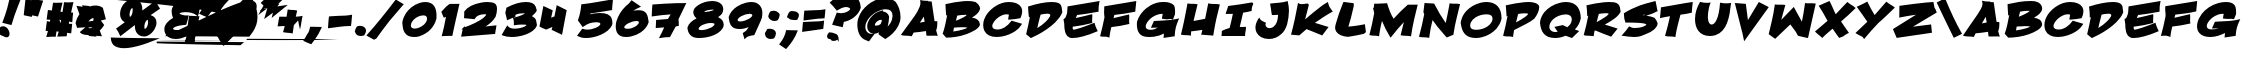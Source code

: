 SplineFontDB: 3.0
FontName: BohesionOne
FullName: Bohesion One
FamilyName: Bohesion One
Weight: Book
Copyright: Copyright (c) 2011 by vernon adams. All rights reserved.
Version: 0.000
ItalicAngle: 0
UnderlinePosition: 0
UnderlineWidth: 0
Ascent: 1638
Descent: 410
sfntRevision: 0x00000000
LayerCount: 2
Layer: 0 0 "Back"  1
Layer: 1 0 "Fore"  0
NeedsXUIDChange: 1
XUID: [1021 713 972677256 14346395]
FSType: 0
OS2Version: 2
OS2_WeightWidthSlopeOnly: 0
OS2_UseTypoMetrics: 1
CreationTime: 1304777160
ModificationTime: 1306066204
PfmFamily: 17
TTFWeight: 400
TTFWidth: 5
LineGap: 0
VLineGap: 0
Panose: 2 0 5 5 0 0 0 2 0 4
OS2TypoAscent: 726
OS2TypoAOffset: 1
OS2TypoDescent: -326
OS2TypoDOffset: 1
OS2TypoLinegap: 0
OS2WinAscent: 0
OS2WinAOffset: 1
OS2WinDescent: 650
OS2WinDOffset: 1
HheadAscent: 0
HheadAOffset: 1
HheadDescent: 85
HheadDOffset: 1
OS2SubXSize: 0
OS2SubYSize: 0
OS2SubXOff: 0
OS2SubYOff: 0
OS2SupXSize: 0
OS2SupYSize: 0
OS2SupXOff: 0
OS2SupYOff: 0
OS2StrikeYSize: 0
OS2StrikeYPos: 0
OS2Vendor: 'newt'
OS2CodePages: 00000001.00000000
OS2UnicodeRanges: 80000003.08000000.14000000.00000000
MarkAttachClasses: 1
DEI: 91125
ShortTable: maxp 16
  1
  0
  99
  112
  5
  0
  0
  1
  0
  0
  0
  0
  0
  0
  0
  0
EndShort
LangName: 1033 "" "" "Regular" "vernonadams: Bohesion One: 2011" "" "Version 0.000" "" "Bohesion One is a trademark of vernon adams." "vernon adams" "vernon adams" "Copyright (c) 2011 by vernon adams. All rights reserved." "" "" "" "" "" "" "" "Bohesion One" 
GaspTable: 3 8 2 16 1 65535 3
Encoding: UnicodeBmp
Compacted: 1
UnicodeInterp: none
NameList: Adobe Glyph List
DisplaySize: -72
AntiAlias: 1
FitToEm: 1
WinInfo: 0 18 7
BeginPrivate: 0
EndPrivate
BeginChars: 65540 99

StartChar: .notdef
Encoding: 65536 -1 0
Width: 1024
Flags: HW
LayerCount: 2
Fore
SplineSet
77 -51 m 1
 77 2137 l 1
 947 2137 l 1
 947 -51 l 1
 77 -51 l 1
307 179 m 1
 717 179 l 1
 717 1907 l 1
 307 1907 l 1
 307 179 l 1
EndSplineSet
EndChar

StartChar: NULL
Encoding: 65537 -1 1
Width: 0
Flags: HW
LayerCount: 2
EndChar

StartChar: nonmarkingreturn
Encoding: 65538 -1 2
Width: 880
Flags: HW
LayerCount: 2
EndChar

StartChar: space
Encoding: 32 32 3
Width: 880
Flags: HW
LayerCount: 2
EndChar

StartChar: exclam
Encoding: 33 33 4
Width: 954
Flags: HW
LayerCount: 2
Fore
SplineSet
547.674228536 417.393828288 m 2
 512.836135964 421.748589859 484.268828721 432.251713706 461.442205127 436.056150971 c 1
 115.960227652 524.825825739 l 1
 136.36037994 578.206224226 l 2
 218.475041702 793.072922504 296.130066107 1009.53498253 362.770668578 1241.34418156 c 1
 388.487707208 1342.23410234 l 1
 436.928443981 1544.63131028 486.109155653 1745.08885937 544.688939521 1967.01611749 c 2
 557.415081716 2015.22861773 l 1
 605.902020576 2003.5917524 l 2
 733.031882182 1973.08058562 911.875062629 1980.87104397 1060.40166696 1949.92800141 c 2
 1109.07042613 1939.78867658 l 1
 1100.17736542 1890.87684265 l 2
 1091.27863291 1841.93381387 1071.65975254 1775.16709354 1041.21402206 1686.87447515 c 0
 1010.79023649 1598.64549699 967.87069045 1487.3988288 913.30031717 1354.92565638 c 1
 792.493500231 1048.59219052 689.760984796 766.486509272 603.142780561 454.362290562 c 2
 591.367900496 411.932119293 l 1
 547.674228536 417.393828288 l 2
489 -44 m 0
 489 -124.115295217 450.242073178 -223 340 -223 c 0
 262.734056132 -223 204.363198418 -185.318868476 157.612345505 -154.084104748 c 1
 55.1787657389 -138.717636366 -20.0115661288 -73.2683394844 -56.8237521765 6.66669307653 c 0
 -71.8677514986 39.333663033 -79.0000000001 75.3494998515 -79 113 c 0
 -79 193.899494052 -37.756415326 261.137395712 28.2093043806 312.797296686 c 1
 70.5175365064 332.384441189 115.950102171 345.000000001 161 345 c 0
 278.184936421 345 357.574942695 270.377003292 403.833846472 206.374958341 c 0
 448.511911889 144.560100707 489 55.2545713184 489 -44 c 0
EndSplineSet
EndChar

StartChar: quotedbl
Encoding: 34 34 5
Width: 1320
Flags: HW
LayerCount: 2
Fore
SplineSet
972.309374625 842.55531215 m 1
 676.470898565 905.520933744 l 1
 650.457366782 824.478777036 l 1
 242.286626822 911.760570487 l 1
 331.029441783 1721.82318911 l 1
 644.201668394 1677.79897834 l 1
 651.193974481 1739.73083225 l 1
 1237.31067099 1658.11964666 l 1
 972.309374625 842.55531215 l 1
EndSplineSet
EndChar

StartChar: numbersign
Encoding: 35 35 6
Width: 1528
Flags: HW
LayerCount: 2
Fore
SplineSet
823.42853295 658.971597213 m 1
 739.435377608 685.413886857 l 1
 782.142086998 526.788966267 l 1
 793.69986488 513.690151334 l 1
 795.719846071 513.199809723 l 1
 823.42853295 658.971597213 l 1
1287.61565165 -8.3060901155 m 2
 1237.79510071 -0.00266495947619 1185.87150868 6.8815078686 1134.76833152 15.3155049084 c 1
 1127.33989086 -24.3403838642 1122.17681161 -70.0287543941 1114.38861372 -119.873220895 c 2
 1107.81667153 -161.933650918 l 1
 1065.25887557 -162.984460694 l 2
 941.861220528 -166.031316374 824.419827955 -167.744921562 698.909539317 -174.916938056 c 2
 625.98853696 -179.083852476 l 1
 647.197420337 -109.190941344 l 2
 668.500822322 -38.9865484392 685.97172243 23.4430430896 699.2124352 76.2479083923 c 1
 661.850480044 80.6096399471 626.183362808 84.3974228591 590.035776618 87.5525417911 c 1
 577.018272032 12.9050483123 565.818514609 -60.3451996672 552.321999144 -142.288329271 c 2
 544.544507149 -189.508816383 l 1
 496.92531033 -184.746896701 l 2
 470.167864758 -182.071152144 440.333721312 -181 408 -181 c 0
 318.161727126 -181 233.863653053 -186.948583399 138.185829821 -194.827933547 c 2
 64.434704275 -200.901555651 l 1
 85.0112225149 -129.819038096 l 2
 107.872588711 -50.8434094208 131.446766657 30.4829403244 150.476639367 110.053993368 c 1
 130.360492594 110.561419667 112.134682845 111 90 111 c 2
 32.8083858937 111 l 1
 39.3329666318 167.818223927 l 2
 55.3969711989 307.708930366 72.810536466 438.997931121 91.5866908826 561.713511778 c 2
 99.9013055644 616.055457736 l 1
 153.467834841 603.693950981 l 2
 187.191997161 595.911451984 221.251160851 589.938537315 251.374218794 584.805264544 c 1
 270.460248343 684.052618201 l 1
 226.173204583 685.543179038 186.715005851 688.105799844 138.818707406 691.099318497 c 2
 84.2956742898 694.507008067 l 1
 91.4377241526 748.667552859 l 2
 108.558824189 878.502561466 123.231896373 1002.13523585 143.581992845 1135.68274395 c 2
 150.878566569 1183.56650901 l 1
 199.074689669 1178.7468967 l 2
 250.066759787 1173.64768969 300.943288805 1165.21368553 351.248336233 1157.63781541 c 1
 412.46469827 1556.53152933 l 1
 457.757576061 1554.96970597 l 2
 495.345130664 1553.6735834 533.401859311 1553 572 1553 c 0
 660.723120727 1553 743.594729429 1555.17230365 831.816290243 1558.95322769 c 2
 901.497904052 1561.93958256 l 1
 883.216949944 1494.63243335 l 2
 849.25596977 1369.59427907 823.687668022 1241.77920199 791.593132324 1097.38896827 c 1
 826.920336323 1092.2052412 861.613951548 1088.17171635 897.595912746 1083.46908055 c 1
 919.903195768 1222.50645908 943.180629964 1371.58599744 967.582258705 1531.68448845 c 2
 975.158500093 1581.39202341 l 1
 1024.96850726 1574.52167759 l 2
 1063.68090289 1569.18203681 1105.94680436 1568 1156 1568 c 0
 1219.78296559 1568 1297.47087957 1570.94340164 1388.680964 1576.8918854 c 2
 1457.50835575 1581.38062834 l 1
 1441.63024234 1514.25951256 l 2
 1405.87311551 1363.10438551 1373.17204245 1215.76915724 1336.13155361 1045.7114319 c 1
 1351.44178213 1045.2030235 1365.78486542 1045 1384 1045 c 2
 1441.25468431 1045 l 1
 1434.66063254 988.126303476 l 2
 1420.86581846 869.146032025 1412.05739738 748.180720761 1400.83757921 607.932993662 c 2
 1395.98667464 547.296686571 l 1
 1337.12648325 562.651519108 l 2
 1302.5418341 571.673601494 1271.33577684 579.9675957 1241.4639826 587.097921878 c 1
 1217.98226797 473.773125208 l 1
 1255.85846062 471.958666237 1294.55358444 470.459498782 1337.75757607 468.969705967 c 2
 1392.33090566 467.087867016 l 1
 1386.73112423 412.769987194 l 2
 1373.45501106 283.991689338 1360.25248105 163.868188079 1346.71383457 36.6049112159 c 2
 1340.98971975 -17.2017681318 l 1
 1287.61565165 -8.3060901155 l 2
EndSplineSet
EndChar

StartChar: dollar
Encoding: 36 36 7
Width: 2028
Flags: HW
LayerCount: 2
Fore
SplineSet
688.842498831 591.694335938 m 1
 936.066220384 623.942382812 l 1
 943.055416837 654.890035205 948.305007785 689.1793899 948.305007785 720 c 0
 948.305007785 763.35546875 940.757989621 763.125976562 926.241917037 766.826171875 c 1
 880.333230536 763.639648438 815.143241401 720.956054688 772.190272291 684.715820312 c 0
 743.072782945 660.149414062 708.671516638 625.118164062 688.842498831 591.694335938 c 1
891.882782667 297.342773438 m 1
 823.006789242 292.763671875 757.692564911 288.303710938 691.091696057 283.66015625 c 1
 708.241554825 249.751953125 718.33269377 241 753.607927682 241 c 0
 817.887218804 241 864.665551688 266.0234375 891.882782667 297.342773438 c 1
28 512.643554688 m 1
 65.9513859788 687.39408569 134.968256483 838.371785758 226.213867188 966.889648438 c 1
 183.614257812 1087.95019531 145.635742188 1195.82324219 102.2421875 1315.54296875 c 2
 75.0283203125 1390.62207031 l 1
 158.522460938 1377.36914062 l 2
 234.005859375 1365.38769531 311.303617373 1348.40332031 394.711887973 1344.71679688 c 1
 358.503269622 1419.1796875 l 1
 728.011155799 1383.06933594 l 1
 747.537687908 1355.33007812 l 1
 836.220012713 1388.07617188 932.230053551 1408 1048.97224807 1408 c 0
 1199.26590533 1408 1327.39500035 1364.56760261 1427.94921875 1287.5703125 c 1
 1581.66992188 703.818359375 l 1
 1535.28125 690.651367188 l 2
 1467.68554688 671.465820312 1397.22460938 653.305664062 1322.64294237 636.16796875 c 1
 1372.68554688 570.3515625 1424.71777344 504.478515625 1476.30859375 435.26171875 c 2
 1494.79101562 410.463867188 l 1
 1478.875 384.142578125 l 2
 1420.15234375 287.029296875 1353.27246094 203.04296875 1266.47026796 126.365234375 c 1
 1380.19433594 -166.518554688 l 1
 1076.94569329 -142.595703125 l 1
 1104.77869873 -187.325195312 l 1
 722.879701994 -153.418945312 l 1
 682.579964577 -103.059570312 l 1
 526.441168516 -100.37109375 363.662811384 -79.3564453125 274.941595561 13.9296875 c 1
 247.329101562 45.9150390625 l 1
 277.21996105 76.2421875 l 1
 357.62822171 150.81640625 439.192409858 224.4296875 531.26257448 293.794921875 c 1
 400.478561744 284.977539062 269.911132812 275.861328125 148.741210938 266.438476562 c 2
 107.517578125 263.232421875 l 1
 28 512.643554688 l 1
EndSplineSet
EndChar

StartChar: percent
Encoding: 37 37 8
Width: 2468
Flags: HW
LayerCount: 2
Fore
SplineSet
95.0966796875 239.815429688 m 2
 225.678710938 331.518554688 363.665321347 436.2890625 500.731708207 534.106445312 c 1
 346.21428855 615.640625 258.453125 762.03515625 258.453125 961.302734375 c 0
 258.453125 1167.73144531 342.04901293 1336.99609375 439.186599135 1461.54394531 c 0
 509.21775754 1551.3359375 601.667594528 1631.76171875 720.171655544 1678.63183594 c 1
 776.28884447 1702.04296875 835.426843042 1714 896.016157161 1714 c 0
 1245.2462172 1714 1399.18311064 1509.40039062 1399.18311064 1202.84179688 c 0
 1399.18311064 1179.24511719 1397.9971785 1155.58496094 1396.5562295 1134.68261719 c 1
 1596.834665 1276.95800781 1796.72539192 1425.37207031 2018.84716306 1587.39941406 c 1
 2067.80371094 1623.48828125 l 1
 2305.14941406 1230.50195312 l 1
 1825.44277998 900.232421875 l 1
 2005.1467443 847.506835938 2124.453125 723.383789062 2124.453125 521.9296875 c 0
 2124.453125 395.974609375 2081.5234375 283.991210938 2033.57283259 195.880859375 c 1
 1952.82059891 51.59765625 1828.27595526 -87.2236328125 1657.84071401 -158.669921875 c 1
 1605.6659201 -181.732421875 1551.89467909 -194 1497.90574075 -194 c 0
 1163.09553732 -194 1017.03099407 56.2587890625 1017.03099407 347 c 0
 1017.03099407 363.147460938 1018.24802582 380.844726562 1019.89215901 394.091796875 c 1
 780.105804359 217.125976562 553.727532054 45.654296875 327.291207127 -137.677734375 c 1
 272.965820312 -182.997070312 l 1
 245.577148438 -122.409179688 l 2
 192.38671875 -4.7470703125 146.756835938 92.931640625 84.5576171875 172.07421875 c 2
 54 210.954101562 l 1
 95.0966796875 239.815429688 l 2
1694.28946732 527 m 0
 1694.28946732 603.008186557 1676.26543732 662 1667.75112589 662 c 0
 1640.79501291 662 1598.23622116 617.0859375 1567.47247818 562.563476562 c 0
 1534.34101755 503.844726562 1503.21340904 414.137695312 1503.21340904 331 c 0
 1503.21340904 269.984375 1511.98453821 209.62890625 1521.10294646 198.00390625 c 1
 1568.20331922 198.69921875 1609.1179778 243.537109375 1638.62944279 301.161132812 c 0
 1668.40110792 359.291015625 1694.28946732 447.279296875 1694.28946732 527 c 0
803.971651873 1178.54492188 m 0
 774.922534548 1122.74121094 747.879342641 1037.64453125 746.339911507 961.580078125 c 1
 746.333691583 894.810546875 752.655207444 827.1328125 763.087056264 812.034179688 c 1
 792.437839891 813.440429688 827.663341521 852.365234375 853.721712164 905.79296875 c 0
 884.176532261 968.233398438 906.631493733 1061.04785156 906.631493733 1155 c 0
 906.631493733 1224.16113281 892.935221586 1261.13183594 887.231551487 1267.97070312 c 1
 865.76141128 1267.01660156 830.276746159 1229.078125 803.971651873 1178.54492188 c 0
EndSplineSet
EndChar

StartChar: ampersand
Encoding: 38 38 9
Width: 1910
Flags: HW
LayerCount: 2
Fore
SplineSet
1212.20000326 -143.257016385 m 1
 1059.98296457 -230.110072582 878.245610485 -299 650 -299 c 0
 399.715160933 -299 204.196304798 -199.355725716 115.115942025 -15.7632707332 c 0
 83.8379961599 48.6998128187 69.0000000011 122.557283667 69 204 c 0
 69 334.216362663 126.447928972 432.648458079 190.040920506 510.310695528 c 0
 274.950791994 614.005936813 387.035335374 695.160028627 513.793767247 763.163590078 c 1
 472.567556845 859.570151079 441 963.831026699 441 1088 c 0
 441 1428.83911581 727.113817828 1571.2071016 1053.43417903 1622.91279264 c 1
 1115.96105634 1624.27207258 1181.12275878 1629 1250 1629 c 0
 1488.93760754 1629 1677.47915342 1577.86750637 1841.81252789 1491.09948465 c 2
 1869 1476.74449937 l 1
 1869 1446 l 2
 1869 1258.46649916 1870.45604384 1035.87262083 1803.61578674 902.19210663 c 2
 1778.7736442 852.507821558 l 1
 1788.13886331 851.983920516 1797.55071274 851.451728146 1806.90953932 850.916938056 c 2
 1867.90080549 847.431722846 l 1
 1853.57865336 788.043531829 l 2
 1726.5538915 261.323053323 1646.9828266 -155.144617076 1614.71555182 -459.378922163 c 2
 1609.62822764 -507.345121588 l 1
 1561.45318154 -504.936369283 l 2
 1459.52852743 -499.840136577 1352.00337101 -480.636543761 1259.75332798 -470.175198675 c 0
 1228.72156739 -466.656133039 1203.19519304 -465 1184 -465.000000001 c 2
 1113.24127978 -465.000000004 l 1
 1135.6171518 -397.872383934 l 2
 1161.53744038 -320.111518193 1188.00979704 -230.201731482 1212.20000326 -143.257016385 c 1
1762.18258459 853.429849033 m 1
 1724.33415501 886.690590179 l 2
 1589.61009753 1005.08445887 1390.27430335 1054 1120 1054 c 0
 1005.33835779 1054 898.79613711 1028.13388255 850.500482345 988.197091109 c 0
 847.000317163 985.302723747 844.461934234 982.570703363 843.504985331 981.407343963 c 1
 844.52814978 978.977328398 849.346726501 971.262724726 866.037476462 961.352591936 c 0
 891.756157691 946.082124956 938.143090238 934.244660326 996.533483672 916.88535417 c 0
 1066.5383238 896.073104403 1131.95999116 886 1193 886 c 0
 1209.8450009 886 1227.08969535 886.902131697 1244.75214329 888.729281485 c 2
 1313.4277571 895.833655329 l 1
 1300.03064836 828.103827798 l 2
 1273.96860582 696.345723797 1241.7742938 573.788941929 1197.95918751 452.653059835 c 2
 1186.76181967 421.695631093 l 1
 1153.9399444 419.152415612 l 2
 680.525038528 382.469681677 517 288.658987091 517 222 c 0
 517 213.256816975 519.651974498 197.244945253 571.359984056 179.132535126 c 0
 620.336063989 161.977072098 705.551174646 151.074042627 816.902715797 151.000305399 c 1
 1002.87042746 159.154879352 1133.09579625 209.550529247 1249.23904721 285.964313185 c 1
 1278.45063194 465.070044298 1302.35418053 640.808506958 1329.53282415 827.352833569 c 2
 1336.13156335 872.644179876 l 1
 1381.8703007 870.965694102 l 2
 1511.5910003 866.205301456 1635.97178559 860.396157353 1762.18258459 853.429849033 c 1
EndSplineSet
EndChar

StartChar: quotesingle
Encoding: 39 39 10
Width: 838
Flags: HW
LayerCount: 2
Fore
SplineSet
337.001621709 823.255270555 m 2
 222.987307906 858.336597879 124.217810395 907.955246191 7.85074153135 964.06079725 c 2
 -46.9916264754 990.502653253 l 1
 -11.3446406488 1039.86001825 l 2
 56.1211086543 1133.27413267 119.189260852 1223.56844309 178.417416565 1320.48724334 c 0
 241.97693974 1425.6493635 277.516770933 1531.75993345 303.910085213 1669.59168581 c 2
 312.076630437 1712.23919976 l 1
 911.456724741 1694.82981942 l 1
 883.110847792 1626.46623384 l 2
 796.010967303 1416.40181619 674.170825557 1224.67204986 548.609307657 1047.50990817 c 0
 499.325855351 977.972982308 447.036678893 908.819121979 391.748159214 840.045597498 c 2
 370.070194993 813.080324929 l 1
 337.001621709 823.255270555 l 2
EndSplineSet
EndChar

StartChar: parenleft
Encoding: 40 40 11
Width: 990
Flags: HW
LayerCount: 2
Fore
SplineSet
198.740894984 2001.89777356 m 0
 411.445288868 1994.22705845 623.423535921 1986.6290237 833.855912775 1978.96622007 c 2
 964.908729387 1974.19398865 l 1
 865.065278053 1889.17104962 l 2
 696.158595888 1745.3364531 554.183868018 1604.5716607 439.087591241 1467.24087591 c 0
 323.96506493 1329.87877065 234.383977634 1194.60656174 169.879916525 1061.72819586 c 2
 151.174507972 1023.19505424 l 1
 109.989222476 1034.96227867 l 2
 -112.77457012 1098.60907656 -345.770460174 1139.85456828 -633.683676177 1186.66087561 c 0
 -1409.50075875 1312.78614802 -2226.2509724 1406.14608427 -3092.53958203 1500.80174529 c 0
 -4593.83221599 1664.84158728 -6132.47910734 1806.08416031 -7734.50649657 1948.19949322 c 1
 -7730.26701205 2049.99930102 l 1
 -6118.99743111 2058.43526741 -4556.67010112 2066.83444493 -3010.5429819 2077.53288895 c 0
349.564961565 -605.080663872 m 2
 209.615983654 -423.011119793 105.195858825 -239.381957897 37.1278422646 -54.0856905966 c 0
 -30.8698690861 131.019190303 -65 321.363936045 -65 516 c 0
 -65 749.199659011 -4.8166222821 935.659169653 78.132239439 1106.29682805 c 2
 97.3658178 1145.86304639 l 1
 213.073613305 1109.40716562 l 1
 285.088475932 1084.25911835 348.164781095 1060.24598922 404.350163715 1020.70812738 c 0
 429.590036292 1002.94673557 477 968.809835664 477 906 c 0
 477 866.605255387 466.839045182 829.71314347 456.3988503 806.83052455 c 0
 410.177928582 705.524394757 387.999999999 610.19544153 388 520 c 0
 388 384.165227381 436.835244138 278.169115742 499.897255868 183.845593923 c 0
 580.871963121 62.7295788014 694.863551869 -41.8753679833 823.350163715 -132.291872616 c 2
 873.189076253 -167.363699957 l 1
 384.798611211 -650.91861584 l 1
 349.564961565 -605.080663872 l 2
-2448.65798498 2111.91936184 m 1
 -2028.46475488 2130.32921484 -1596.2024362 2136.58730003 -1124.53548149 2145.50912136 c 0
 1079.92403698 2187.20759902 3247.94317673 2198.76526636 5526.12142993 2212.98727766 c 1
 5581.8973012 2208.51969232 5639.122269 2203.78293247 5695.95035991 2198.79721583 c 1
 5339.31289791 2180.86102315 4982.93779141 2172.8614249 4541.91635209 2163.48848603 c 0
 2479.68914368 2119.660391 200.03500417 2101.91939903 -1910.62304298 2085.5805989 c 1
 -2090.61529908 2093.92102195 -2270.7579536 2102.53302345 -2448.65798498 2111.91936184 c 1
EndSplineSet
EndChar

StartChar: parenright
Encoding: 41 41 12
Width: 1216
Flags: HW
LayerCount: 2
Fore
SplineSet
1032.70949871 1047.59737051 m 0
 972.972577614 905.068533453 880.204077835 733.72283637 754.261335859 531.991541701 c 1
 667.668351524 585.895505951 l 1
 699.410186468 637.035128916 710.851085664 713.302855431 710.998845751 814.076903649 c 1
 701.843138098 929.987043724 662.249575843 1041.91318238 589.13087721 1155.37323198 c 0
 521.022139041 1261.059205 425.153327929 1364.23159072 300.573903167 1464.23720908 c 0
-3600.42792532 -160.69327161 m 0
 -2671.91044343 230.85123693 -1724.47785898 714.362524569 -841.528027189 1113.96312594 c 0
 -471.553089145 1281.40435807 -140.522638012 1417.25486462 151.867783623 1521.53631087 c 0
 188.737879022 1534.68608113 225.173947279 1547.10124838 260.275158267 1558.48658677 c 1
 710.37432082 2001.86785137 l 1
 745.222632501 1954.02822955 l 2
 822.287026346 1848.23454026 887.244292561 1744.13609659 943.511299001 1635.23605359 c 1
 1056.68259049 1592.6695594 1118.99358631 1495.05982352 1111.94695878 1340.67462014 c 0
 1110.51709904 1309.34769316 1105.46403873 1275.65421121 1097.19965549 1239.66392855 c 1
 1130.26157296 1113.21060382 1152 959.938220998 1152 819 c 0
 1152 527.233265886 1061.39590574 300.748794242 941.821286165 99.909870087 c 0
 881.047657151 -2.1662252472 811.688032217 -97.452452852 735.477042357 -187.652423472 c 0
502.405724185 -288.620916637 m 0
 -852.026946186 -282.306882192 -2208.84999826 -274.230184248 -3580.54726064 -263.211032612 c 0
-3938.35572417 -409.540450981 m 0
 -3852.68058484 -400.91115722 -3637.84029572 -397.984617983 -3553.69405199 -396.013979957 c 0
 -2770.94188734 -377.68254753 -1968.53239293 -375.403323878 -1100.78813099 -370.500813923 c 0
 -607.316759276 -367.712840071 -111.362195746 -365.297516184 388.022753278 -363.157173177 c 2
 425.557165204 -362.996846093 l 1
466.123012123 -464.889854438 m 0
 405.826852578 -519.916527085 343.63559007 -572.812035352 279.884515985 -625.347642699 c 1
 -966.793070186 -601.75122151 -2219.81959695 -583.891225625 -3452.06848846 -545.975875117 c 0
 -3619.70464047 -540.817839671 -3770.24285828 -536.432144523 -3906.75209931 -526.361790676 c 1
 -3906.75209931 -526.361790676 -4015.00000033 -554.654164996 -4015 -467 c 0
 -4015 -455.002140959 -4010.55629953 -444.485811315 -4005.98936173 -437.765549672 c 0
644.875534998 -289.278705498 m 1
 667.443691781 -289.381737446 l 2
 2190.07700149 -296.322908178 3714.83347525 -301.131123153 5271.46078129 -305.571084255 c 1
 4889.00942461 -320.757902627 4501.76047659 -335.876717558 4110.94600337 -351.002609938 c 1
 2907.32646641 -354.186947725 1729.72061776 -357.583305862 573.848397696 -362.373901075 c 1
 598.134435899 -338.19755088 621.615797261 -314.065284694 644.875534998 -289.278705498 c 1
-6362.46396991 -222.112104586 m 1
 -6285.53024387 -227.930447684 -6158.00776025 -229.888358423 -6095.80726264 -231.483242976 c 0
 -5356.77856108 -250.432696862 -4668.04073573 -254.219035495 -3842.68150419 -261.070813915 c 1
 -4046.40286603 -343.920159019 -4259.34512694 -426.28678409 -4465.75684999 -500.508322299 c 0
 -4844.18476418 -636.583451551 -5176.96590352 -721.663339468 -5463.14035968 -756.370996622 c 0
 -5748.3863302 -790.96604568 -5969.63850713 -761.067885715 -6130.22342697 -674.148600892 c 0
 -6270.63006866 -598.151148001 -6350.39400889 -454.527617845 -6362.46396991 -222.112104586 c 1
EndSplineSet
EndChar

StartChar: asterisk
Encoding: 42 42 13
Width: 910
Flags: HW
LayerCount: 2
Fore
SplineSet
1182 1936 m 0
 1182 1930.40843629 1187.06606971 1932 1193 1932 c 0
 1229.33923129 1932 1289.33147719 1949.35457548 1335.07867101 1961.33598339 c 2
 1524.16314251 2010.85810689 l 1
 988.548767701 1495 l 1
 1046.23937464 1495 l 1
 937.324692143 1363.07517331 l 1
 1054.22284578 1380.42473543 1171.11383831 1397.32839952 1292.878164 1414.5002916 c 2
 1475.12848809 1440.20226039 l 1
 646.182744746 768.872961196 l 1
 682.480804802 916.200381425 l 2
 692.868291073 958.361355113 704.009084997 1000.36869935 714.919491759 1039.42832932 c 1
 262.449132897 713.089088193 l 1
 305.116496918 856.539708609 l 2
 337.527142243 965.50653341 369.527539227 1073.29833592 401.161863411 1180.78325247 c 2
 411.287396929 1215.22003577 l 2
 416.998408773 1234.66222097 422.850625917 1254.62027916 428.520388536 1273.99262199 c 1
 406.954750038 1255.62395256 380.047707513 1241 345 1241 c 0
 326.54755227 1241 308.101388047 1246.03443197 292.529434248 1255.91257545 c 1
 287.39067047 1253.68324867 282.834673118 1251.68717739 279.045883514 1249.81832857 c 1
 263.712430602 1231 l 1
 377 1231 l 1
 -39.2062710612 918.845296704 l 1
 76.6482448584 1129 l 1
 47.59323852 1129 l 1
 137.731332735 1237.91686384 l 1
 229.862033512 1403.15127285 l 1
 86.2375458674 1542.5096866 l 1
 299.679088479 1743.96013131 l 1
 409.508911976 1892.8160705 509.70677299 2038.73420305 608.613941092 2198.80764616 c 1
 699.177440878 2152.6276209 l 1
 663.562598633 2065.89500507 l 1
 764.288588796 2181.27412095 869.394325921 2290.32095741 982.393986539 2400.51317304 c 2
 1161.78910067 2575.4512657 l 1
 851.803330679 1834.82658171 l 1
 966.180524439 1964.82703171 1079.93379939 2093.85009186 1195.42864273 2227.36540721 c 2
 1510.41571971 2591.499404 l 1
 1278.70550609 2169.45580058 l 2
 1242.01434477 2102.62547102 1216.34272194 2049.66089055 1202.09056496 2012.66592989 c 0
 1187.52239534 1974.85068108 1182 1947.43892378 1182 1936 c 0
EndSplineSet
EndChar

StartChar: plus
Encoding: 43 43 14
Width: 1298
Flags: HW
LayerCount: 2
Fore
SplineSet
1175.79139487 854.932972805 m 2
 1195.43469961 857.735384874 1215.25642121 860.840996759 1235.44223325 864.276879659 c 2
 1311.81707137 877.276852105 l 1
 1293.56435539 801.984398695 l 2
 1266.11927521 688.773442917 1252.60302863 529.350415687 1225.88994038 403.417285373 c 2
 1178.44581087 179.752103434 l 1
 1126.34190288 402.377892165 l 2
 1107.92291134 481.077219653 1092.24409987 560.111059521 1083.06216012 644.691103645 c 1
 863.256421251 402.19574012 l 1
 839.338510786 280.580756898 824.129911949 162.738228026 810.731124234 32.7699871924 c 2
 804.602647884 -26.676233403 l 1
 746.859204821 -11.2779819197 l 2
 651.967502507 14.0264720309 483.548611732 0.00484290432519 360.859204821 32.7220180803 c 2
 309.762112933 46.3479092504 l 1
 325.230526073 96.9177214366 l 2
 352.433478998 185.850452153 374.599994191 271.243831566 397.256045794 359.337960609 c 1
 31.2397964309 339.659667632 l 1
 41.6939098846 402.384348353 l 2
 62.338309594 526.250746606 83.0769294287 654.773356798 107.796718237 792.979448771 c 2
 114.874623246 832.551372229 l 1
 155.005176879 834.911993032 l 2
 167.536803137 835.649147518 181.003102023 836.000000001 195.5 836 c 2
 242 836 l 2
 322.092076538 836 405.95194143 833.934370771 490.388822701 831.993109788 c 1
 506.670737736 936.649026315 524.161019121 1041.47858707 541.583205453 1155.69069747 c 2
 550.163397234 1211.93862137 l 1
 605.140795177 1197.27798192 l 2
 696.289286192 1172.97171765 863.663180966 1191.67201237 985.140795177 1159.27798192 c 2
 1032.39452678 1146.67698683 l 1
 1021.78554007 1098.93654665 l 2
 1002.87012317 1013.81717062 984.003990886 927.610461999 961.682419512 835.260339648 c 1
 1021.12231128 837.965117533 1075.2046786 842.302061512 1130.40136726 848.95711596 c 2
 1175.79139487 854.932972805 l 2
EndSplineSet
EndChar

StartChar: comma
Encoding: 44 44 15
Width: 1214
Flags: HW
LayerCount: 2
Fore
SplineSet
295.824028369 -35 m 1
 349.178862783 64.4234016987 386.642723635 158.66738162 407.7704916 278.831561917 c 2
 415.341602685 321.892256211 l 1
 1017.56657444 309.449591505 l 1
 989.146368656 240.552122929 l 2
 902.78838569 31.1994369522 779.994392352 -159.782023794 655.148706707 -336.434422529 c 0
 605.569437884 -406.587401543 553.151345379 -476.363522772 497.89978287 -545.764875681 c 2
 475.694493989 -573.656884886 l 1
 441.872383933 -562.382848201 l 2
 329.688396825 -524.988185831 223.267174422 -474.505659657 115.582803937 -421.809052825 c 2
 62.6013783628 -395.881972225 l 1
 95.9093296763 -347.201120305 l 2
 160.127596165 -253.343653899 214.124716768 -165.358542009 261.883319016 -64.2226784242 c 2
 275.682917161 -35 l 1
 295.824028369 -35 l 1
EndSplineSet
EndChar

StartChar: hyphen
Encoding: 45 45 16
AltUni2: 002010.ffffffff.0
Width: 1334
Flags: HW
LayerCount: 2
Fore
SplineSet
1191.96117585 368.018855717 m 2
 851.969701221 361.480558128 560.044074226 307.479300799 224.788612483 266.803555808 c 2
 102.301270935 251.956605317 l 1
 110.211618485 374.566992355 l 2
 118.251721135 499.188583438 127.340138309 653.071396795 142.787656575 776.651542928 c 2
 152.785172691 856.631671856 l 1
 232.909887689 865.395312559 l 2
 483.310128632 892.782838912 760.209045887 887.724455354 1005.342058 901.342956027 c 0
 1079.67314652 905.472460945 1146.39621221 913.226771089 1205.20256942 924.252963068 c 2
 1337.51881537 949.062259185 l 1
 1325.59940935 814.968941396 l 2
 1319.05560691 741.351163868 1314.88306613 668.298311105 1305.36617279 582.646271012 c 2
 1281.3280801 369.737450029 l 1
 1191.96117585 368.018855717 l 2
EndSplineSet
EndChar

StartChar: period
Encoding: 46 46 17
Width: 902
Flags: HW
LayerCount: 2
Fore
SplineSet
410 363 m 0
 559.893097216 363 697.620742041 291.493350201 721.135514528 136.967702432 c 1
 717.177315182 24.1590210412 668.155643405 -55.5572311726 625.717237277 -124.519641131 c 1
 576.618877151 -140.885761172 522.345940315 -158 455 -158 c 0
 316.076561035 -158 183.046256086 -96.6347568142 163.028342005 40.8467663137 c 1
 141.379174182 62.4959341369 l 1
 145.693909885 88.3843483524 l 2
 162.411229775 188.688267696 206.150472979 265.064502495 255.601969979 331.969469024 c 1
 301.838482826 350.464074163 353.638341329 363.000000001 410 363 c 0
EndSplineSet
EndChar

StartChar: slash
Encoding: 47 47 18
Width: 1578
Flags: HW
LayerCount: 2
Fore
SplineSet
-143.818324735 -79.7834204776 m 2
 342.319153653 457.526424056 808.049318648 1044.89053295 1293.50459801 1679.00197442 c 2
 1321.08438099 1715.02724118 l 1
 1728.17275733 1472.83542234 l 1
 993.607391183 615.842495159 l 1
 759.884452236 311.740296215 540.793382615 23.1871875067 328.979388408 -276.88263762 c 1
 208.231384954 -344.276872106 l 1
 -187.163435377 -127.691174345 l 1
 -143.818324735 -79.7834204776 l 2
EndSplineSet
EndChar

StartChar: zero
Encoding: 48 48 19
Width: 1882
Flags: HW
LayerCount: 2
Fore
SplineSet
944.368469869 1518.25292969 m 1
 1040.29174749 1551.31542969 1139.26003989 1568 1240.19282367 1568 c 0
 1697.16113281 1568 1819.12988281 1239.19726562 1819.12988281 867.6796875 c 0
 1819.12988281 817.748108352 1816.48967454 769.601027934 1813.80957031 722.794921875 c 1
 1751.11656669 472.256618477 1600.95517954 265.979881568 1421.38076475 112.46875 c 0
 1324.56608189 30.755859375 1221.11632673 -26.98828125 1112.35745125 -82.9755859375 c 0
 988.878171139 -146.540039062 861.030049181 -188 663.573697009 -188 c 0
 182.017111009 -188 82.0913058118 159.522234044 66 532.090820312 c 1
 89.6034440517 710.261593882 168.324407483 868.251562734 254.913085938 998.642578125 c 1
 409.183218325 1219.09179688 640.774334835 1419.51269531 944.368469869 1518.25292969 c 1
1304.86698249 600.473632812 m 0
 1324.86250866 641.401367188 1334.84539729 684.098632812 1334.84539729 729.540039062 c 0
 1334.84539729 830.24609375 1267.61176861 884 1140.10044696 884 c 0
 1025.90601825 884 925.971948315 848.625 843.872357782 807.5234375 c 0
 705.711984122 738.35546875 585.411588941 633.5078125 528.753702429 506.47265625 c 0
 511.767067338 468.384765625 503.643486408 431.905273438 503.643486408 396.459960938 c 0
 503.643486408 294.732421875 575.004778162 242 709.268042895 242 c 0
 799.872638051 242 889.689949206 272.512695312 966.22011635 306.331054688 c 0
 1114.70549125 371.9453125 1242.16900213 472.142578125 1304.86698249 600.473632812 c 0
EndSplineSet
EndChar

StartChar: one
Encoding: 49 49 20
Width: 1150
Flags: HW
LayerCount: 2
Fore
SplineSet
668.98565782 -148 m 2
 641.513682161 -148 616.47748342 -147 593.951600413 -147 c 0
 459.832265581 -147 352.224609375 -153.49609375 250.266601562 -160 c 2
 179.614257812 -164.471679688 l 1
 197.74609375 -133.875976562 l 1
 279.765625 171.533203125 348.548828125 488.4921875 409.067382812 827.760742188 c 1
 386.815429688 818.60546875 365.336914062 810.068359375 341.892578125 801.86328125 c 2
 295.12890625 785.49609375 l 1
 168 1082.70605469 l 1
 189.837890625 1106 l 2
 269.620117188 1191.42089844 348.95703125 1275.00585938 428.079993139 1361.85351562 c 1
 595.265504974 1489.87597656 l 1
 1108.82421875 1492.34960938 l 1
 1094.80957031 1469.68457031 l 1
 969.580078125 917.639648438 849.362013428 419.102539062 734.183118195 -148 c 1
 668.98565782 -148 l 2
EndSplineSet
EndChar

StartChar: two
Encoding: 50 50 21
Width: 2034
Flags: HW
LayerCount: 2
Fore
SplineSet
1332.98439258 924.237304688 m 0
 1332.98439258 930.590877683 1325.56733334 935.967533476 1288.88075734 938.403320312 c 1
 1029.02422207 937.936523438 835.956572737 858.326171875 765.862634912 716.283203125 c 2
 749.663865549 683.456054688 l 1
 708.977282033 687.4765625 l 2
 556.142933843 702.580078125 403.063453926 713.29296875 253.340820312 731.032226562 c 2
 204.5859375 737.114257812 l 1
 209.248046875 783.352539062 l 2
 217.432617188 864.516601562 217.018554688 952.186523438 217.018554688 1062.1328125 c 2
 217.018554688 1076.52636719 l 1
 384.973229222 1318.25790822 698.275487133 1455.8887205 1044.45167178 1523.76074219 c 1
 1153.09363013 1546.3125 1268.99972907 1563 1384.91850724 1563 c 0
 1424.00645152 1563 1464.9064687 1560.96582031 1500.01419224 1555.796875 c 1
 1680.09667969 1547.71582031 1839.71484375 1513.65136719 1880.66308594 1349.14648438 c 0
 1891.22949219 1306.69433594 1896.01855469 1257.71484375 1896.01855469 1201.51367188 c 0
 1896.01855469 1058.65287007 1860.39082346 918.509434382 1820.88671875 807.692382812 c 1
 1700.50638417 601.447469044 1521.56067382 443.135503893 1311.57340424 310.885742188 c 1
 1868.67675781 370.162109375 l 1
 1796.30859375 -72.041015625 l 1
 1756.49316406 -75.3564453125 l 1
 1207.01521365 -118.311523438 668.456585074 -162.8125 124.493164062 -205.803710938 c 1
 58 -211.66015625 l 1
 69.8251953125 -149.612304688 l 2
 90.658203125 -40.2998046875 113.467773438 58.755859375 137.556640625 162.036132812 c 1
 76.8935546875 162.036132812 l 1
 154.6953125 235.518554688 l 1
 157.952148438 249.501953125 l 1
 173.483398438 253.263671875 l 1
 253.018554688 328.383789062 l 1
 252.799804688 275.467773438 l 1
 314.058448717 295.306640625 384.437669154 322.326171875 451.977799299 349.37890625 c 0
 654.339322177 430.428710938 863.787476464 531.201171875 1037.82994537 637.818359375 c 0
 1142.23915504 701.77734375 1240.01184586 771.205078125 1300.30157125 848.798828125 c 0
 1324.34349924 879.7421875 1332.98439258 904.717773438 1332.98439258 924.237304688 c 0
EndSplineSet
EndChar

StartChar: three
Encoding: 51 51 22
Width: 1992
Flags: HW
LayerCount: 2
Fore
SplineSet
1353.42942853 410.318359375 m 0
 1353.42942853 428.838112043 1148.02187699 428.862304688 1092.2083901 428.862304688 c 0
 982.099971071 428.862304688 882.637952153 417.231445312 773.651543876 402.943359375 c 2
 709.590022598 394.544921875 l 1
 709.590022598 447.40625 l 2
 709.590022598 475.891601562 710.673927322 503.984375 710.673927322 532.176757812 c 0
 710.673927322 605.565429688 701.64068229 671.654296875 678.313443712 723.236328125 c 2
 654.153165079 776.661132812 l 1
 723.532593908 783.512695312 l 2
 782.610693859 789.345703125 855.264065374 810.420898438 920.075005153 830.728515625 c 0
 1036.31320177 867.150390625 1161.73283352 915.0703125 1244.48747728 968.041015625 c 0
 1259.037628 977.354492188 1268.84252005 984.635742188 1273.06064536 988.912109375 c 1
 1259.30860418 991.823242188 1236.28197981 994 1204.93448137 994 c 0
 1047.56400579 994 865.807790915 967.077148438 795.034316655 913.556640625 c 0
 783.216156263 904.620117188 782.211639092 899.986328125 782.211639092 893 c 0
 782.211639092 888.717773438 783.047854651 884.215820312 785.634830378 878.41796875 c 2
 805.77915733 833.284179688 l 1
 364.948543458 644.551757812 l 1
 272.71484375 1015.02050781 l 1
 292.863768196 1098.12636375 311.478466159 1174.9375895 327.140625 1254.81347656 c 2
 331.782540811 1277.69238281 l 1
 353.718909459 1289.26855469 l 2
 705.268164212 1474.79785156 1029.36308613 1570 1326.33181044 1570 c 0
 1557.14318207 1570 1755.56542969 1515.390625 1822.59765625 1341.80957031 c 0
 1832.14453125 1317.08886719 1841.015625 1289.52636719 1848.47949219 1262.08300781 c 2
 1885.16015625 1136.45214844 l 1
 1835.93952393 1030.15335323 1736.51900612 927.300139514 1635.24253972 851.100585938 c 1
 1726.9234723 805.537637444 1828.62117881 734.330939143 1849.08886719 634.275390625 c 1
 1868.66657466 557.233826304 1881.47173251 481.753663322 1893.18457031 401.5234375 c 1
 1855.29207764 277.131017944 1765.30359575 184.731286834 1671.73925781 111.4375 c 1
 1478.7273327 -29.5302734375 1216.7992158 -129.725585938 917.086857657 -176.2109375 c 0
 812.1735601 -193.43359375 703.225257848 -202 590.36050298 -202 c 0
 412.710212351 -202 257.665039062 -172.571289062 137.419921875 -122.013671875 c 2
 84 -99.552734375 l 1
 370.206116469 388.6875 l 1
 420.923119336 334.240234375 l 2
 486.302473994 264.051757812 594.561692286 224 760.533544616 224 c 0
 900.410179021 224 1039.08435662 253.896484375 1149.48598035 288.16015625 c 0
 1226.80522298 312.15625 1295.84910708 342.482421875 1335.01045773 378.108398438 c 0
 1349.97871623 391.724609375 1353.42942853 401.37109375 1353.42942853 410.318359375 c 0
EndSplineSet
EndChar

StartChar: four
Encoding: 52 52 23
Width: 1870
Flags: HW
LayerCount: 2
Fore
SplineSet
908.412575308 1425.16894531 m 1
 1417.29980469 1170.63378906 l 1
 1180.75488281 -91.388671875 l 1
 645.849950323 163.849609375 l 1
 688.71720531 310.413085938 l 1
 368.413551729 175.09375 l 1
 188.633789062 248.716796875 l 1
 24 333.28515625 l 1
 224.46875 1383.93457031 l 1
 704.41901251 1160.84863281 l 1
 622.772918395 784.030273438 l 1
 789.846313211 847.860351562 l 1
 908.412575308 1425.16894531 l 1
EndSplineSet
EndChar

StartChar: five
Encoding: 53 53 24
Width: 1944
Flags: HW
LayerCount: 2
Fore
SplineSet
1889.18261719 1641.53222656 m 2
 1881.38867188 1500.88574219 1850.25292969 1350.85644531 1850.25292969 1214.75976562 c 0
 1850.25292969 1211.92871094 1851.25292969 1205.16992188 1851.25292969 1193.86328125 c 2
 1851.25292969 1153.66113281 l 1
 1809.65136719 1146.25195312 l 1
 1462.09758745 1086.84667969 1106.98931251 1029.68164062 737.422961207 977.98046875 c 1
 733.581279998 964.620117188 730.02804185 950.49609375 726.60159186 936.50390625 c 1
 876.53070268 978.108398438 1036.08620445 998.815429688 1228.58760926 1001.0546875 c 1
 1534.74086299 997.470703125 1758.36132812 932.458007812 1832.5546875 700.251953125 c 0
 1854.88671875 630.359375 1865.25292969 547.498046875 1865.25292969 451.104492188 c 2
 1865.25292969 443.653320312 l 1
 1821.48001494 311.718056136 1727.98603624 206.483256222 1627.78540983 120.485351562 c 1
 1425.42094283 -42.453125 1155.34314654 -167.78125 837.822277824 -228.337890625 c 1
 729.220823906 -250.143554688 616.68259766 -261 500.449553155 -261 c 0
 337.945170126 -261 213.795898438 -229.612304688 106.169921875 -171.955078125 c 2
 54 -144.0078125 l 1
 325.44702738 217.89453125 l 1
 365.571253342 201.770507812 l 2
 420.115519223 179.8515625 488.943527751 169 574.020495387 169 c 0
 741.632328076 169 899.287064034 211.084960938 1021.44322869 260.158203125 c 0
 1106.35854142 294.271484375 1181.10544383 337.067382812 1223.2096782 388.012695312 c 0
 1240.50463962 408.938476562 1246.97823169 427.14453125 1246.97823169 445.474609375 c 0
 1246.97823169 501.791992188 1187.39624963 523.837890625 1039.47039172 527.947265625 c 1
 797.364176377 527.75390625 584.393879906 460.381835938 393.965461487 323.416015625 c 2
 347.663482491 290.112304688 l 1
 313.053484865 333.352539062 l 1
 242.228515625 427.743164062 180.6953125 513.431640625 110.908203125 603.9921875 c 2
 95.2568359375 624.302734375 l 1
 104.173828125 647.921875 l 2
 191.4765625 879.153320312 242.625 1120.91894531 267.420898438 1406.23632812 c 2
 270.766601562 1444.73144531 l 1
 312.600217198 1449.74902344 l 1
 823.287071995 1507.70117188 1339.83999227 1614.30859375 1829.41308594 1691.22753906 c 1
 1892.55175781 1702.34082031 l 1
 1889.18261719 1641.53222656 l 2
EndSplineSet
EndChar

StartChar: six
Encoding: 54 54 25
Width: 1826
Flags: HW
LayerCount: 2
Fore
SplineSet
882.178259322 -149.452148438 m 0
 793.949138765 -169.805664062 704.013122261 -180 612.761973922 -180 c 0
 229.580078125 -180 88 45.4384765625 88 366.526367188 c 0
 88 546.41796875 144.3359375 696.01171875 203.016601562 827.651367188 c 0
 323.2265625 1097.32226562 519.151701103 1338.41113281 756.552212127 1522.13964844 c 1
 793.669459755 1568.27929688 829.434213846 1604.75292969 863.699162556 1649.29003906 c 1
 897.933154428 1696.26757812 l 1
 1384.1081454 1362.79296875 l 1
 1309.84376079 1330.34960938 l 2
 1182.87055744 1274.10546875 1077.87457345 1216.63867188 995.150432503 1159.04980469 c 1
 1065.94978632 1175.56738281 1140.92511071 1185 1224.89606496 1185 c 0
 1420.41838031 1185 1568.69140625 1144.83398438 1650.00292969 1026.73535156 c 0
 1735.36719904 902.750394603 1751.88839925 734.248185843 1777.15625 573.577148438 c 1
 1705.4730364 346.736274064 1549.11072942 177.338921073 1359.92551828 51.9501953125 c 0
 1225.52587647 -36.552734375 1065.37121371 -108.745117188 882.178259322 -149.452148438 c 0
551.40232045 381.875976562 m 0
 533.395048579 358.1953125 526.407343222 337.221679688 526.407343222 316 c 0
 526.407343222 267.95703125 577.529890923 243 705.675184168 243 c 0
 862.532410042 243 992.951429595 295.060546875 1093.05836829 355.5546875 c 0
 1160.1781284 396.114257812 1218.66520089 444.264648438 1253.21836843 498.633789062 c 0
 1267.40513962 520.956054688 1274.24126322 540.87109375 1276.17232937 558.077148438 c 1
 1273.37980917 602.87890625 1250.35646222 629.744140625 1140.77246148 629.999023438 c 1
 998.486298564 624.137695312 862.110756572 575.036132812 751.374947999 524.383789062 c 0
 668.202466653 486.33984375 594.351195692 438.356445312 551.40232045 381.875976562 c 0
EndSplineSet
EndChar

StartChar: seven
Encoding: 55 55 26
Width: 1866
Flags: HW
LayerCount: 2
Fore
SplineSet
1861.0625 1552.67773438 m 1
 1459.80219506 722.176757812 l 1
 1473.9772882 627.512695312 1470.99372818 533.479492188 1475.50089851 426.663085938 c 2
 1477.09029144 389.014648438 l 1
 1315.73826189 348.622070312 l 1
 1222.88609675 182.661132812 1128.59732411 11.2685546875 1037.11386183 -164.66796875 c 2
 1022.38173845 -193 l 1
 986.624641591 -193 l 2
 834.764407197 -193 690.47235689 -211.834960938 559.541605083 -233.215820312 c 2
 457.193400746 -249.928710938 l 1
 499.171199035 -167.11328125 l 2
 578.934745239 -9.75390625 659.651078392 144.125 725.920699849 304.008789062 c 1
 292.932617188 271.578125 l 1
 313.833984375 684.434570312 l 1
 359.886054757 688.4140625 l 2
 553.012149753 704.501953125 735.409311974 719.674804688 917.610187352 735.07421875 c 1
 963.465977066 812.056640625 1011.10744655 891.499023438 1057.6051473 970.19140625 c 1
 730.595509759 948.33984375 427.766289343 916.318359375 149.5390625 871.040039062 c 1
 88 860.749023438 l 1
 89.6806640625 919.858398438 l 2
 93.7119140625 1061.6328125 103.763671875 1232.63378906 119.807617188 1433.15039062 c 2
 123.052734375 1473.70605469 l 1
 165.844726562 1477.54785156 l 1
 542.988788605 1509.91503906 931.93806593 1531.05957031 1340.75475487 1543.95898438 c 0
 1373.61847755 1545.30371094 1407.12729429 1546 1439.68438509 1546 c 2
 1710.66210938 1546 l 2
 1733.02441406 1546 1755.38574219 1546.63867188 1777.75292969 1547.91699219 c 2
 1861.0625 1552.67773438 l 1
EndSplineSet
EndChar

StartChar: eight
Encoding: 56 56 27
Width: 2118
Flags: HW
LayerCount: 2
Fore
SplineSet
72 274.642578125 m 1
 139.876871492 505.345145491 317.788498126 644.357531744 540.73097826 754.087890625 c 1
 467.596144179 808.581054688 416.502219679 881.265625 389.774965508 964.16796875 c 0
 378.42158081 999.38671875 372.56707962 1034.70605469 372.56707962 1069.75390625 c 0
 372.56707962 1182.75683594 454.90470838 1267.20214844 517.874364025 1323.8984375 c 0
 659.943100457 1451.81445312 861.335619857 1547.609375 1092.43013006 1593.72949219 c 0
 1172.51058902 1610.58886719 1254.66354985 1619 1338.59776482 1619 c 0
 1544.30307196 1619 1711.19921875 1559.47558594 1806.9296875 1458.41503906 c 0
 1886.48144531 1374.43457031 1937.84765625 1246.27148438 1889.70800781 1098.60449219 c 0
 1850.07519531 977.036132812 1758.2421875 885.118164062 1647.1736647 819.33203125 c 1
 1764.60742188 764.721679688 1859.92382812 684.141601562 1906.31542969 565.22265625 c 0
 1923.01855469 522.405273438 1931.48046875 477.807617188 1931.48046875 432.353515625 c 0
 1931.48046875 296.829101562 1855.5234375 191.295898438 1783.62597656 114.5078125 c 1
 1611.24994732 -63.66796875 1342.9580386 -178.598632812 1025.54445893 -233.051757812 c 1
 907.37702963 -254.440429688 779.757767747 -265 642.70988868 -265 c 0
 253.681798233 -265 94.3928008076 -34.5601283106 72 274.642578125 c 1
988.277414227 1121.56054688 m 0
 958.575423419 1110.59570312 937.852515278 1098.01269531 934.256239132 1090.27929688 c 1
 947.283242952 1087.140625 976.031291964 1085 1004.70125282 1085 c 0
 1044.05451758 1085 1100.51330943 1092.74121094 1150.17948697 1100.16210938 c 0
 1247.94163698 1114.76953125 1354.17213091 1135.33007812 1409.08393308 1161.46386719 c 0
 1414.31689476 1163.95507812 1417.29374188 1166.01171875 1418.41441244 1166.91992188 c 1
 1417.77387852 1171.59082031 1421.98747319 1178 1344.000621 1178 c 0
 1204.80531765 1178 1073.69002793 1153.09082031 988.277414227 1121.56054688 c 0
1430.77977743 388.0703125 m 0
 1451.10169234 413.833007812 1459.62174328 438.270507812 1459.62174328 465 c 0
 1459.62174328 494.862304688 1407.96537301 515.762695312 1270.05219276 518 c 1
 1117.81827789 517.79296875 977.665867008 474.784179688 865.97131267 425.043945312 c 0
 782.69451555 387.958984375 712.249501861 339.818359375 672.258868912 280.125976562 c 0
 654.939127017 254.275390625 647.032173625 228.564453125 647.032173625 200 c 0
 647.032173625 161.350585938 690.138946087 140 821.00414266 140 c 0
 894.478765743 140 983.879151617 161.975585938 1060.01721396 184.1484375 c 0
 1209.39246918 227.649414062 1358.49441585 296.43359375 1430.77977743 388.0703125 c 0
EndSplineSet
EndChar

StartChar: nine
Encoding: 57 57 28
Width: 1892
Flags: HW
LayerCount: 2
Fore
SplineSet
1676.26953125 1417.92382812 m 0
 1753.48242188 1328.91601562 1809.86914062 1201.296875 1809.86914062 1052.78515625 c 0
 1809.86914062 1000.62304688 1804.86914062 954.1953125 1804.86914062 915.40234375 c 0
 1804.86914062 822.467773438 1779.23632812 758.625 1752.66113281 691.037109375 c 0
 1739.71582031 658.114257812 1723.18066406 618.483398438 1703.05078125 572.073242188 c 2
 1395.11107732 -107.46484375 l 1
 1360.75764531 -109.631835938 l 2
 1279.3775574 -114.765625 1176.58871639 -138.766601562 1053.16929336 -183.772460938 c 0
 1031.37837417 -191.520507812 999.947075681 -219.782226562 967.981383374 -249.703125 c 1
 899.058419859 -317.794921875 l 1
 873.454355939 -227.891601562 l 1
 852.562964187 -162.20703125 832.601971232 -96.10546875 812.319490363 -30.6025390625 c 2
 803.77131835 -2.99609375 l 1
 830.192940938 15.4521484375 l 2
 884.643625682 53.47265625 938.630175558 89.75390625 986.888492108 126.690429688 c 1
 1032.19167472 186.827148438 1072.35637336 246.80859375 1106.92484034 306.439453125 c 1
 971.875432343 249.338867188 820.194879723 209 639.461187551 209 c 0
 331.488540447 209 189.838867188 334.750976562 131.932617188 554.892578125 c 0
 112.329662309 629.416806914 96.509416957 718.591600982 84 817.002929688 c 1
 151.946870815 1048.67347768 312.321915992 1220.25356854 499.339296416 1347.90332031 c 0
 636.015305508 1440.59082031 799.467425516 1515.23242188 986.965138233 1557.890625 c 0
 1077.62047182 1579.29492188 1170.49215585 1590 1265.16608836 1590 c 0
 1456.1991036 1590 1594.4296875 1512.26464844 1676.26953125 1417.92382812 c 0
1170.47831697 981.6875 m 1
 1156.15826592 1082 l 1
 1156.15826592 980 l 1
 984.896757383 980 841.007496291 926.901367188 729.462900013 864.46484375 c 0
 658.97294905 825.0078125 596.709682188 777.412109375 562.21573228 725.102539062 c 0
 548.206523849 703.858398438 543.534303803 687.18359375 543.534303803 674 c 0
 543.534303803 620.198242188 578.730843191 596.200195312 693.447737427 596 c 1
 781.331036152 597.671875 871.145391419 622.93359375 947.88519517 651.303710938 c 0
 1079.02032813 699.782226562 1209.35387037 769.104492188 1273.73768003 855.73046875 c 0
 1290.86276635 878.772460938 1296.77835687 897.538085938 1296.77835687 914 c 0
 1296.77835687 953.205078125 1259.63372847 978.256835938 1170.47831697 981.6875 c 1
EndSplineSet
EndChar

StartChar: colon
Encoding: 58 58 29
Width: 812
Flags: HW
LayerCount: 2
Fore
SplineSet
345.859835514 1104.60862767 m 1
 389.925087141 1118.4810217 438.76636845 1128 490 1128 c 0
 587.475081293 1128 671.689402811 1096.9451621 728.443691728 1035.94819916 c 1
 764.074894245 1008.93803804 791.647807778 973.563373707 807.481088084 922.105212712 c 1
 800.035578144 802.977053668 754.605864451 719.47921262 707.075851186 643.990368023 c 1
 659.961503024 622.343235084 610.33471304 600 542 600 c 0
 421.246962217 600 326.550251313 659.39843734 269.276866199 724.236231809 c 0
 245.408920881 751.256547263 230.748216356 778.020734828 220.676021969 811.594716123 c 1
 225.747518115 929.08437683 268.914094843 1022.05226008 345.859835514 1104.60862767 c 1
286 209 m 0
 435.566589552 209 598.113053823 154.740872396 615.158437017 -19.1220361838 c 1
 607.952055089 -132.62255154 567.32892684 -204.807929882 519.991500877 -277.20634606 c 1
 464.80812746 -299.746033794 403.278547738 -315.999999999 342 -316 c 0
 203.117577012 -316 82.908414572 -241.002370398 60.764290834 -105.884920501 c 1
 53.6491503925 -91.2902646772 46 -72.959207361 46 -48 c 0
 46 -34.1513903227 49.8525412514 -16.4537471125 55.5543907202 -4.77853153408 c 0
 84.0291944869 66.2885592994 119.169961165 125.6585977 160.966721941 182.286467139 c 2
 173.457008763 199.20879122 l 1
 194.245083603 202.40695658 l 2
 223.159457382 206.855321777 253.735237289 209 286 209 c 0
EndSplineSet
EndChar

StartChar: semicolon
Encoding: 59 59 30
Width: 1054
Flags: HW
LayerCount: 2
Fore
SplineSet
680.452927427 1136.94165489 m 1
 813.908909026 1134.77862434 927.299252731 1087.68066021 969 964.391494364 c 1
 969 956 l 2
 969 844.676750085 923.05665711 764.656916099 880.941200182 696.219298589 c 1
 847.715149473 686.989840059 810.163093921 678.999999999 771 679 c 0
 737.570407681 679 700.860238239 684.010551624 666.13581328 692.392309374 c 1
 660.169333251 692.019404372 658.999966878 691.999999999 655 692 c 2
 641 692 l 2
 552.83195931 692 477.150293183 722.983901581 431.355978755 782.71984501 c 1
 413.700981978 792.297680762 401.968357167 798.943276372 389.760716476 806.267860786 c 2
 352.714036713 828.49586864 l 1
 392.964616331 930.670416901 l 1
 408.99813568 1003.74558103 447.110012448 1063.25871864 500.301308416 1114.17038763 c 1
 532.087217295 1130.06334208 569.537507199 1146 619 1146 c 0
 641.114580948 1146 662.410442306 1142.48540247 680.452927427 1136.94165489 c 1
-12.0106161293 -520.374842341 m 2
 160.165565147 -302.545885726 265.11764442 -87.2938625325 305.911264365 125.597841559 c 2
 314.013629841 167.882061388 l 1
 910.831025835 155.499957736 l 1
 885.799175294 88.2168944996 l 2
 778.369151794 -200.544060383 595.834928307 -486.504313786 339.863142605 -770.166978683 c 2
 310.256251756 -802.976725798 l 1
 -46.1871177666 -563.61329517 l 1
 -12.0106161293 -520.374842341 l 2
EndSplineSet
EndChar

StartChar: equal
Encoding: 61 61 31
Width: 1300
Flags: HW
LayerCount: 2
Fore
SplineSet
1098.66755286 211.437724153 m 2
 772.717793761 168.455338338 467.592599391 115.837359399 120.187290928 73.3767105872 c 2
 55.7662753298 65.503030903 l 1
 63.3493191795 129.958903626 l 2
 77.0643110836 246.53633481 78.9518330289 403.023769454 95.4473770652 526.740349725 c 2
 100.809624005 566.957201776 l 1
 141.202470986 570.773848735 l 2
 389.633811424 594.247676177 669.442702679 589.735618096 913.737465462 605.395538787 c 0
 989.701715574 610.265041999 1056.92089332 619.173995687 1115.16608814 631.835994561 c 2
 1185.00084157 647.017462699 l 1
 1176.65068082 576.041096374 l 2
 1170.42195355 523.096914586 1165.42333801 463.544748892 1160.75999991 402.921353517 c 1
 1137.78844549 216.59652318 l 1
 1098.66755286 211.437724153 l 2
1160.4951223 757.00240345 m 2
 921.881704377 754.685768324 716.962031312 724.131703092 490.449439576 692.975696051 c 0
 400.57478246 680.613754366 300.578226851 667.425830322 190.438968265 653.408106501 c 2
 129.369184886 645.635588616 l 1
 133.093406672 707.085248081 l 2
 140.694999879 832.511535994 150.478250566 985.275205706 165.370577116 1108.13689974 c 2
 170.316504798 1148.94080312 l 1
 211.239623856 1152.77734553 l 2
 458.444444219 1175.95279744 730.250090089 1168.45606249 972.55029188 1184.88319481 c 0
 1049.06013907 1190.07030309 1119.96455688 1199.77298838 1185.24726851 1213.85357325 c 2
 1249.82128147 1227.78130153 l 1
 1246.95186408 1161.78470156 l 2
 1243.4640931 1081.56596908 1235.82554999 1006.58634121 1224.60498641 925.631392821 c 1
 1205.61568836 757.440467198 l 1
 1160.4951223 757.00240345 l 2
EndSplineSet
EndChar

StartChar: question
Encoding: 63 63 32
Width: 1582
Flags: HW
LayerCount: 2
Fore
SplineSet
1017.27926721 1334.98399992 m 1
 848.476930436 1311.9457884 716.999969892 1251.37227491 594.289710008 1169.56543499 c 2
 556.185947212 1144.16292646 l 1
 367.52344428 1370.2326498 l 1
 189.201576254 1558.74411533 l 1
 227.693687507 1593.73694374 l 2
 377.603352458 1730.01845733 528.928234165 1832.05526692 682.141707681 1898.76045267 c 0
 834.916803514 1965.27478011 989.95272298 1999 1146 1999 c 0
 1308.10873703 1999 1428.16510549 1949.70624861 1530.21210016 1883.91279152 c 1
 1676.79566114 1737.32923054 1762.36280436 1564.73985013 1781.50905356 1296.69236145 c 1
 1722.86766579 1090.17269151 1591.65167912 935.846341528 1446.51537501 818.800934987 c 0
 1306.83065171 706.151964583 1128.07893635 608.754509752 912.921481677 572.829747031 c 1
 857.42031294 297.458563682 l 1
 805.5258864 310.549049656 l 2
 659.918243025 347.278905643 518.623902911 376.979995131 370.166844355 412.391770567 c 2
 313.580122461 425.889520744 l 1
 552.599554234 1050.65318399 l 1
 596.616545509 1039.41480324 l 2
 649.148438157 1026.00240512 720.356228496 1016 784 1016 c 0
 906.910404377 1016 1012.30302918 1055.08080037 1098.11702451 1100.5622179 c 0
 1152.6487661 1129.46404094 1200.43250117 1165.13895828 1226.16747041 1203.44216832 c 0
 1236.31216376 1218.54124679 1239 1229.47226749 1239 1238 c 0
 1239 1252.66251469 1216.30472839 1277.32646053 1176.46201769 1297.49998493 c 0
 1137.09597554 1317.43215817 1075.38056533 1334.33552454 1017.27926721 1334.98399992 c 1
544.522981079 -63.0470166208 m 1
 600.469093301 -102.23123849 636.853540693 -165.876096059 640.929509296 -243.319499511 c 2
 652.210722517 -457.662550696 l 1
 582.867556456 -336.31201009 l 1
 535.548209314 -388.974059971 464.287295484 -403 396 -403 c 0
 374.241854567 -403 355.599765953 -401.174889194 336.787510831 -398.487424177 c 2
 276.292837135 -389.845327933 l 1
 286.525726983 -359.146658387 l 1
 255.697796626 -348.363768006 227.703848976 -331.097298232 206.174219095 -309.99958068 c 1
 164.642166518 -309.791295562 132.330442177 -299.348156078 102.161837756 -280.492778314 c 1
 49.8028897224 -189.553552781 l 1
 57.9744305435 -95.580833339 90.0510817651 -29.8358754749 147.993462167 22.0073069898 c 2
 164.656822323 36.9166292347 l 1
 186.912533938 34.7628506913 l 2
 249.127607479 28.7420371228 308.000325614 27.7490156872 370.657141776 7.53713950584 c 0
 392.291599007 0.558282334726 416.350369708 -9.5218774238 439.660248406 -20.8564203681 c 1
 470.081565142 -26.2053692491 496.701735933 -35.2463884429 522.29658842 -49.253144238 c 1
 544.522981079 -63.0470166208 l 1
EndSplineSet
EndChar

StartChar: at
Encoding: 64 64 33
Width: 2240
Flags: HW
LayerCount: 2
Fore
SplineSet
1129.83177334 29.8230660562 m 1
 1064.2655151 -9.87634605105 978.78525771 -40.5590170995 904.39287246 -44.5002962739 c 1
 612.376714511 -436.718077048 l 1
 576.846843753 -424.028837491 l 2
 542.697789433 -411.832746663 509.806691458 -398.60396693 479.027456053 -383.518356066 c 1
 151.883859742 -281.064292269 17 48.1922895513 17 440 c 0
 17 640.650300211 76.768329528 809.543720504 149.245473729 949.016544219 c 0
 277.848139139 1196.49562303 475.122616036 1395.2214039 699.843035493 1544.02276273 c 0
 839.887991465 1636.75523357 999.478972181 1713.09368222 1180.31899398 1755.64427558 c 0
 1263.21586854 1775.14942254 1345.18820216 1785 1426 1785 c 0
 1642.90656914 1785 1828.12602544 1717.57411421 1979.67203194 1586.85670577 c 1
 2124.8733182 1389.43390428 2228 1130.05985519 2228 807 c 0
 2228 635.443191653 2178.68262404 490.43847162 2118.66204993 369.784868562 c 0
 1975.60083449 82.2026293613 1739.23411638 -139.631372983 1474.37289764 -299.651692639 c 2
 1444.92454274 -317.443407055 l 1
 1417.4 -296.8 l 2
 1321.11760868 -224.588206509 1227.03633426 -154.39301801 1129.99192778 -90.6209794646 c 2
 1098.73603514 -70.0813928718 l 1
 1108.93153696 -34.0972688051 l 2
 1115.14133876 -12.1803212832 1122.71353397 10.471923345 1129.83177334 29.8230660562 c 1
1324.37678847 1099.59716443 m 1
 1481.53742581 1073.98438304 1609.49016208 987.834316519 1645.14152726 829.023689858 c 1
 1640.3625885 637.866139665 1606.60670053 472.267266687 1569.46191826 316.493126727 c 1
 1671.98968323 421.257857137 1753.48625959 549.272243087 1795.92368254 699.374979805 c 0
 1812.74517545 758.873223258 1821 816.947641322 1821 874 c 0
 1821 1097.50063845 1700.42352015 1209 1472 1209 c 0
 1306.59596661 1209 1149.37579462 1148.31564474 1020.54650092 1081.26105335 c 0
 785.810624277 959.08295362 576.861769622 772.689049463 474.48526089 530.166057903 c 0
 442.686679956 454.837380739 427.000000001 377.891694478 427 298 c 0
 427 133.131448827 509.688693458 21.5922445249 618.415766292 -28.7143115625 c 0
 656.172435885 -46.1838154039 696.779428223 -55.0000000001 742 -55 c 0
 759.1584868 -55 775.254812378 -53.731532745 790.787510833 -51.5125758232 c 2
 847.197885815 -43.4539508266 l 1
 697.293252186 -30.5380375677 596.156594385 59.4689479797 550.870661918 177.766894016 c 0
 531.798022145 227.589299954 523.000000001 283.879833909 523 346 c 0
 523 478.577703629 574.643171151 590.294878252 627.36949597 677.40793665 c 0
 729.383203898 845.952323662 883.303178967 985.277039923 1065.8205008 1073.42461012 c 0
 1128.07134442 1103.488938 1192.69180029 1125.69303859 1259.38651014 1139.88340238 c 2
 1336.99890245 1156.39667733 l 1
 1324.37678847 1099.59716443 l 1
913 399 m 0
 913 386.791926634 923.950769503 370 989 370 c 0
 1075.00191408 370 1153.72944639 404.266346589 1197.69522675 443.186873475 c 0
 1212.56367207 456.349103752 1221.05203758 469.216702342 1225.94272045 483.073637149 c 2
 1276.70936343 625.03221288 l 1
 1274.28382923 656.76351693 1264.31659828 668 1219 668 c 0
 1182.14964704 668 1139.28205671 651.61090868 1101.53798231 632.499984934 c 0
 1025.3711738 593.934512267 959.633081747 538.084505093 927.466504065 466.979438637 c 0
 917.766234761 445.536738072 913 423.42421179 913 399 c 0
EndSplineSet
EndChar

StartChar: A
Encoding: 65 65 34
Width: 2042
Flags: HW
LayerCount: 2
Fore
SplineSet
1806.22558594 -159.813476562 m 2
 1785.04980469 -157.999023438 1756.9375 -157 1722.58105469 -157 c 0
 1637.38285394 -157 1542.74931816 -161 1447.62058363 -161 c 0
 1407.73285069 -161 1375.15614788 -160.013671875 1348.77469759 -157.791015625 c 2
 1303.10999704 -153.942382812 l 1
 1298.9587564 -111.6171875 l 2
 1292.3536479 -44.2763671875 1287.78939043 20.9033203125 1279.79245734 80.0556640625 c 1
 1087.44251013 44.99609375 882.463941043 26.21484375 647.830341805 1.515625 c 1
 549.185696109 -187.724609375 l 1
 506.492188091 -178.731445312 l 2
 403.473989131 -157.030273438 247.395770335 -162.6640625 126.359375 -150.231445312 c 0
 101.306640625 -147.653320312 79.794921875 -143.830078125 60.4541015625 -137.3828125 c 2
 -2 -116.564453125 l 1
 33.763671875 -61.2939453125 l 1
 241.041992188 240.466796875 479.671380605 535.573242188 688.420835535 837.962890625 c 0
 797.873457472 996.512695312 896.962728433 1156.32421875 958.085005454 1329.40527344 c 0
 983.400198001 1401.09082031 995.561015097 1466.39941406 995.561015097 1525.31738281 c 0
 995.561015097 1549.16308594 992.587715335 1572.328125 988.617696377 1595.43457031 c 2
 976.680245528 1669.19921875 l 1
 1055.17240911 1652.74316406 l 2
 1110.2890842 1641.18847656 1188.09429121 1633.23046875 1286.67045197 1629.96777344 c 2
 1400.81692594 1626.18945312 l 1
 1381.2196986 1604.99804688 l 1
 1439.24540297 1604.85351562 1486.1912986 1601.88183594 1530.64644985 1595.37597656 c 2
 1572.06824533 1589.31445312 l 1
 1576.74629314 1550.68847656 l 1
 1616.41276707 1242.28222656 1669.96191406 926.505859375 1719.28222656 584.958984375 c 1
 1751.39453125 583.771484375 1779.35449219 582.125976562 1808.58105469 582.125976562 c 2
 1859.58105469 582.125976562 l 1
 1859.58105469 534.106445312 l 2
 1859.58105469 520.7734375 1860.58105469 506.15625 1860.58105469 487.970703125 c 0
 1860.58105469 381.283203125 1852.35058594 255.438476562 1820.96386719 166.782226562 c 0
 1815.27832031 150.720703125 1807.41601562 135.041015625 1796.97753906 122.603515625 c 1
 1814.09960938 46.421875 1833.75683594 -23.7939453125 1858.81152344 -92.4208984375 c 1
 1884.27734375 -166.50390625 l 1
 1806.22558594 -159.813476562 l 2
1167.03675434 817.481445312 m 1
 1095.92094499 711.20703125 1029.44841418 608.99609375 965.994488554 509.084960938 c 1
 1047.3946278 524.422851562 1128.35540986 541.297851562 1211.40234837 557.833007812 c 1
 1167.03675434 817.481445312 l 1
EndSplineSet
EndChar

StartChar: B
Encoding: 66 66 35
Width: 2106
Flags: HW
LayerCount: 2
Fore
SplineSet
262.331054688 897.098632812 m 1
 259.049804688 968.142578125 l 2
 252.291992188 1114.453125 231.001953125 1283.53515625 231.001953125 1440.87597656 c 2
 231.001953125 1478.30371094 l 1
 269.5625 1487.43261719 l 1
 552.763809717 1550.70410156 824.950865869 1606.89257812 1140.95417914 1631.30175781 c 0
 1219.59165107 1637.75488281 1294.96364817 1641 1367.09751417 1641 c 0
 1516.42640149 1641 1653.10262294 1627.05332291 1767.21386719 1589.02148438 c 1
 1773.32421875 1584.72753906 l 1
 1907.85267187 1496.06501745 1985.16909385 1389.63811818 2003.51953125 1257.99121094 c 1
 1987.08199594 1159.28068318 1933.84234234 1071.09177741 1841.88671875 980.772460938 c 0
 1778.55566406 918.568359375 1690.58354999 854.51953125 1585.2207168 791.372070312 c 1
 1816.67682268 762.435022795 1974.915069 662.103552266 1997.49414062 436.189453125 c 1
 1986.55232071 386.752196506 1962.92151859 345.544419243 1922.58300781 298.98046875 c 0
 1830.45214844 192.630859375 1690.91483004 112.790039062 1541.85668325 44.3818359375 c 1
 1255.82632747 -95.58203125 900.558439894 -194.3671875 497.138207351 -225.913085938 c 1
 263.9375 -234.943359375 l 1
 84 -32.513671875 l 1
 93.83203125 -4.2451171875 l 1
 195.611328125 271.192382812 254.374023438 602.478515625 317.336914062 920.6328125 c 1
 262.331054688 897.098632812 l 1
1299.81716392 906.645507812 m 0
 1310.18254879 916.495117188 1317.74309586 925.311523438 1322.6092318 932.124023438 c 1
 1297.66962781 935.06640625 1265.61328685 934 1237.86674168 934 c 0
 1098.49879946 934 972.261115983 916.735351562 829.921118399 892.86328125 c 1
 764.903989353 629.904296875 l 1
 916.560844144 689.374023438 1055.32301712 750.200195312 1174.44711868 818.8359375 c 0
 1231.69862253 851.821289062 1273.72070893 881.849609375 1299.81716392 906.645507812 c 0
1356.24414852 275.955078125 m 1
 1282.54993603 296.405683785 1201.20180502 298 1073.09750675 298 c 0
 926.691703775 298 808.230162322 292.100585938 663.234665872 277.55078125 c 1
 649.799419139 207.5546875 638.448607554 141.98046875 628.868829668 79.513671875 c 1
 812.527337911 104.16796875 990.685545535 140.3671875 1144.35006264 186.978515625 c 0
 1230.06851432 212.98046875 1309.08879877 241.705078125 1356.24414852 275.955078125 c 1
EndSplineSet
EndChar

StartChar: C
Encoding: 67 67 36
Width: 2130
Flags: HW
LayerCount: 2
Fore
SplineSet
1340.19912213 684 m 1
 1344.38487259 738.633789062 l 2
 1349.82760518 809.673828125 1360.43862925 876.970703125 1378.52345953 936.405273438 c 1
 1345.31713433 946.639648438 1308.41947164 952 1267.01657553 952 c 0
 1224.64894564 952 1175.75234111 946.841796875 1121.29044824 936.279296875 c 1
 942.926780174 879.453125 797.102189289 780.09765625 687.987761262 665.309570312 c 0
 625.696964746 599.780273438 573.306997407 529.026367188 543.078672356 451.239257812 c 0
 530.414577482 418.651367188 524.760252905 390.734375 524.760252905 367.8828125 c 0
 524.760252905 247.778320312 616.031819717 187 786.480690362 187 c 0
 937.153042296 187 1055.08415242 232.760742188 1158.08755237 294.416015625 c 0
 1286.30810864 371.166015625 1395.51576284 478.102539062 1489.61553943 600.681640625 c 2
 1512.37005828 630.323242188 l 1
 2050.36132812 475.037109375 l 1
 2016.77929688 418.838867188 l 2
 1941.54003906 292.9296875 1828.79980469 188.546875 1704.35627009 104.560546875 c 0
 1512.0662876 -24.0458984375 1272.78717095 -127.623046875 999.781129014 -175.133789062 c 0
 916.290281534 -189.6640625 834.788608262 -197 755.374572796 -197 c 0
 430.374512887 -197 209.404296875 -78.5576171875 112.997070312 137.981445312 c 0
 77.626953125 217.422851562 61 310.897460938 61 417.71484375 c 0
 61 630.037109375 152.196289062 810.634765625 246.493164062 950.54296875 c 1
 366.143773963 1122.10253906 539.011287707 1279.09082031 731.46572536 1392.21386719 c 0
 897.47221169 1489.79003906 1111.19583432 1580 1371.06117567 1580 c 0
 1654.75680306 1580 1893.78808594 1503.12402344 2003.80371094 1318.61914062 c 0
 2041.10058594 1256.0703125 2059 1183.12402344 2059 1103 c 0
 2059 976.967773438 2021.42480469 875.483398438 1977.24316406 780.4921875 c 2
 1966.55273438 757.508789062 l 1
 1941.77832031 752.15234375 l 2
 1794.883075 720.659179688 1613.68491224 702.071289062 1449.2685083 687.237304688 c 0
 1426.23640589 685.159179688 1411.17671259 684 1398.949419 684 c 2
 1340.19912213 684 l 1
EndSplineSet
EndChar

StartChar: D
Encoding: 68 68 37
Width: 1962
Flags: HW
LayerCount: 2
Fore
SplineSet
254.69140625 787.034179688 m 1
 244.358398438 865.611328125 l 2
 225.73046875 1007.25878906 216.854492188 1148.79101562 211.9921875 1312.30957031 c 2
 210.950195312 1347.36425781 l 1
 246.137695312 1358.94042969 l 1
 473.931360871 1430.96191406 686.534058605 1484.73535156 876.350618771 1520.49511719 c 0
 1068.06012916 1556.5078125 1237.02995474 1575.39160156 1394.38447729 1578 c 1
 1560.82157137 1578 1697.99975721 1566.33789062 1798.37988281 1506.83300781 c 0
 1956.44054892 1411.87781885 1930.52942844 1236.41326985 1961.49707031 1045.25976562 c 1
 1877.83149904 849.602141577 1746.53159031 679.705471465 1594.09230942 531.297851562 c 1
 1340.42431062 287.87890625 1027.48152639 71.8955078125 696.742053979 -100.758789062 c 1
 589.278858085 -160.264648438 484.485640502 -211.801757812 382.291666338 -255.325195312 c 2
 351.45703125 -268.606445312 l 1
 110 -72.421875 l 1
 117.331054688 -41.3046875 l 1
 185.072265625 229.178710938 242.795898438 513.37109375 305.348632812 819.938476562 c 1
 254.69140625 787.034179688 l 1
1314.14365814 814.104492188 m 0
 1332.63819355 846.87109375 1341.84534297 873.591796875 1344.07824298 889.68359375 c 1
 1342.84513318 957.469726562 1309.8594462 980 1193.82888217 980 c 0
 1070.42394151 980 968.856023947 958.995117188 849.746908416 931.025390625 c 1
 787.385125528 709.779296875 727.766167337 475.090820312 679.538694313 243.904296875 c 1
 840.199809215 334.97265625 987.300939365 447.604492188 1110.61930896 567.6328125 c 0
 1191.19902216 646.0625 1265.83700426 728.5234375 1314.14365814 814.104492188 c 0
EndSplineSet
EndChar

StartChar: E
Encoding: 69 69 38
Width: 1954
Flags: HW
LayerCount: 2
Fore
SplineSet
1553.26240054 895.744140625 m 2
 1553.26240054 805.154296875 1541.37080109 716.931640625 1541.37080109 633.170898438 c 0
 1541.37080109 612.03515625 1542.39695829 593.999023438 1544.94440408 580.641601562 c 2
 1552.87072943 539.091796875 l 1
 1506.79500442 526.688476562 l 2
 1212.16436995 447.375976562 895.084963216 390.208007812 543.066593072 345.141601562 c 1
 538.474269103 282.754648262 559.454435992 212.416558717 577.982330703 194.420898438 c 1
 613.649739039 196.801757812 658.965347604 204.2421875 713.26511023 217.282226562 c 0
 882.387851479 257.89453125 1042.41981122 315.4375 1223.10160098 382.361328125 c 0
 1334.12716454 423.485351562 1460.55564324 471.408203125 1602.33847406 526.114257812 c 2
 1664.32385849 550.030273438 l 1
 1678.52114449 492.142578125 l 2
 1694.640625 422.299804688 1728.19824219 343.509765625 1759.3359375 269.346679688 c 0
 1774.12792969 234.114257812 1790.52832031 199.489257812 1808.54296875 165.458007812 c 2
 1831.75878906 121.602539062 l 1
 1784.92285156 100.456054688 l 1
 1529.02946607 -9.8935546875 1293.12204964 -92.373046875 1084.75829706 -146.858398438 c 1
 876.507506224 -204.513671875 692.873930949 -234 532.746956651 -234 c 0
 294.930664062 -234 203.653320312 -66.498046875 161.311523438 76.890625 c 0
 124.4609375 201.688476562 116.047851562 346.463867188 115.927734375 493.6875 c 1
 107.728515625 568.213867188 97.900390625 637.134765625 83.021484375 704.0703125 c 2
 76 735.65625 l 1
 167.408203125 794.888671875 l 1
 216.422851562 908.885742188 269.927734375 1014.99316406 269.927734375 1159.14550781 c 2
 269.927734375 1160.62207031 l 1
 284.453125 1385.32519531 l 1
 323.699099273 1392.25 l 1
 710.662767133 1455.640625 1088.41319028 1524.99414062 1495.99501664 1591.20507812 c 0
 1622.70748328 1611.37109375 1735.59472656 1633.98925781 1853.453125 1651.44921875 c 2
 1927.93261719 1662.48339844 l 1
 1910.54980469 1589.22558594 l 1
 1879.91601562 1467.29003906 1871.92773438 1309.93945312 1871.92773438 1156.42773438 c 2
 1871.92773438 1117.46582031 l 1
 1831.58691406 1109.32226562 l 1
 1490.76710466 1043.41503906 1152.98719349 990.315429688 773.256244717 946.151367188 c 1
 748.41838425 890.491210938 727.005270641 840.329101562 705.58159986 790.86328125 c 1
 943.899218851 839.982421875 1182.4036998 900.329101562 1482.07327285 974.216796875 c 2
 1543.80000655 989.436523438 l 1
 1551.75483626 933.83203125 l 2
 1552.75671196 926.833984375 1553.26240054 919.790039062 1553.26240054 912.745117188 c 2
 1553.26240054 895.744140625 l 2
EndSplineSet
EndChar

StartChar: F
Encoding: 70 70 39
Width: 1834
Flags: HW
LayerCount: 2
Fore
SplineSet
18.244140625 -98.4892578125 m 1
 94.34765625 197.436523438 166.92578125 498.037109375 230.288085938 821.680664062 c 1
 222.747070312 903.00390625 208.688476562 977.76953125 208.688476562 1073.44921875 c 0
 208.688476562 1166.68164062 213.284179688 1259.92285156 218.78125 1345.61425781 c 2
 221.192382812 1383.18945312 l 1
 261.066111174 1390.06933594 l 1
 769.144625316 1472.59960938 1286.35317514 1568.50878906 1793.21777344 1645.29199219 c 1
 1855.64160156 1655.8046875 l 1
 1852.62988281 1592.57421875 l 2
 1846.91601562 1479.19433594 1827.36523438 1349.46972656 1816.45507812 1242.08789062 c 0
 1812.55371094 1203.69335938 1810.68847656 1172.92871094 1810.68847656 1150.79199219 c 2
 1810.68847656 1113.79882812 l 1
 1772.86425781 1104.24121094 l 1
 1455.69754584 1027.02246094 1099.24393219 988.2890625 736.139446006 943.370117188 c 1
 694.286146071 779.927734375 l 1
 795.480982446 801.162109375 892.349953641 825.45703125 1000.36460041 851.436523438 c 2
 1487.60357317 968.745117188 l 1
 1493.74340867 911.520507812 l 2
 1496.11909738 889.375 1497.22775211 864.372070312 1497.22775211 836.16015625 c 0
 1497.22775211 766.149414062 1491.82174046 679.065429688 1491.82174046 612.233398438 c 0
 1491.82174046 578.19140625 1492.5006595 546.872070312 1497.12533353 527.67578125 c 2
 1507.62271005 484.103515625 l 1
 1458.7437067 471.524414062 l 2
 1192.35931522 402.973632812 900.102089874 356.8984375 580.219300324 319.423828125 c 1
 538.061912234 155.182617188 508.606539791 7.9208984375 488.134438263 -154.581054688 c 1
 479.947287031 -223.360351562 l 1
 411.33739703 -195.770507812 l 2
 385.318854256 -185.307617188 357.113622006 -176.907226562 328.922115958 -172 c 1
 236.708007812 -172 l 1
 200.279296875 -170.598632812 171.536132812 -170 143.688476562 -170 c 0
 112.459960938 -170 83.2353515625 -167.05078125 56.0068359375 -160.64453125 c 2
 6 -148.877929688 l 1
 18.244140625 -98.4892578125 l 1
EndSplineSet
EndChar

StartChar: G
Encoding: 71 71 40
Width: 2232
Flags: HW
LayerCount: 2
Fore
SplineSet
1583.65308095 693.854492188 m 1
 1512.39769496 697.042220059 1443.33042568 704.056866466 1376.8042499 717.072265625 c 2
 1331.60140381 725.915039062 l 1
 1333.62204362 769.231445312 l 2
 1336.97487056 841.116210938 1348.00987263 909.727539062 1365.64757266 969.772460938 c 1
 1354.29122335 970.630859375 1344.86191756 971 1333.57004568 971 c 0
 1242.65581369 971 1168.42355965 951.46484375 1088.29057979 925.334960938 c 0
 909.571592388 866.416992188 762.678461954 764.872070312 654.888819669 645.98828125 c 0
 593.899400081 578.721679688 543.819147554 506.631835938 513.780979642 426.401367188 c 0
 501.14652105 392.65625 495.066922323 362.653320312 494.414868201 338.708007812 c 0
 494.817332229 220.887695312 585.211584863 167 748.930207564 167 c 0
 880.618905256 167 1020.11952249 215.547590204 1118.75825066 272.609375 c 1
 1026.04593001 267.866210938 938.456446071 266 844.772803978 266 c 2
 763.203641112 266 l 1
 916.484198056 610.319335938 l 1
 950.662441666 611.935546875 l 2
 1221.77968217 624.756835938 1461.83959521 636.283203125 1711.44632938 657.787109375 c 0
 1860.28106275 670.609375 1982.00292969 693.908203125 2112.66699219 720.942382812 c 2
 2209.73925781 741.026367188 l 1
 2169.64160156 650.370117188 l 2
 2067.45703125 419.345703125 1995.25976562 195.375976562 1983.96777344 -120.8203125 c 2
 1982.43945312 -163.612304688 l 1
 1938.47347963 -169.513671875 l 2
 1778.56630567 -190.405273438 1629.95828329 -209.958007812 1481.29722302 -237.064453125 c 2
 1411.79366132 -249.73828125 l 1
 1416.76778392 -183.416992188 l 2
 1420.9057797 -128.24609375 1426.41548104 -74.07421875 1432.81954689 -24.650390625 c 1
 1285.95657526 -100.434570312 1116.5296191 -156.178710938 928.962662839 -184.359375 c 0
 855.235828744 -195.436523438 782.060172776 -201 709.528251261 -201 c 0
 679.704314847 -201 649.067130707 -199.909179688 621.231595382 -197.998046875 c 1
 186.565429688 -197.076171875 45 72.369140625 45 439.137695312 c 0
 45 485.875699539 47.3318252973 530.183615292 52.8076171875 574.176757812 c 1
 133.809130937 850.428189033 309.46062856 1075.33201622 518.974533531 1245.59667969 c 0
 666.832745665 1365.75683594 846.48041621 1466.05273438 1058.35744771 1523.65625 c 0
 1159.68062662 1551.203125 1264.05816432 1565 1370.84216651 1565 c 2
 1397.46510996 1565 l 2
 1405.81181871 1565 1414.63066873 1564.69238281 1423.10841229 1564.19433594 c 0
 1429.45216053 1564.74804688 1435.75119055 1565 1442.19165495 1565 c 2
 1460.2952565 1565 l 2
 1634.73169385 1565 1801.59411179 1517.15234375 1905.43503078 1434.38085938 c 0
 1983.99121094 1370.72851562 1985.25390625 1287.33496094 1994.65039062 1207.45898438 c 0
 1999.57324219 1165.61914062 2002 1121.80273438 2002 1076 c 0
 2002 1033.13877089 1999.26629198 986.868659304 1994.96289062 941.685546875 c 1
 1962.43664509 869.999651123 1933.19676717 799.308617654 1912.7823392 734.528320312 c 2
 1896.4945056 682.841796875 l 1
 1842.43745089 700.970703125 l 2
 1818.82102813 708.891601562 1793.28380159 713 1764.86172954 713 c 0
 1763.37666848 713 1753.98376124 712.322265625 1745.06923502 712.043945312 c 2
 1583.65308095 693.854492188 l 1
EndSplineSet
EndChar

StartChar: H
Encoding: 72 72 41
Width: 2078
Flags: HW
LayerCount: 2
Fore
SplineSet
1501.94451234 1506 m 2
 1631.86356461 1476.52441406 1837.84375 1499.5703125 1989.51660156 1470 c 2
 2041.43652344 1460.015625 l 1
 1857.5859375 710.560546875 l 2
 1838.49023438 630.287109375 1820.67382812 543.805664062 1804.13964844 451.021484375 c 2
 1753.34128225 174.375976562 l 1
 1736.18316993 72.5869140625 1720.01895669 -26.7578125 1704.16265317 -128 c 1
 1696.696366 -132.05078125 l 1
 1072.82937097 -82.7529296875 l 1
 1091.29976521 -59.7294921875 l 1
 1108.80872705 7.939453125 1125.34159411 85.2587890625 1143.73134533 160.860351562 c 1
 1001.98080951 137.70703125 811.582631797 112.41796875 572.404850867 84.8017578125 c 1
 565.360630427 15.7373046875 561.875176126 -48.8486328125 557.061730223 -124 c 1
 552.094329458 -138.646484375 l 1
 489.262941285 -124 l 2
 389.94110878 -100.982421875 211.616210938 -122.575195312 88.744140625 -90 c 2
 40 -77.001953125 l 1
 52.466796875 -64.79296875 l 1
 177.599609375 419.272460938 274.740234375 931.619140625 382.150154892 1504 c 1
 392.389724211 1518.35742188 l 1
 450.129081493 1504 l 2
 542.625581763 1481.00097656 726.581743434 1510.59277344 857.659122766 1478 c 2
 907.356171282 1465.64257812 l 1
 897.180487994 1457.81933594 l 1
 862.211787984 1299.70019531 823.037083024 1153.79296875 783.240274743 992.7734375 c 2
 692.103185435 616.190429688 l 1
 885.080892582 649.923828125 1076.56094358 686.79296875 1287.25602765 728.690429688 c 1
 1445.37186061 1518.66015625 l 1
 1501.94451234 1506 l 2
EndSplineSet
EndChar

StartChar: I
Encoding: 73 73 42
Width: 1598
Flags: HW
LayerCount: 2
Fore
SplineSet
1235.12367434 -134.393554688 m 1
 1178.66245223 -133.998046875 l 2
 790.101954437 -131.278320312 418.86231117 -136.375 84.2265625 -167.7578125 c 1
 22 -173.840820312 l 1
 28.544921875 -111.661132812 l 2
 35.7734375 -46.90234375 37.904296875 17.4794921875 42.33203125 98.908203125 c 2
 43.740234375 124.80078125 l 1
 67.44921875 137.924804688 l 2
 178.930664062 199.63671875 306.51708573 241.14453125 441.967155217 277.588867188 c 1
 503.107282584 502.067382812 553.499124479 740.053710938 608.545195 999.836914062 c 1
 234.90625 994.060546875 l 1
 370.616263939 1403.01367188 l 1
 405.804077741 1407.72265625 l 2
 802.579750409 1460.8203125 1172.07593551 1511.44335938 1543.04882812 1578.96582031 c 1
 1544.77636719 1579.31933594 l 1
 1560.71096442 1581.44691624 1576.2250435 1585.66446734 1600.32226562 1579.90332031 c 0
 1639.01269531 1571.22070312 1655.20117188 1528.80273438 1647.7421875 1500.79492188 c 0
 1636.31347656 1457.88183594 1615.99707031 1425.91210938 1603.70410156 1390.88378906 c 0
 1583.89648438 1334.43847656 1570.26464844 1267.98632812 1570.26464844 1186.671875 c 2
 1570.26464844 1149.38378906 l 1
 1531.75195312 1140.25390625 l 2
 1407.46875 1110.79296875 1275.86480473 1082.84863281 1132.13411363 1059.2265625 c 1
 1038.35108494 658.571289062 l 1
 1007.7595633 541.884765625 984.877881903 437.107421875 961.207620962 328.920898438 c 1
 1276.87225532 334.350585938 l 1
 1276.87225532 285.502929688 l 2
 1276.87225532 278.631835938 1277.97090219 273.349609375 1277.97090219 258.364257812 c 0
 1276.30791133 218.5625 1272.52916692 184.408203125 1265.10149869 149.823242188 c 1
 1241.10507696 17.4833984375 l 2
 1237.21153254 -7.6884765625 1235.12367434 -40.7119140625 1235.12367434 -83 c 2
 1235.12367434 -134.393554688 l 1
EndSplineSet
EndChar

StartChar: J
Encoding: 74 74 43
Width: 2007
Flags: HW
LayerCount: 2
Fore
SplineSet
691.446423038 446 m 0
 691.446423038 335.516306798 783.075467981 270 899.786929429 270 c 0
 978.155359644 270 1038.08478582 295.204101562 1091.5845281 331.295898438 c 0
 1252.79638887 440.051757812 1328.58378461 661.377929688 1336.47388876 935.5078125 c 1
 1250.49231228 930.8828125 1160.67060816 927.438476562 1067.95149843 924.078125 c 2
 1018.97149585 922.302734375 l 1
 1010.74478134 963.465820312 l 2
 978.113815961 1126.74316406 953.184410329 1283.98632812 933.872988943 1449.83398438 c 2
 928.527701695 1495.74121094 l 1
 982.266053843 1501.51757812 l 2
 1261.39380086 1531.5234375 1564.45603556 1540.6875 1771.27148438 1605.17871094 c 1
 1824.27832031 1623.58398438 l 1
 1837.55273438 1569.06445312 l 1
 1872.89707116 1432.58542862 1889.8873405 1296.00139845 1893.01660156 1139.89941406 c 1
 1875.53497404 667.895470872 1797.85010951 217.945494432 1496.82504964 -33.779296875 c 1
 1338.89347624 -178.267923294 1134.06323387 -286 863.790925707 -286 c 0
 552.152583469 -286 328.702148438 -144.001953125 229.74609375 56.9716796875 c 0
 193.7109375 130.155273438 176 211.515625 176 299 c 0
 176 365.85546875 188.124023438 435.228515625 211.522460938 506.838867188 c 0
 235.2578125 579.486328125 272.770507812 654.055664062 323.388671875 731.0234375 c 2
 370.58203125 802.783203125 l 1
 411 727 l 1
 447.515528226 662.079476686 579.458166304 593.304836625 668.843463669 557.794921875 c 2
 721.491027825 536.879882812 l 1
 697.05908117 489.284179688 l 2
 692.493536901 480.388671875 691.446423038 472.986328125 691.446423038 446 c 0
EndSplineSet
EndChar

StartChar: K
Encoding: 75 75 44
Width: 2158
Flags: HW
LayerCount: 2
Fore
SplineSet
1223.27801557 509.178710938 m 1
 1382.81148865 461.702148438 l 1
 1545.38346654 411.637695312 1695.60260561 362.65234375 1857.25751508 316.6484375 c 1
 1924.25195312 297.072265625 l 1
 1598.37461561 -134.552734375 l 1
 795.271459808 189.0703125 l 1
 422.895877774 -133.85546875 l 1
 2 -96.349609375 l 1
 16.6748046875 -38.466796875 l 1
 143.186523438 430.2890625 252.273267418 940.788085938 345.814246796 1456.52539062 c 2
 359.011288221 1529.29101562 l 1
 429.12174185 1489.13085938 l 2
 479.619838839 1460.20410156 596.724584326 1460.328125 691.841547354 1479.25585938 c 0
 725.67939446 1485.98925781 755.262918463 1491.18652344 780.94083437 1494.84667969 c 0
 800.361657991 1497.61523438 825.277605582 1503.81835938 857.389573631 1496.30175781 c 0
 897.020253639 1487.02441406 918.507343803 1446.08496094 908.37274881 1412.52050781 c 1
 833.028447233 1109.5234375 l 1
 794.375210189 966.221679688 761.334723371 831.875976562 721.889330741 685.98046875 c 1
 973.499180169 902.107421875 1236.33453005 1122.94433594 1499.34163508 1321.43457031 c 0
 1604.29444323 1400.640625 1713.22988906 1484.55273438 1826.54248894 1541.33398438 c 1
 1891.50653361 1575.99023438 l 1
 1906.05273438 1511.19628906 l 2
 1937.70898438 1366.80273438 2014.15722656 1236.265625 2103.49707031 1133.76855469 c 2
 2142.78222656 1088.69726562 l 1
 2088.41796875 1060.88183594 l 2
 1956.44238281 993.354492188 1806.0318008 896.73046875 1662.92228415 805.546875 c 0
 1519.94392597 714.446289062 1365.04576015 608.966796875 1223.27801557 509.178710938 c 1
EndSplineSet
EndChar

StartChar: L
Encoding: 76 76 45
Width: 1771
Flags: HW
LayerCount: 2
Fore
SplineSet
1631.64550781 459.620117188 m 1
 1639.45703125 409.740234375 l 2
 1657.22558594 296.284179688 1670.39257812 193.640625 1683.68847656 81.2763671875 c 2
 1686.68066406 55.9814453125 l 1
 1576.43359375 -32.0166015625 l 1
 1346.69544419 -83.4325360434 1093.69465007 -137.803876324 837.413670891 -174.86328125 c 0
 799.118007615 -180.400375124 770.565923493 -183.231707282 743.776882092 -184.09765625 c 1
 483.749501433 -158.84920705 261.590306796 -79.5270033344 158.51171875 94.0595703125 c 0
 124.442382812 151.432617188 108 217.262695312 108 288.916992188 c 0
 108 363.33203125 132.66015625 435.118164062 150.04296875 500.3046875 c 0
 236.627929688 825.013671875 352.169921875 1147.42871094 474.682114538 1448.77050781 c 0
 489.116457015 1484.2265625 500.803812859 1512.16894531 509.89613386 1532.90722656 c 1
 509.89613386 1532.90722656 496.539463659 1598 578.042740292 1598 c 2
 582.062457885 1598 l 1
 1034.96824201 1539.06933594 l 1
 1048.21822266 1527.79394531 l 2
 1072.52296552 1507.11230469 1069.11644345 1487.56933594 1069.11644345 1477.02832031 c 0
 1069.11644345 1408.46191406 1049.72696384 1338.78125 1035.64825322 1273.11328125 c 0
 968.299124271 958.969726562 882.785829095 636.080078125 787.865532614 339.004882812 c 1
 908.864420525 346.888671875 1137.94090575 376.254882812 1160.61189744 379.55078125 c 0
 1304.12228154 400.416015625 1451.72753906 425.830078125 1578.99804688 449.732421875 c 2
 1631.64550781 459.620117188 l 1
EndSplineSet
EndChar

StartChar: M
Encoding: 77 77 46
Width: 2544
Flags: HW
LayerCount: 2
Fore
SplineSet
2140.28938195 -158 m 2
 2033.47082371 -134.206054688 1848.96557344 -152.943359375 1714.14011823 -122 c 2
 1660.05307858 -109.559570312 l 1
 1675.03791607 -94.537109375 l 1
 1735.36735145 116.852539062 1788.05872933 333.263671875 1836.44990452 559.077148438 c 1
 1617.8662169 329.267578125 1412.96845443 84.5302734375 1207.03629662 -178 c 2
 1157.68689053 -240.594726562 l 1
 1117.18593886 -178 l 1
 960.767867 76.88671875 827.514075142 338.501953125 716.215195611 619.532226562 c 1
 643.057199585 318.702148438 594.971711378 63.7431640625 570.310903196 -152 c 1
 563.597111385 -167.327148438 l 1
 503.018597731 -152 l 2
 407.528984212 -127.991210938 231.741210938 -148.521484375 110.153320312 -114 c 2
 62 -100.2421875 l 1
 74.8798828125 -87.767578125 l 1
 169.181640625 262.41796875 244.84765625 624.564453125 316.889192403 1016.44433594 c 1
 282.38671875 1192.25 l 1
 252.447265625 1221.30371094 265.21875 1286.8828125 265.21875 1286.8828125 c 1
 295.8359375 1289.94140625 l 1
 296.723760467 1366.93942976 308.791289969 1426.33191741 320.342323098 1502 c 1
 327.395767108 1504.31640625 l 1
 376.215109916 1502 l 2
 404.780889144 1500.60058594 434.90700999 1500 466.278522235 1500 c 0
 617.76752021 1500 763.015151706 1509.58496094 923.575951155 1522 c 2
 968.031277824 1525.41113281 l 1
 979.766775941 1522 l 1
 1068.72786249 1217.66308594 1170.4423745 951.723632812 1311.06970683 730 c 1
 1543.23021918 987.741210938 1776.28617824 1224.20996094 2037.42622796 1450 c 1
 2052.90407576 1449.89746094 l 1
 2546.12207031 1452.32421875 l 1
 2357.96289062 674.993164062 l 1
 2296.23708698 390.731445312 2242.10270188 123.598632812 2205.96370785 -158 c 1
 2198.75587648 -171.052734375 l 1
 2140.28938195 -158 l 2
EndSplineSet
EndChar

StartChar: N
Encoding: 78 78 47
Width: 2150
Flags: HW
LayerCount: 2
Fore
SplineSet
318.540427116 981.818359375 m 1
 301.740011178 1017.76957036 289.664197778 1049.49696365 276.048828125 1085.44140625 c 1
 335.252758519 1552.56445312 l 1
 386.493898898 1549.92285156 l 2
 528.095692679 1542.62207031 663.540750736 1534.89550781 795.318875762 1525.86425781 c 2
 826.738559263 1523.7109375 l 1
 840.405365678 1497.125 l 2
 1022.36323278 1143.15917969 1208.99521441 824.54296875 1419.57538619 528.987304688 c 1
 1484.59072397 826.305664062 1546.02775235 1131.79296875 1611.02432278 1485.64746094 c 2
 1621.31091967 1541.6484375 l 1
 1679.64507837 1526.98339844 l 2
 1722.85274732 1516.12011719 1808.9469549 1517.55371094 1883.55554 1517.55371094 c 0
 1955.5625 1517.55371094 2036.29003906 1519.41113281 2103.37109375 1505.08886719 c 2
 2153.18945312 1494.45214844 l 1
 1971.82714844 750.80078125 l 1
 1908.62890625 481.430664062 1852.73536929 229.66796875 1819.17412183 -40.541015625 c 1
 1815.78974179 -69.548828125 l 1
 1474.31768128 -213.349609375 l 1
 1272.77607715 12.048828125 l 1
 1274.3681746 13.5400390625 l 1
 1080.26574226 225.678710938 908.42452321 441.794921875 745.774095929 680.541015625 c 1
 672.371834833 387.6015625 613.717588441 114.201171875 580.712063274 -176.395507812 c 2
 574.182065671 -233.88671875 l 1
 514.096286993 -220.64453125 l 2
 434.039955211 -203.000976562 293.67578125 -206.123046875 191.708007812 -199.388671875 c 0
 154.359375 -196.922851562 124.796875 -193.106445312 100.057617188 -186.038085938 c 2
 52 -172.306640625 l 1
 64.7578125 -123.982421875 l 1
 162.067382812 223.475585938 242.728515625 586.995117188 318.540427116 981.818359375 c 1
EndSplineSet
EndChar

StartChar: O
Encoding: 79 79 48
Width: 2168
Flags: HW
LayerCount: 2
Fore
SplineSet
34 525.989257812 m 1
 41.1168811497 563.011238057 45.4330802645 595.832545093 56.041015625 638.473632812 c 0
 99.82421875 822.681640625 196.803710938 983.041015625 309.748175262 1110.86523438 c 1
 492.440601011 1307.78710938 746.05098061 1472.41210938 1062.43763174 1547.27148438 c 1
 1160.15659365 1571.71679688 1258.97383784 1584 1358.45860403 1584 c 0
 1607.19711607 1584 1792.12991251 1503.23535156 1915.12402344 1383.67285156 c 1
 2064.54589844 1231.41210938 2126.74414062 1016.13964844 2126.74414062 745.067382812 c 2
 2126.74414062 740.362304688 l 1
 2086.49114352 547.147918589 1990.96773978 384.108277487 1878.25172278 252.266601562 c 1
 1693.76846068 49.9091796875 1435.9130584 -119.120117188 1114.22482244 -196.228515625 c 1
 1015.10510734 -221.348632812 915.519169855 -234 815.896727257 -234 c 0
 347.651951491 -234 150.97265625 2.2060546875 72.970703125 332.444335938 c 0
 58.1245624512 395.300232191 45.3137679026 459.790670357 34 525.989257812 c 1
553.906860627 546.564453125 m 0
 531.413455433 497.4296875 520.05097949 444.938476562 520.05097949 388.151367188 c 0
 520.05097949 251.129882812 628.535819562 186 824.441008781 186 c 0
 1062.98520837 186 1255.59137874 259.072265625 1397.74123038 347.73046875 c 0
 1501.04860298 412.163085938 1585.24085748 493.838867188 1633.5183427 595.303710938 c 0
 1655.90744758 642.361328125 1667.12077408 691.842773438 1667.12077408 744.786132812 c 0
 1667.12077408 887.604492188 1556.11499548 954 1362.73074479 954 c 0
 1123.83296714 954 931.598105887 883.91015625 789.087375171 796.471679688 c 0
 684.707795362 732.428710938 601.617995152 650.784179688 553.906860627 546.564453125 c 0
EndSplineSet
EndChar

StartChar: P
Encoding: 80 80 49
Width: 1882
Flags: HW
LayerCount: 2
Fore
SplineSet
565.845577728 -195.454101562 m 1
 504.313752238 -180.278320312 l 2
 407.472003518 -156.393554688 227.803710938 -181 105.096679688 -148.278320312 c 2
 56 -135.185546875 l 1
 68.9111328125 -86.041015625 l 1
 151.924804688 211.393554688 220.913085938 524.01171875 285.094726562 856.364257812 c 1
 235.2890625 825.521484375 l 1
 194.44140625 1390.23632812 l 1
 236.09375 1399.84765625 l 1
 514.848338646 1460.48144531 799.451113607 1519.10839844 1107.59383739 1549.18261719 c 0
 1189.67111565 1557.69238281 1265.73089287 1562 1335.93049623 1562 c 0
 1538.90685675 1562 1741.90039062 1531.30371094 1850.29980469 1429.04492188 c 0
 1884.65039062 1396.63867188 1905.23730469 1355.24316406 1905.23730469 1310.12207031 c 0
 1905.23730469 1215.3828125 1884.35058594 1119.66601562 1843.56640625 1023.81347656 c 0
 1802.87402344 928.173828125 1741.33886719 827.643554688 1659.48242188 721.465820312 c 1
 1655.81151781 717.061523438 l 1
 1531.70200893 622.745552419 1422.00044765 551.571652259 1277.30869581 477.600585938 c 0
 1059.81388655 366.412109375 850.771454167 266.647460938 617.899759879 149.432617188 c 1
 598.272928953 53.4130859375 587.211454842 -33.6845703125 573.286414695 -136.958984375 c 2
 565.845577728 -195.454101562 l 1
1294.18494063 894.946289062 m 0
 1322.92302204 923.966796875 1334.49237789 946.291992188 1336.81321792 957.059570312 c 1
 1335.89881962 960.5546875 1282.9270715 984 1179.15236755 984 c 0
 1059.29966949 984 946.958552835 970.290039062 827.551439163 952.244140625 c 1
 719.909020465 531.731445312 l 1
 876.862426417 613.447265625 1024.27800346 695.53515625 1151.94849021 782.126953125 c 0
 1214.93110469 824.84375 1262.54422536 862.995117188 1294.18494063 894.946289062 c 0
EndSplineSet
EndChar

StartChar: Q
Encoding: 81 81 50
Width: 2204
Flags: HW
LayerCount: 2
Fore
SplineSet
2140.2578125 754.779296875 m 1
 2092.19785753 525.911480857 1987.23497513 352.038503301 1837.35213371 203.215820312 c 1
 2057.92871094 120.291992188 l 1
 1687.4421224 -234.828125 l 1
 1359.42674228 -116.55859375 l 1
 1184.12630564 -194.63671875 1007.56683102 -234 829.247623952 -234 c 0
 262.980134996 -234 88.5676997176 103.376235038 50 546.708007812 c 1
 72.3090026562 756.198391837 164.830096235 928.506219977 274.580078125 1065.33203125 c 1
 459.982321089 1283.41210938 731.030144476 1462.7578125 1066.22631782 1545.14160156 c 1
 1170.77028058 1572.30957031 1275.65012588 1586 1380.41209936 1586 c 0
 1933.95702372 1586 2135.71638487 1218.1865718 2140.2578125 754.779296875 c 1
529.09797746 319 m 0
 529.09797746 169.884649449 662.897010794 80.7379782423 815.845701903 72.0009765625 c 1
 866.984340482 72.1298828125 913.707479681 76.75 957.737299863 84.8583984375 c 1
 787.985183845 328.271484375 l 1
 863.996863462 344.694335938 l 2
 980.191794927 369.797874582 1100.65438815 395.74653084 1219.94473647 418.65625 c 1
 1297.5192443 379.920464053 1372.8577732 342.683201703 1450.22246931 311.2109375 c 1
 1548.17604108 380.998046875 1626.22074888 475.227539062 1662.9435591 594.162109375 c 0
 1674.75056063 632.401367188 1680.56174585 670.514648438 1680.56174585 709 c 0
 1680.56174585 874.145350929 1547.16532789 952 1371.86691369 952 c 0
 1233.3070202 952 1100.96199686 916.775390625 993.286607415 872.333984375 c 0
 802.483418166 793.583007812 641.058477095 669.708007812 565.084349563 496.159179688 c 0
 541.173059157 441.537109375 529.09797746 382.919921875 529.09797746 319 c 0
EndSplineSet
EndChar

StartChar: R
Encoding: 82 82 51
Width: 1964
Flags: HW
LayerCount: 2
Fore
SplineSet
1491.63675575 -207.845703125 m 1
 1451.11329893 -191.983398438 l 2
 1197.00766003 -92.521484375 939.106601059 -0.814453125 689.941434033 107.228515625 c 1
 673.036382304 102.770507812 657.271115345 97.23828125 638.656386464 90.8642578125 c 1
 625.107484711 17.4453125 616.442170932 -52.37109375 605.887047657 -129.424804688 c 2
 598.514262447 -183.251953125 l 1
 541.018335953 -173.099609375 l 2
 443.932269933 -155.956054688 304.658203125 -164.965820312 193.127929688 -152.16796875 c 0
 170.166992188 -149.532226562 150.131835938 -145.604492188 131.811523438 -138.85546875 c 2
 88 -122.71484375 l 1
 100.220703125 -77.6513671875 l 1
 186.141601562 220.559570312 256.2734375 531.955078125 321.23046875 867.456054688 c 1
 272.86328125 839.002929688 l 1
 264.6953125 915.880859375 l 2
 261.803710938 943.099609375 260.442382812 974.05859375 260.442382812 1009.1328125 c 0
 260.442382812 1041.18945312 259.056640625 1081.85058594 256.579101562 1124.0859375 c 1
 228.494140625 1397.23242188 l 1
 270.528320312 1407.58789062 l 1
 541.860006961 1470.69335938 826.792504894 1527.15234375 1132.25798315 1555.70996094 c 0
 1214.38674424 1563.8671875 1289.62201964 1568 1358.17027681 1568 c 0
 1546.76146642 1568 1734.66796875 1567.765625 1842.70703125 1469.97363281 c 0
 1948.3165235 1374.38057427 1958.32960291 1220.13523812 1977.79101562 1075.94140625 c 1
 1924.842122 959.090956545 1833.80808457 852.681526481 1683.11111626 733.262695312 c 1
 1551.50179125 634.124023438 1379.30369828 527.63671875 1167.28582339 413.508789062 c 1
 1824.46777344 208.64453125 l 1
 1491.63675575 -207.845703125 l 1
1322.71475394 905.737304688 m 0
 1358.64746951 940.590820312 1365.72108755 963.091796875 1365.72108755 966 c 0
 1365.72108755 971.739257812 1327.75529933 994 1211.46881096 994 c 0
 1094.60189616 994 981.253355773 976.866210938 860.85647908 959.659179688 c 1
 823.162469484 823.40625 789.291268507 689.7109375 753.006715493 540.561523438 c 1
 902.738829009 620.8125 1048.42902556 703.483398438 1170.86634874 786.640625 c 0
 1236.35235607 831.1171875 1287.13387581 871.224609375 1322.71475394 905.737304688 c 0
EndSplineSet
EndChar

StartChar: S
Encoding: 83 83 52
Width: 1982
Flags: HW
LayerCount: 2
Fore
SplineSet
1894.74316406 1104.81445312 m 2
 1732.05859375 1017.57324219 1550.1896081 949.999023438 1341.22795871 892.923828125 c 1
 1504.9484223 871.549963353 1651.41654921 839.41837745 1774.43164062 784.221679688 c 1
 1849.64789624 692.492611659 1901.4220404 600.478296005 1929.56835938 499.916015625 c 1
 1906.51432762 368.047464333 1830.05197147 273.499499497 1745.09863281 197.6328125 c 1
 1637.15828269 104.452148438 1491.22475386 28.451171875 1336.77314128 -29.3447265625 c 1
 1167.38031802 -106.52734375 1002.23017801 -184 736.616042301 -184 c 0
 535.940290008 -184 353.870075848 -154.21484375 173.8671875 -127.428710938 c 2
 74 -112.354492188 l 1
 145.416992188 -40.9375 l 2
 247.950195312 61.595703125 333.761656877 181.908203125 438.383904346 321.994140625 c 2
 466.881649009 360.153320312 l 1
 510.631945552 337.510742188 l 2
 581.654674501 300.752929688 652.572919459 275 749.584721896 275 c 0
 930.517221489 275 1092.7502529 307.513671875 1207.51905681 354.096679688 c 0
 1277.35618255 382.443020115 1324.18681262 406.097060044 1356.6683707 448.6171875 c 1
 1328.64973205 468.512106553 1300.8963369 481.246915448 1252.9769806 499.345703125 c 1
 1167.13335586 516.598632812 1049.04533829 529.318359375 897.057014957 537.129882812 c 0
 741.953168987 545.100585938 548.537470969 549.125 317.479492188 549.125 c 2
 278.185546875 549.125 l 1
 218.932617188 757.895507812 l 1
 213.579001086 830.153579249 206.053656544 910.052483992 200.600585938 983.53515625 c 2
 198.625976562 1010.13671875 l 1
 222.068359375 1025.51367188 l 1
 454.06811231 1171.109375 735.502601793 1303.72851562 1025.63775815 1407.3671875 c 0
 1124.62420248 1442.72558594 1225.22962096 1473.6953125 1320.62667082 1498.3984375 c 1
 1474.52103544 1543.67285156 1616.19077312 1579.81738281 1768.99707031 1614.44921875 c 1
 1815.97558594 1626.30761719 l 1
 1830.22363281 1579.99804688 l 1
 1874.88671875 1443.49511719 1877.45898438 1275.62890625 1917.86230469 1161.64257812 c 2
 1931.09570312 1124.30859375 l 1
 1894.74316406 1104.81445312 l 2
1175.91106648 919.431640625 m 1
 1199.60149217 917.161132812 1221.57690286 914.90625 1244.20032537 912.405273438 c 1
 1253.19122555 954.001953125 l 2
 1254.02182051 957.84375 1254.9674534 963.576171875 1255.31995494 966.33203125 c 1
 1227.39845532 954.245117188 1199.80940476 937.357421875 1175.91106648 919.431640625 c 1
EndSplineSet
EndChar

StartChar: T
Encoding: 84 84 53
Width: 1724
Flags: HW
LayerCount: 2
Fore
SplineSet
1723.89941406 1534.453125 m 2
 1716.28613281 1390.91113281 1680.96289062 1243.67871094 1680.96289062 1106.98046875 c 0
 1680.96289062 1105.49316406 1681.96289062 1099.20800781 1681.96289062 1088.12597656 c 2
 1681.96289062 1051.11035156 l 1
 1644.00195312 1041.64550781 l 2
 1483.43847656 1001.61621094 1295.99757481 968.96484375 1098.04897449 945.077148438 c 1
 962.077781963 419.670898438 l 2
 912.65420777 228.048828125 877.192753219 48.8330078125 846.927425384 -143.83984375 c 1
 838.567463337 -200.293945312 l 1
 778.096643796 -186.477539062 l 2
 701.927388367 -169.073242188 563.244336987 -172.088867188 456.282982086 -165.379882812 c 0
 416.817849392 -162.905273438 385.651774112 -159.115234375 359.444618038 -151.745117188 c 2
 308.493085547 -137.416015625 l 1
 321.826925832 -90.244140625 l 1
 413.935030168 216.491210938 490.303027027 531.58984375 564.183550515 869.063476562 c 1
 401.716706292 842.236328125 257.530273438 816.604492188 119.02734375 784.862304688 c 2
 50 769.041992188 l 1
 56.154296875 835.6640625 l 2
 68.7734375 972.26171875 82.623046875 1105.60644531 98.1298828125 1285.32617188 c 2
 101.26953125 1321.71484375 l 1
 139.362304688 1328.58691406 l 1
 533.585918463 1396.01855469 939.119941403 1469.03320312 1378.02863389 1544.99804688 c 1
 1379.2830556 1545.22949219 l 1
 1483.94899444 1559.92156224 1571.09202 1575.4739569 1666.53808594 1587.59375 c 2
 1726.93945312 1595.26367188 l 1
 1723.89941406 1534.453125 l 2
EndSplineSet
EndChar

StartChar: U
Encoding: 85 85 54
Width: 2040
Flags: HW
LayerCount: 2
Fore
SplineSet
1384.117022 1566.73925781 m 1
 1447.70731271 1552.58300781 l 2
 1516.97417641 1537.1640625 1618.27697776 1530 1710 1530 c 0
 1770.03027344 1530 1834.97949219 1534.51464844 1883.78710938 1541.48730469 c 2
 1948.7734375 1550.77148438 l 1
 1941.703125 1485.50683594 l 2
 1867.49378954 800.491993184 1740.70365807 91.294710852 1156.51760044 -108.337890625 c 0
 1066.59434772 -139.067382812 966.917950528 -154 858.383987267 -154 c 0
 589.516144136 -154 398.320717147 -45.9140625 281.53515625 101.458007812 c 1
 167.03125 250.721679688 103 460.662109375 103 707 c 0
 103 1043.88769531 209.10546875 1333.26367188 344.732421875 1570.32617188 c 1
 365.56557089 1604.52734375 l 1
 406.6956425 1594.2265625 l 2
 488.648458698 1573.703125 587.812644188 1555 699.410372701 1555 c 0
 740.98189687 1555 779.682923296 1557.03222656 817.800978877 1561.58105469 c 2
 907.809776234 1572.3203125 l 1
 876.663080332 1493.49707031 l 2
 826.018544346 1365.33007812 791.353957353 1193.45703125 772.658758287 1025.76953125 c 0
 765.633537171 962.756835938 762.134655999 901.171875 762.134655999 841 c 0
 762.134655999 665.845703125 796.692576225 519.518554688 876.419119707 459.568359375 c 0
 898.329107269 443.09375 925.390782836 434 964.366396978 434 c 0
 996.613555959 434 1033.28896992 447.0390625 1076.57983564 483.298828125 c 0
 1117.57789392 517.637695312 1160.77687837 577.272460938 1201.4940123 663.423828125 c 0
 1304.73899369 881.868164062 1355.51131858 1169.9609375 1379.7669189 1506.39257812 c 2
 1384.117022 1566.73925781 l 1
EndSplineSet
EndChar

StartChar: V
Encoding: 86 86 55
Width: 1766
Flags: HW
LayerCount: 2
Fore
SplineSet
570.195683008 -398.303710938 m 1
 480.954881821 31.2197265625 l 2
 475.015779144 56.7859809393 470.371076262 74.1640433246 462.334866711 94.935546875 c 1
 92 1561.34863281 l 1
 657.189406011 1518.5234375 l 1
 662.496041193 1476.93457031 l 2
 696.575486291 1209.80566406 730.430542607 951.421875 764.41427685 687.34765625 c 1
 1321.69923763 1603.78125 l 1
 1831.88574219 1352.54882812 l 1
 570.195683008 -398.303710938 l 1
EndSplineSet
EndChar

StartChar: W
Encoding: 87 87 56
Width: 2420
Flags: HW
LayerCount: 2
Fore
SplineSet
1953.03746584 1551.17773438 m 2
 1980.95898185 1546.37011719 2024.35692458 1546 2069.08642792 1546 c 0
 2126.54362908 1546 2190.80818887 1548 2248.02832031 1548 c 0
 2296.92089844 1548 2349.51171875 1548.49414062 2395.4296875 1538.92773438 c 2
 2445.37109375 1529.08984375 l 1
 2048.24250206 -234.515625 l 1
 1776.97648027 -174.669921875 l 2
 1703.80872052 -158.52734375 1630.6492121 -141.041992188 1557.49898645 -122.213867188 c 2
 1534.74693733 -116.357421875 l 1
 1419.92845689 92.3701171875 l 1
 1142.18203597 464.0390625 l 1
 366.736216617 -274.102539062 l 1
 36 -34.3828125 l 1
 193.208984375 627.583984375 l 1
 255.498046875 900.046875 305.340030213 1163.04296875 343.708778898 1439.04589844 c 2
 350.707981279 1489.3984375 l 1
 406.801647871 1480.32226562 l 2
 436.241411143 1475.55957031 482.4695648 1474.51660156 528.131469989 1474.51660156 c 0
 579.827170334 1474.51660156 638.465345071 1476.39648438 692.894303051 1476.39648438 c 0
 739.410222324 1476.39648438 788.53253482 1476.30859375 831.825272919 1468.97070312 c 2
 887.474398364 1459.53710938 l 1
 679.708655654 699.41796875 l 1
 1320.09854247 1359.63769531 l 1
 1735.54854587 604.588867188 l 1
 1797.62237389 884.694335938 1841.97644108 1178.68457031 1889.97760224 1510.70996094 c 2
 1897.21712501 1560.78710938 l 1
 1953.03746584 1551.17773438 l 2
EndSplineSet
EndChar

StartChar: X
Encoding: 88 88 57
Width: 2048
Flags: HW
LayerCount: 2
Fore
SplineSet
2 71.4013671875 m 1
 38.478515625 102.515625 l 2
 243.983398438 277.802734375 444.121657324 443.719726562 645.093420967 617.200195312 c 1
 612.565601865 669.645507812 l 1
 493.741399632 898.648483448 352.425108782 1134.95981744 216.5546875 1345.78125 c 1
 189.362304688 1390.16992188 l 1
 742.9492741 1630.77929688 l 1
 767.464898661 1586.43066406 l 2
 823.834136556 1484.45605469 873.027153316 1361.22363281 922.030223559 1253.46972656 c 0
 967.330380395 1153.85839844 1013.8620586 1046.31152344 1063.92966427 956.475585938 c 1
 1187.30827596 1080.74316406 1313.00799234 1222.65332031 1433.96843877 1349.4609375 c 0
 1495.95049186 1414.43847656 1563.41594603 1487.34960938 1622.48826897 1544.46679688 c 2
 1662.59098816 1583.24121094 l 1
 1701.70535926 1543.59277344 l 1
 1768.24091044 1480.44628906 1857.19335938 1440.05664062 1947.02734375 1379.57617188 c 0
 1979.1875 1357.92480469 2011.56738281 1332.015625 2044.42480469 1301.90820312 c 2
 2080.01855469 1269.29296875 l 1
 2046.03613281 1235.20410156 l 2
 1832.43552734 1021.05566406 1578.68681102 788.3828125 1334.96455724 583.333984375 c 1
 1453.92325961 404.999023438 1573.22950149 233.216796875 1705.83826149 45.876953125 c 1
 1737.73049032 -2.2451171875 l 1
 1683.25758661 -26.908203125 l 2
 1634.10422901 -49.1630859375 1595.40314812 -69.40625 1554.05012165 -99.255859375 c 2
 1438.24641004 -184.2421875 l 1
 1384.6302829 -202.16462548 1336.16853404 -220.169856485 1279.81849142 -243.604492188 c 2
 1239.53313135 -260.358398438 l 1
 1213.60334454 -226.997070312 l 2
 1194.00232517 -201.779296875 1173.25953938 -173.936523438 1151.18399699 -141.963867188 c 2
 1002.86499023 66.2099609375 l 2
 969.811165392 112.603515625 933.359176501 162.3984375 901.191420851 213.53125 c 1
 681.273014029 25.5751953125 l 1
 580.641019503 -62.7470703125 491.087498996 -137.02734375 414.004697854 -220.373046875 c 2
 375.672029718 -261.821289062 l 1
 334.250121536 -223.0625 l 2
 269.024366398 -162.029296875 173.97265625 -93.7236328125 100.23828125 -29.4423828125 c 0
 72.9521484375 -5.654296875 50.9736328125 15.7841796875 33.8193359375 36.056640625 c 2
 2 71.4013671875 l 1
EndSplineSet
EndChar

StartChar: Y
Encoding: 89 89 58
Width: 1936
Flags: HW
LayerCount: 2
Fore
SplineSet
656.388694861 1559.54003906 m 2
 755.555797244 1349.23359279 883.930854127 1119.34644995 1006.39039561 922.877929688 c 1
 1193.91063057 1126.70898438 1379.27496732 1365.58203125 1570.53348791 1568.66601562 c 2
 1610.13294236 1610.71386719 l 1
 1651.32315666 1570.01757812 l 1
 1716.95141898 1508.62304688 1806.57421875 1466.52050781 1896.61328125 1411.19726562 c 0
 1929.98632812 1390.69140625 1963.95019531 1366.62011719 1998.65429688 1339.01855469 c 2
 2040.71386719 1305.56542969 l 1
 2002.36425781 1268.32910156 l 2
 1792.93531854 1065.11035156 1585.81524788 866.432617188 1360.96448434 660.081054688 c 1
 1218.4167045 537.895507812 l 1
 962.59321897 276.232421875 738.615280234 23.501953125 515.504933541 -247.034179688 c 1
 464.678063589 -312.123046875 l 1
 423.349704359 -241.421875 l 2
 411.608431576 -221.334960938 399.710175914 -210.178710938 378.570861452 -190.549804688 c 1
 227.102539062 -114.659179688 l 1
 172.205078125 -88.6708984375 128.640625 -62.1494140625 79.6123046875 -32.732421875 c 2
 24 0.634765625 l 1
 69.5390625 46.8115234375 l 1
 255.0546875 223.20703125 439.278233796 396.975585938 632.786842307 580.173828125 c 1
 459.65984423 833.44921875 293.19519953 1067.71777344 121.73828125 1300.94726562 c 1
 88.0634765625 1347.17578125 l 1
 142.018554688 1371.14257812 l 2
 280.885648726 1432.49414062 420.351331374 1499.83789062 578.242617785 1582.73242188 c 1
 631.414811946 1612.50195312 l 1
 656.388694861 1559.54003906 l 2
EndSplineSet
EndChar

StartChar: Z
Encoding: 90 90 59
Width: 2220
Flags: HW
LayerCount: 2
Fore
SplineSet
187.40625 -243.659179688 m 1
 172.573242188 -205.462890625 l 1
 119.37109375 -75.91796875 64.982421875 38.4052734375 10.5732421875 170.887695312 c 2
 -4 206.372070312 l 1
 1178.5431948 943.717773438 l 1
 903.384715045 905.084960938 645.455263638 862.1640625 388.156205758 808.965820312 c 2
 320.98715339 795.078125 l 1
 328.656595687 1398.42871094 l 1
 373.881110239 1404.75390625 l 2
 811.856344394 1466.01660156 1247.21357912 1522.890625 1701.15912822 1567.67089844 c 1
 1810.57802569 1579.79589844 1918.15654732 1587.33203125 2025.83300781 1591.94921875 c 2
 2070.71289062 1593.95898438 l 1
 2122.92382812 1310.41796875 l 1
 2178.53027344 1214.9765625 l 1
 2242.26757812 1057.84765625 l 1
 1021.91839786 330.369140625 l 1
 1951.43883713 445.352539062 l 1
 1995.16305656 19.9130859375 l 1
 187.40625 -243.659179688 l 1
EndSplineSet
EndChar

StartChar: backslash
Encoding: 92 92 60
Width: 1368
Flags: HW
LayerCount: 2
Fore
SplineSet
485.1203724 1727.5107792 m 2
 743.559230669 1103.35655545 1005.78259457 537.87003465 1306.41717885 5.06220706185 c 2
 1333.02665717 -42.0971653948 l 1
 910.969595917 -247.978658687 l 1
 888.384213259 -202.807893371 l 2
 618.254576246 337.451380655 347.674748718 904.943745108 57.9163233331 1516.15292365 c 2
 36.6749977528 1560.9588448 l 1
 464.020135105 1778.46984285 l 1
 485.1203724 1727.5107792 l 2
EndSplineSet
EndChar

StartChar: a
Encoding: 97 97 61
Width: 2038
Flags: HW
LayerCount: 2
Fore
SplineSet
1808.50878906 -159.77734375 m 2
 1789.46582031 -157.9921875 1764.50097656 -157 1734.26855469 -157 c 0
 1643.39453125 -157 1541.61128434 -161 1440.59067363 -161 c 0
 1404.90237861 -161 1375.3753031 -160.009765625 1350.96642257 -157.747070312 c 2
 1307.12146522 -153.682617188 l 1
 1301.81995077 -113.13671875 l 2
 1292.89629668 -44.904296875 1289.57020742 20.779296875 1282.17316192 80.001953125 c 1
 1090.04383397 44.994140625 883.65878422 26.166015625 648.386169941 1.5009765625 c 1
 549.329395263 -188.538085938 l 1
 505.912183315 -178.477539062 l 2
 429.278328362 -160.71875 305.802137558 -164.279296875 202.454101562 -156.857421875 c 0
 158.180664062 -153.537109375 106.111328125 -152.373046875 61.140625 -137.3828125 c 2
 0 -117.002929688 l 1
 33.888671875 -62.1826171875 l 1
 227.995117188 232.716796875 414.17975849 493.192382812 599.491499005 759.690429688 c 0
 721.762417049 935.528320312 822.107695737 1078.42285156 910.106303548 1242.578125 c 0
 941.929086535 1301.94335938 964.75551978 1353.63378906 978.751012222 1396.85742188 c 0
 992.762308065 1440.12890625 999.342844483 1478.88378906 999.342844483 1513 c 0
 999.342844483 1540.71875 996.173735686 1566.77929688 989.985123626 1591.44824219 c 2
 969.413309007 1673.44042969 l 1
 1057.34238185 1652.37792969 l 2
 1115.07115427 1638.54980469 1191.56909997 1630.64453125 1285.64464247 1629.99902344 c 2
 1397.78768722 1629.22851562 l 1
 1377.24853296 1604.99902344 l 1
 1379.09647739 1605 l 2
 1437.31620882 1605 1488.52344419 1601.93261719 1533.32187343 1595.37597656 c 2
 1574.74153542 1589.31445312 l 1
 1579.41828873 1550.68847656 l 1
 1619.12486198 1241.96191406 1670.83105469 926.272460938 1719.97753906 584.958984375 c 1
 1752.07128906 583.772460938 1780.046875 582.125976562 1809.26855469 582.125976562 c 2
 1853.50097656 582.125976562 l 1
 1859.75585938 540.897460938 l 2
 1861.46191406 529.653320312 1862.26855469 518.125 1862.26855469 506.331054688 c 2
 1862.26855469 473.84765625 l 2
 1862.26855469 369.165039062 1853.12109375 249.568359375 1822.01757812 164.0546875 c 0
 1816.69238281 149.412109375 1808.38183594 133.49609375 1799.58300781 122.966796875 c 1
 1816.89453125 45.9404296875 1836.36035156 -23.564453125 1861.49902344 -92.4208984375 c 1
 1887.18847656 -167.153320312 l 1
 1808.50878906 -159.77734375 l 2
1162.23166527 848.573242188 m 1
 1100.91552069 730.666992188 1033.99127567 617.0390625 967.615935467 508.880859375 c 1
 1049.29528977 524.2578125 1131.01889359 541.291992188 1213.79500396 557.7734375 c 1
 1162.23166527 848.573242188 l 1
EndSplineSet
EndChar

StartChar: b
Encoding: 98 98 62
Width: 2108
Flags: HW
LayerCount: 2
Fore
SplineSet
1589.311504 784.359375 m 1
 1811.76290704 757.150040514 2000.92382812 664.390861383 2000.92382812 428.232421875 c 2
 2000.92382812 426.725585938 l 1
 1997.84267299 380.175977422 1974.63315768 338.076105466 1938.46972656 294.66015625 c 0
 1848.95410156 187.19140625 1710.25258909 106.270507812 1562.10359862 37.1630859375 c 0
 1272.22634679 -98.0576171875 908.701596621 -195.889648438 498.954958796 -225.908203125 c 1
 427.733770374 -228.783203125 357.596901645 -231.374023438 289.921875 -233.9609375 c 2
 265.609375 -234.9140625 l 1
 88 -32.2890625 l 1
 97.75390625 -4.2451171875 l 1
 199.2421875 270.509765625 256.888671875 604.1328125 319.305664062 921.005859375 c 1
 263.49609375 897.118164062 l 1
 260.952148438 968.999023438 l 2
 255.59765625 1120.265625 234.923828125 1278.83886719 234.923828125 1441.42773438 c 2
 234.923828125 1479.07617188 l 1
 273.75 1488.06347656 l 1
 637.179952549 1567.16699219 982.073545248 1642 1424.89456299 1642 c 0
 1554.40608569 1642 1669.4649205 1633.43261719 1768.3359375 1588.8125 c 1
 1888.61425781 1532.42578125 2006.92382812 1423.046875 2006.92382812 1260.45605469 c 0
 2006.92382812 1210.98339844 1992.22753906 1161.9453125 1965.26171875 1114.83886719 c 0
 1883.75752156 972.461675036 1735.25274655 871.803127239 1589.311504 784.359375 c 1
1344.59390618 1110.5625 m 0
 1356.11230509 1121.2578125 1364.24312521 1131.08691406 1368.74867861 1137.96289062 c 1
 1344.67699178 1141.02441406 1310.88639294 1140 1282.73614959 1140 c 0
 1143.36373316 1140 1017.121997 1122.73535156 874.777429788 1098.86328125 c 1
 809.861281674 836.3203125 l 1
 961.071818825 896.033203125 1098.85719509 955.9375 1218.02824134 1023.5234375 c 0
 1275.67492514 1056.21679688 1318.1137886 1085.97460938 1344.59390618 1110.5625 c 0
1395.548518 334.018554688 m 1
 1321.68321824 354.435182183 1239.60036854 355 1111.49987891 355 c 0
 967.650305418 355 833.36083474 347.5546875 701.106435454 334.465820312 c 1
 687.051296393 265.653320312 676.007221619 204.05859375 665.409074633 136.560546875 c 1
 850.593209292 161.490234375 1026.78516803 197.469726562 1181.24130225 244.009765625 c 0
 1268.43070201 270.28125 1347.4345924 299.157226562 1395.548518 334.018554688 c 1
EndSplineSet
EndChar

StartChar: c
Encoding: 99 99 63
Width: 2090
Flags: HW
LayerCount: 2
Fore
SplineSet
1300.19912213 684 m 1
 1304.38487259 738.633789062 l 2
 1309.82760518 809.673828125 1320.43862925 876.970703125 1338.52345953 936.405273438 c 1
 1305.31713433 946.639648438 1268.41947164 952 1227.01657553 952 c 0
 1184.64894564 952 1135.75234111 946.841796875 1081.29044824 936.279296875 c 1
 902.926780174 879.453125 757.102189289 780.09765625 647.987761262 665.309570312 c 0
 585.696964746 599.780273438 533.306997407 529.026367188 503.078672356 451.239257812 c 0
 490.414577482 418.651367188 484.760252905 390.734375 484.760252905 367.8828125 c 0
 484.760252905 247.778320312 576.031819717 187 746.480690362 187 c 0
 897.153042296 187 1015.08415242 232.760742188 1118.08755237 294.416015625 c 0
 1246.30810864 371.166015625 1355.51576284 478.102539062 1449.61553943 600.681640625 c 2
 1472.37005828 630.323242188 l 1
 2010.94238281 474.86328125 l 1
 1976.54394531 418.44921875 l 2
 1859.44238281 226.403320312 1660.96451333 83.173828125 1445.9964784 -18.94140625 c 0
 1301.62998678 -87.51953125 1137.66295394 -144.177734375 959.781129014 -175.133789062 c 0
 876.290281534 -189.6640625 794.788608262 -197 715.374572796 -197 c 0
 390.374512887 -197 169.404296875 -78.5576171875 72.9970703125 137.981445312 c 0
 37.626953125 217.422851562 21 310.897460938 21 417.71484375 c 0
 21 630.037109375 112.196289062 810.634765625 206.493164062 950.54296875 c 1
 326.143773963 1122.10253906 499.011287707 1279.09082031 691.46572536 1392.21386719 c 0
 857.47221169 1489.79003906 1071.19583432 1580 1331.06117567 1580 c 0
 1614.75680306 1580 1853.78808594 1503.12402344 1963.80371094 1318.61914062 c 0
 2001.10058594 1256.0703125 2019 1183.12402344 2019 1103 c 0
 2019 976.967773438 1981.42480469 875.483398438 1937.24316406 780.4921875 c 2
 1926.55273438 757.508789062 l 1
 1901.77832031 752.15234375 l 2
 1754.883075 720.659179688 1573.68491224 702.071289062 1409.2685083 687.237304688 c 0
 1386.23640589 685.159179688 1371.17671259 684 1358.949419 684 c 2
 1300.19912213 684 l 1
EndSplineSet
EndChar

StartChar: d
Encoding: 100 100 64
Width: 1970
Flags: HW
LayerCount: 2
Fore
SplineSet
1839.45996094 1474.80957031 m 0
 1918.60839844 1406.16894531 1937.66992188 1307.84667969 1937.92773438 1196.66210938 c 1
 1943.73694811 1140.19483924 1950.62002911 1100.58645488 1959.39453125 1045.43847656 c 1
 1878.04999359 850.671428587 1747.25366633 683.333355054 1596.98674542 536.161132812 c 1
 1343.32596241 291.728515625 1030.17916687 74.6240234375 698.385579086 -98.7451171875 c 1
 589.821336075 -158.922851562 483.75107513 -211.126953125 380.110387739 -255.315429688 c 2
 349.263671875 -268.692382812 l 1
 110 -72.2451171875 l 1
 117.290039062 -41.3046875 l 1
 184.497070312 226.427734375 242.638671875 509.625 302.067382812 815.118164062 c 1
 243.930664062 775.55859375 l 1
 243.930664062 869.384765625 l 2
 243.930664062 1016.81445312 230.315429688 1173.17578125 210.443359375 1303.73828125 c 2
 204.524414062 1342.62304688 l 1
 244.002929688 1355.66015625 l 1
 470.145040882 1427.50292969 682.330965493 1481.26367188 871.925340455 1516.84765625 c 1
 1061.65697946 1554.79003906 1233.13355668 1575.234375 1390.14567145 1578 c 1
 1581.54876414 1578 1739.81445312 1561.22753906 1839.45996094 1474.80957031 c 0
1321.07757287 826.801757812 m 0
 1338.16166678 859.298828125 1344.17805535 883.341796875 1344.17805535 896 c 0
 1344.17805535 954.115234375 1305.0356298 980 1193.88871104 980 c 0
 1070.52529249 980 968.358609736 959.284179688 848.327539786 931.181640625 c 1
 824.702286308 840.475585938 804.053550799 762.09765625 782.739612622 669.694335938 c 1
 752.303950878 553.073242188 l 2
 724.644190427 446.336914062 701.694698389 347.53125 680.318463454 246.275390625 c 1
 847.124895598 343.560546875 997.567342114 459.528320312 1125.13948739 584.509765625 c 0
 1204.89939901 662.650390625 1276.60191133 742.205078125 1321.07757287 826.801757812 c 0
EndSplineSet
EndChar

StartChar: e
Encoding: 101 101 65
Width: 1954
Flags: HW
LayerCount: 2
Fore
SplineSet
1553.26240054 895.744140625 m 2
 1553.26240054 805.154296875 1541.37080109 716.931640625 1541.37080109 633.170898438 c 0
 1541.37080109 612.03515625 1542.39695829 593.999023438 1544.94440408 580.641601562 c 2
 1552.87072943 539.091796875 l 1
 1506.79500442 526.688476562 l 2
 1212.16436995 447.375976562 895.084963216 390.208007812 543.066593072 345.141601562 c 1
 538.474269103 282.754648262 559.454435992 212.416558717 577.982330703 194.420898438 c 1
 613.649739039 196.801757812 658.965347604 204.2421875 713.26511023 217.282226562 c 0
 882.387851479 257.89453125 1042.41981122 315.4375 1223.10160098 382.361328125 c 0
 1334.12716454 423.485351562 1460.55564324 471.408203125 1602.33847406 526.114257812 c 2
 1664.32385849 550.030273438 l 1
 1678.52114449 492.142578125 l 2
 1694.640625 422.299804688 1728.19824219 343.509765625 1759.3359375 269.346679688 c 0
 1774.12792969 234.114257812 1790.52832031 199.489257812 1808.54296875 165.458007812 c 2
 1831.75878906 121.602539062 l 1
 1784.92285156 100.456054688 l 1
 1529.02946607 -9.8935546875 1293.12204964 -92.373046875 1084.75829706 -146.858398438 c 1
 876.507506224 -204.513671875 692.873930949 -234 532.746956651 -234 c 0
 294.930664062 -234 203.653320312 -66.498046875 161.311523438 76.890625 c 0
 124.4609375 201.688476562 116.047851562 346.463867188 115.927734375 493.6875 c 1
 107.728515625 568.213867188 97.900390625 637.134765625 83.021484375 704.0703125 c 2
 76 735.65625 l 1
 167.408203125 794.888671875 l 1
 216.422851562 908.885742188 269.927734375 1014.99316406 269.927734375 1159.14550781 c 2
 269.927734375 1160.62207031 l 1
 284.453125 1385.32519531 l 1
 323.699099273 1392.25 l 1
 710.662767133 1455.640625 1088.41319028 1524.99414062 1495.99501664 1591.20507812 c 0
 1622.70748328 1611.37109375 1735.59472656 1633.98925781 1853.453125 1651.44921875 c 2
 1927.93261719 1662.48339844 l 1
 1910.54980469 1589.22558594 l 1
 1879.91601562 1467.29003906 1871.92773438 1309.93945312 1871.92773438 1156.42773438 c 2
 1871.92773438 1117.46582031 l 1
 1831.58691406 1109.32226562 l 1
 1490.76710466 1043.41503906 1152.98719349 990.315429688 773.256244717 946.151367188 c 1
 748.41838425 890.491210938 727.005270641 840.329101562 705.58159986 790.86328125 c 1
 943.899218851 839.982421875 1182.4036998 900.329101562 1482.07327285 974.216796875 c 2
 1543.80000655 989.436523438 l 1
 1551.75483626 933.83203125 l 2
 1552.75671196 926.833984375 1553.26240054 919.790039062 1553.26240054 912.745117188 c 2
 1553.26240054 895.744140625 l 2
EndSplineSet
EndChar

StartChar: f
Encoding: 102 102 66
Width: 1822
Flags: HW
LayerCount: 2
Fore
SplineSet
1848.38964844 1655.67675781 m 1
 1848.38964844 1595 l 2
 1848.38964844 1440.69824219 1806.38964844 1287.30371094 1806.38964844 1150.90429688 c 2
 1806.38964844 1114.13574219 l 1
 1768.85839844 1104.42578125 l 1
 1453.9992377 1025.84375 1098.82338816 984.38671875 734.108415492 943.013671875 c 1
 690.772275148 778.85546875 l 1
 790.734094428 799.176757812 888.465509018 825.546875 996.519274513 851.544921875 c 2
 1482.72216341 968.048828125 l 1
 1491.56461494 913.939453125 l 2
 1495.40475326 890.44140625 1496.44237172 865.265625 1496.44237172 840.037109375 c 0
 1496.44237172 771.228515625 1489.95699244 684.263671875 1489.95699244 618.934570312 c 0
 1489.95699244 582.975585938 1491.43689182 548.82421875 1496.95854204 529.51953125 c 2
 1509.84907781 484.4453125 l 1
 1458.79043831 471.5390625 l 2
 1190.84948456 403.810546875 896.770678966 357.372070312 577.281304467 319.62890625 c 1
 538.503085302 155.442382812 503.380280923 5.708984375 486.653829093 -153.659179688 c 2
 479.435889069 -226.453125 l 1
 408.081939125 -195.056640625 l 2
 310.344191157 -152.049804688 201.057617188 -140.676757812 71.42578125 -161.36328125 c 2
 -6 -173.717773438 l 1
 14.0927734375 -97.9306640625 l 1
 96.580078125 196.0078125 161.529296875 500.131835938 227.271484375 828.247070312 c 1
 259.533608973 983.346679688 193.856445312 1157.34667969 218.771484375 1348.58789062 c 2
 223.32421875 1383.53515625 l 1
 261.584567947 1390.05078125 l 1
 767.051482207 1473.24511719 1286.60277402 1566.33300781 1788.6171875 1645.24023438 c 1
 1848.38964844 1655.67675781 l 1
EndSplineSet
EndChar

StartChar: g
Encoding: 103 103 67
Width: 2232
Flags: HW
LayerCount: 2
Fore
SplineSet
1434.27413052 -17.8388671875 m 1
 1220.88406141 -120.954562694 955.608054213 -222 680.637932195 -222 c 0
 428.83663504 -222 234.484375 -153.822265625 121.234375 -17.6044921875 c 1
 23.9814453125 92.06640625 -18.3359375 247.602539062 8.9169921875 435.221679688 c 0
 37.7939453125 634.016601562 133.299804688 810.318359375 238.600585938 952.063476562 c 1
 436.640226971 1203.50195312 725.442673572 1414.51367188 1098.09273291 1513.8203125 c 1
 1220.58774367 1548.63769531 1348.43254331 1566 1481.00122521 1566 c 0
 1736.48218895 1566 1922.12422268 1501.13574219 1977.99316406 1284.10449219 c 0
 1993.69140625 1219.85253906 2000.95019531 1143.46582031 2000.95019531 1054 c 2
 2000.95019531 1003 l 2
 2000.95019531 981.833606575 2000.30644088 962.081124663 1999.44726562 942.31640625 c 1
 1966.13454711 873.129002903 1937.01173823 808.204362673 1912.17926202 733.733398438 c 2
 1897.59657207 690.001953125 l 1
 1849.82526169 698.990234375 l 2
 1818.21542064 704.938476562 1784.2472714 708 1747.78898955 708 c 0
 1689.80491767 708 1629.82894729 703 1562.8444836 703 c 0
 1499.15147907 703 1439.29072533 706.709960938 1379.04072618 716.787109375 c 2
 1330.82723302 724.8515625 l 1
 1334.47160802 770.795898438 l 2
 1339.79752319 837.9375 1350.28846541 902.310546875 1366.21846346 959.01953125 c 1
 1349.12176718 961.063476562 1332.693535 962 1314.12601007 962 c 0
 1231.93917774 962 1159.9412332 945.749023438 1089.02798586 924.208984375 c 1
 860.783820767 847.859375 679.336295553 706.671875 569.634483855 534.03125 c 0
 531.019263452 473.26171875 498.882124618 409.1953125 498.882124618 338.939453125 c 0
 498.882124618 221.471679688 588.308921527 167 750.789296524 167 c 0
 880.271495823 167 1015.38786254 187.58942266 1120.78625916 221.654296875 c 1
 1028.34203185 216.89453125 940.188845918 215 846.45024788 215 c 2
 765.036716427 215 l 1
 917.870033243 558.967773438 l 1
 951.558963769 560.905273438 l 2
 1204.18961314 575.435546875 1411.27958781 588.118164062 1622.60247655 596.8828125 c 1
 1803.33794217 614.677734375 l 1
 1917.6556854 627.8515625 2015.14648438 648.295898438 2116.30957031 669.877929688 c 2
 2215.95214844 691.134765625 l 1
 2173.25683594 598.627929688 l 1
 2069.38148834 383.026812751 2001.87051674 172.545498298 1983.87890625 -121.704101562 c 1
 1981.65625 -163.559570312 l 1
 1938.27427414 -169.487304688 l 2
 1780.59044055 -190.680664062 1630.33444732 -210.44140625 1481.5783464 -237.099609375 c 2
 1412.41514642 -249.493164062 l 1
 1417.36115806 -183.416992188 l 2
 1421.6802251 -125.725585938 1427.50645036 -69.06640625 1434.27413052 -17.8388671875 c 1
EndSplineSet
EndChar

StartChar: h
Encoding: 104 104 68
Width: 2030
Flags: HW
LayerCount: 2
Fore
SplineSet
1501.07124491 1506 m 2
 1633.73818092 1478.51074219 1839.41992188 1503.67285156 1990.94824219 1470 c 2
 2040.984375 1458.88085938 l 1
 2029.61425781 1447.37402344 l 1
 1936.89453125 1046.41796875 1834.62597656 628.766601562 1757.54152322 219 c 0
 1733.42978335 91.970703125 1715.76019933 -23.74609375 1704.49087777 -128 c 1
 1698.25504686 -140.44140625 l 1
 1638.2113475 -128 l 2
 1547.9719409 -108.368164062 1413.00715252 -112.961914062 1295.07935799 -105 c 0
 1242.07060593 -101.912109375 1180.94605714 -100.254882812 1129.12288798 -88 c 1
 1076.8074715 -74.341796875 l 1
 1145.27383666 160.834960938 l 1
 1005.30174099 137.682617188 814.946561397 112.45703125 572.403740163 84.755859375 c 1
 565.376124208 15.845703125 561.878026251 -48.88671875 557.067617893 -124 c 1
 552.100109327 -138.646484375 l 1
 489.267357615 -124 l 2
 389.943369672 -100.982421875 211.616210938 -122.575195312 88.744140625 -90 c 2
 40 -77.001953125 l 1
 52.466796875 -64.79296875 l 1
 177.599609375 419.272460938 274.740234375 931.619140625 382.152246708 1504 c 1
 392.392038242 1518.35742188 l 1
 450.132648557 1504 l 2
 542.631156146 1481.00097656 726.591309952 1510.59277344 857.671533867 1478 c 2
 906.74230739 1465.79882812 l 1
 897.326768279 1459.08886719 l 1
 839.830080773 1178.24246249 755.380423819 887.802153178 690.823782011 615.788085938 c 1
 884.642497514 649.322265625 1076.74044208 686.764648438 1287.27671434 728.685546875 c 1
 1445.2284051 1517.57128906 l 1
 1501.07124491 1506 l 2
EndSplineSet
EndChar

StartChar: i
Encoding: 105 105 69
Width: 990
Flags: HW
LayerCount: 2
Fore
SplineSet
689.663911252 1478 m 0
 743.041350929 1478 784.482597246 1479.87439317 827.741210938 1482.41796875 c 1
 861.505456975 1480.3874647 894.428984202 1473.18360355 942.702148438 1468 c 2
 1000.05273438 1462.26464844 l 1
 813.38671875 684.817382812 l 1
 749.209835237 405.606445312 681.035172241 146.516601562 639.795137131 -132 c 1
 631.284582616 -146.126953125 l 1
 557.752222466 -132 l 1
 465.164200833 -113.127929688 304.32421875 -114.435546875 207.203125 -107.5 c 0
 170.53125 -105.353515625 140.944335938 -101.969726562 116.065429688 -96 c 2
 68 -82.740234375 l 1
 80.169921875 -71.103515625 l 1
 202.23828125 407.423828125 303.15234375 926.360351562 427.754360035 1492 c 1
 440.391205503 1508.41796875 l 1
 512.113944982 1492 l 1
 540.855651937 1484.24511719 602.500939227 1478 689.663911252 1478 c 0
EndSplineSet
EndChar

StartChar: j
Encoding: 106 106 70
Width: 2007
Flags: HW
LayerCount: 2
Fore
SplineSet
691.446423038 446 m 0
 691.446423038 335.516306798 783.075467981 270 899.786929429 270 c 0
 978.155359644 270 1038.08478582 295.032226562 1091.5845281 330.877929688 c 0
 1252.79638887 438.891601562 1328.58378461 658.708007812 1336.47388876 930.96875 c 1
 1250.49231228 926.375 1160.67060816 922.954101562 1067.95149843 919.6171875 c 2
 1018.97149585 917.853515625 l 1
 1010.74478134 958.735351562 l 2
 978.113815961 1120.89941406 953.184410329 1277.0703125 933.872988943 1441.78710938 c 2
 928.527701695 1487.38085938 l 1
 982.266053843 1493.59863281 l 2
 1261.39380086 1525.89648438 1564.45603556 1535.76074219 1771.27148438 1605.17871094 c 1
 1824.27832031 1623.58398438 l 1
 1837.55273438 1569.06445312 l 1
 1872.89707116 1432.58542862 1889.8873405 1296.00139845 1893.01660156 1139.89941406 c 1
 1875.53497404 667.895470872 1797.85010951 217.945494432 1496.82504964 -33.779296875 c 1
 1338.89347624 -178.267923294 1134.06323387 -286 863.790925707 -286 c 0
 552.152583469 -286 328.702148438 -144.001953125 229.74609375 56.9716796875 c 0
 193.7109375 130.155273438 176 211.515625 176 299 c 0
 176 365.85546875 188.124023438 435.228515625 211.522460938 506.838867188 c 0
 235.2578125 579.486328125 272.770507812 654.055664062 323.388671875 731.0234375 c 2
 370.58203125 802.783203125 l 1
 411 727 l 1
 447.515528226 662.079476686 579.458166304 593.304836625 668.843463669 557.794921875 c 2
 721.491027825 536.879882812 l 1
 697.05908117 489.284179688 l 2
 692.493536901 480.388671875 691.446423038 472.986328125 691.446423038 446 c 0
EndSplineSet
EndChar

StartChar: k
Encoding: 107 107 71
Width: 2158
Flags: HW
LayerCount: 2
Fore
SplineSet
1223.27801557 507.66796875 m 1
 1382.81148865 460.302734375 l 1
 1545.38346654 410.35546875 1695.60260561 361.485351562 1857.25751508 315.588867188 c 1
 1924.25195312 296.05859375 l 1
 1598.37461561 -134.552734375 l 1
 795.271459808 189.0703125 l 1
 422.895877774 -133.85546875 l 1
 2 -96.349609375 l 1
 16.6748046875 -38.466796875 l 1
 143.186523438 430.056640625 252.273267418 940.302734375 345.814246796 1455.78320312 c 2
 359.011288221 1528.51367188 l 1
 429.12174185 1485.76074219 l 2
 479.619838839 1454.96679688 596.724584326 1455.09765625 691.841547354 1475.24707031 c 0
 725.67939446 1482.41601562 755.262918463 1487.94824219 780.94083437 1491.84570312 c 0
 800.361657991 1494.79296875 825.277605582 1501.39648438 857.389573631 1493.39453125 c 0
 897.020253639 1483.51855469 918.507343803 1439.93457031 908.37274881 1404.203125 c 1
 833.028447233 1081.64355469 l 1
 794.375210189 929.088867188 761.334723371 786.069335938 721.889330741 630.75390625 c 1
 973.499180169 860.834960938 1236.33453005 1095.93164062 1499.34163508 1307.23632812 c 0
 1604.29444323 1391.55664062 1713.22988906 1480.88671875 1826.54248894 1541.33398438 c 2
 1891.50653361 1575.99023438 l 1
 1906.05273438 1507.33300781 l 1
 1937.70898438 1363.27832031 2014.15722656 1233.04785156 2103.49707031 1130.79101562 c 2
 2142.78222656 1085.82617188 l 1
 2088.41796875 1058.07519531 l 2
 1956.44238281 990.70703125 1806.0318008 894.309570312 1662.92228415 803.33984375 c 0
 1519.94392597 712.453125 1365.04576015 607.221679688 1223.27801557 507.66796875 c 1
EndSplineSet
EndChar

StartChar: l
Encoding: 108 108 72
Width: 1797
Flags: HW
LayerCount: 2
Fore
SplineSet
1631.64550781 459.389648438 m 1
 1639.45703125 409.532226562 l 2
 1657.22558594 296.130859375 1670.39257812 193.534179688 1683.68847656 81.2236328125 c 2
 1686.68066406 55.9404296875 l 1
 1576.43359375 -32.0166015625 l 1
 1346.69544419 -83.4325360434 1093.69465007 -137.803876324 837.413670891 -174.86328125 c 0
 799.118007615 -180.400375124 770.565923493 -183.231707282 743.776882092 -184.09765625 c 1
 483.749501433 -158.84920705 261.590306796 -79.5270033344 158.51171875 94.0595703125 c 0
 124.442382812 151.432617188 108 217.262695312 108 288.916992188 c 0
 108 363.33203125 132.66015625 435.118164062 150.04296875 500.3046875 c 0
 236.627929688 825.013671875 352.169921875 1147.42871094 474.682114538 1448.77050781 c 0
 489.116457015 1484.2265625 500.803812859 1512.16894531 509.89613386 1532.90722656 c 1
 509.89613386 1532.90722656 496.539463659 1598 578.042740292 1598 c 2
 582.062457885 1598 l 1
 1034.96824201 1539.06933594 l 1
 1048.21822266 1527.0625 l 2
 1071.93503057 1506.88973843 1071.23433766 1483.77491241 1068.40949044 1468.75683594 c 0
 1011.11612151 1164.19335938 914.571772903 852.612304688 839.973142549 558.147460938 c 0
 821.325101468 484.53515625 801.371999261 407.012695312 783.895387945 338.580078125 c 1
 901.916667355 345.890625 1138.06591573 376.08203125 1160.61189744 379.358398438 c 0
 1304.12228154 400.212890625 1451.72753906 425.615234375 1578.99804688 449.506835938 c 2
 1631.64550781 459.389648438 l 1
EndSplineSet
EndChar

StartChar: m
Encoding: 109 109 73
Width: 2536
Flags: HW
LayerCount: 2
Fore
SplineSet
2133.70224604 -158 m 2
 2026.88118706 -134.206054688 1842.37161733 -152.943359375 1707.54300571 -122 c 2
 1653.45469982 -109.559570312 l 1
 1668.43988813 -94.537109375 l 1
 1728.5010663 104.877929688 1782.19207274 310.83203125 1828.26954542 524.99609375 c 1
 1610.85822905 303.904296875 1405.2495883 71.1083984375 1195.88615896 -178 c 1
 1146.42031895 -239.447265625 l 1
 1106.35894804 -178 l 1
 950.942814161 75.2216796875 816.675156421 337.203125 707.370461242 616.758789062 c 1
 644.672285164 357.620117188 593.398012169 109.467773438 559.38156267 -152 c 1
 551.989322654 -165.994140625 l 1
 492.990354403 -152 l 2
 404.84339882 -130.134765625 268.954101562 -134.458007812 159.389648438 -123 c 0
 137.094726562 -121.194335938 117.736328125 -118.508789062 100.106445312 -114 c 1
 54 -99.4404296875 l 1
 66.08203125 -88.5126953125 l 1
 157.772460938 262.741210938 236.736328125 625.19921875 306.260642412 1017.33105469 c 1
 292.517578125 1126.3984375 283.752929688 1220.1640625 270.813476562 1328.08203125 c 1
 269.767578125 1331.28515625 l 1
 320.593271517 1504.12402344 l 1
 365.370772167 1502 l 2
 393.93722015 1500.60058594 424.064046281 1500 455.436292967 1500 c 0
 608.153672552 1500 752.201484098 1509.60351562 914.914135585 1522 c 2
 959.029813577 1525.3359375 l 1
 970.950855609 1522 l 1
 1061.53307155 1220.00097656 1164.03427097 954.578125 1301.12316651 730.94921875 c 1
 1532.55627148 987.254882812 1770.5859883 1224.5703125 2028.52390707 1450 c 1
 2044.04122961 1449.89648438 l 1
 2537.2578125 1452.32324219 l 1
 2351.20996094 674.76171875 l 1
 2286.60386553 393.479492188 2232.56908185 126.092773438 2199.44398293 -158 c 1
 2192.81134653 -171.196289062 l 1
 2133.70224604 -158 l 2
EndSplineSet
EndChar

StartChar: n
Encoding: 110 110 74
Width: 2140
Flags: HW
LayerCount: 2
Fore
SplineSet
333.403699268 983.365234375 m 1
 317.11821177 1009.93073942 290.42983046 1042.40379148 274.124023438 1085.44042969 c 1
 333.328638636 1552.56445312 l 1
 384.564817555 1549.92285156 l 2
 526.150019733 1542.62207031 661.578165066 1534.89550781 793.341892045 1525.86425781 c 2
 824.421163739 1523.73339844 l 1
 838.201044768 1497.55078125 l 2
 1036.67073843 1120.42578125 1231.40408062 797.516601562 1420.82167056 530.546875 c 1
 1482.91245087 827.701171875 1544.21613707 1133.17773438 1608.95176215 1485.64746094 c 2
 1622.30838462 1558.375 l 1
 1690.21115137 1520.95898438 l 2
 1753.41002156 1486.13463347 1977.94286697 1504 2090.14355469 1504 c 2
 2153.98242188 1504 l 1
 1971.87988281 749.544921875 l 1
 1896.07744481 439.975585938 1843.11070132 176.484375 1817.0990648 -40.3466796875 c 1
 1813.81828967 -69.4951171875 l 1
 1472.26113869 -213.349609375 l 1
 1270.74210686 12.048828125 l 1
 1272.33506027 13.5400390625 l 1
 1078.33355924 225.591796875 906.299803174 441.991210938 743.906125785 680.389648438 c 1
 671.02850714 386.869140625 614.979065192 113.514648438 578.696632186 -176.927734375 c 2
 571.643017793 -233.383789062 l 1
 512.490027213 -220.717773438 l 2
 400.0210527 -196.63671875 249.711914062 -188 116.143554688 -188 c 2
 50 -188 l 1
 66.8203125 -124.030273438 l 1
 164.407226562 225.811523438 255.465820312 588.436523438 333.403699268 983.365234375 c 1
EndSplineSet
EndChar

StartChar: o
Encoding: 111 111 75
Width: 2214
Flags: HW
LayerCount: 2
Fore
SplineSet
857.196120498 -234 m 0
 309.707146498 -234 117.823303659 98.5383677235 78 525.548828125 c 1
 82.0112175469 567.231433105 90.0120660145 598.667051999 97.16796875 637.020507812 c 1
 163.930664062 923.427734375 345.972053881 1140.33300781 562.577482823 1297.67285156 c 0
 713.086287158 1407 893.155521318 1496.04882812 1102.50252497 1546.22851562 c 1
 1201.72777496 1571.375 1302.3924023 1584 1404.0426902 1584 c 0
 1774.67192466 1584 1994.03515625 1410.07617188 2095.40722656 1175.70996094 c 0
 2142.92578125 1065.85058594 2170.20410156 935.619140625 2170.20410156 789.533203125 c 0
 2170.20410156 771.960976241 2170.46831364 752.267998706 2167.35644531 736.323242188 c 0
 2130.34179688 546.693359375 2035.14355469 385.53515625 1926.06445312 256.280273438 c 1
 1742.2536007 52.228515625 1482.02147904 -118.16796875 1159.30473547 -195.719726562 c 1
 1059.08756675 -221.18359375 958.239366652 -234 857.196120498 -234 c 0
1708.43970653 744.786132812 m 0
 1708.43970653 887.03515625 1596.55106504 954 1404.0426902 954 c 0
 1168.03174286 954 977.351794446 883.565429688 834.229707729 797.53515625 c 0
 728.849555072 734.19140625 643.982615546 651.350585938 595.643526586 547.248046875 c 0
 572.87424593 498.213867188 561.343581814 445.504882812 561.343581814 388.151367188 c 0
 561.343581814 248.892578125 673.170684711 186 865.74059815 186 c 0
 1105.60761652 186 1297.96579547 259.953125 1440.52777665 349.415039062 c 0
 1543.00935712 413.725585938 1627.78033815 495.729492188 1675.31212417 596.50390625 c 0
 1697.39300697 643.3203125 1708.43970653 692.409179688 1708.43970653 744.786132812 c 0
EndSplineSet
EndChar

StartChar: p
Encoding: 112 112 76
Width: 1880
Flags: HW
LayerCount: 2
Fore
SplineSet
561.845577728 -195.454101562 m 1
 500.313752238 -180.278320312 l 2
 403.472003518 -156.393554688 223.803710938 -181 101.096679688 -148.278320312 c 2
 52 -135.185546875 l 1
 64.9111328125 -86.041015625 l 1
 148.155273438 211.837890625 218.551757812 523.181640625 283.377929688 856.893554688 c 1
 231.208984375 825.456054688 l 1
 190.4375 1388.40136719 l 1
 232.166992188 1397.95800781 l 1
 452.546472043 1445.75976562 657.682121852 1484.49414062 842.391634139 1514.15234375 c 1
 1028.26156644 1545.89941406 1191.91246478 1562 1334.09295318 1562 c 0
 1539.66468439 1562 1745.67089844 1533.40527344 1850.78027344 1422.35058594 c 0
 1882.92773438 1388.38476562 1901.23730469 1346.48242188 1901.23730469 1301.63183594 c 0
 1901.23730469 1208.50976562 1879.89941406 1114.06738281 1838.38183594 1019.140625 c 0
 1797.06933594 924.6796875 1735.94140625 825.670898438 1655.45960802 721.4375 c 1
 1651.7956795 717.049804688 l 1
 1528.79368873 623.588368785 1418.75873806 551.708148587 1275.09420104 477.684570312 c 0
 1058.17696206 365.91796875 849.719491177 266.286132812 616.013646016 149.33984375 c 1
 596.017254577 52.828125 583.137542739 -34.23828125 569.286414695 -136.958984375 c 2
 561.845577728 -195.454101562 l 1
1294.68935535 899.078125 m 0
 1324.72089856 930.002929688 1332.57036386 951.657226562 1332.98215986 958.983398438 c 1
 1320.11723045 970.3203125 1246.04780057 984 1177.3148245 984 c 0
 1055.41792885 984 945.595103126 970.389648438 823.66125143 952.1796875 c 1
 717.776884889 532.268554688 l 1
 875.74183076 615.215820312 1024.99570739 697.909179688 1153.19519362 785.517578125 c 0
 1216.12923728 828.526367188 1263.49000091 866.950195312 1294.68935535 899.078125 c 0
EndSplineSet
EndChar

StartChar: q
Encoding: 113 113 77
Width: 2218
Flags: HW
LayerCount: 2
Fore
SplineSet
2156.54882812 756.111328125 m 1
 2108.06515238 525.088064794 1996.7953098 354.204688216 1848.17613914 204.02734375 c 1
 2074.29199219 120.646484375 l 1
 1703.59464827 -234.708984375 l 1
 1371.37770957 -116.499023438 l 1
 1195.82452742 -194.705078125 1019.52044053 -234 841.163880723 -234 c 0
 275.8609078 -234 100.4071704 103.630780572 62 546.885742188 c 1
 85.8002801917 756.880229582 178.387351366 928.78455352 288.528320312 1066.69140625 c 1
 473.159031247 1284.69042969 743.823683587 1464.10351562 1078.75848023 1545.67480469 c 1
 1182.91105193 1572.49414062 1287.54962586 1586 1392.22783087 1586 c 0
 1965.425083 1586 2125.64985771 1207.8779904 2156.54882812 756.111328125 c 1
541.068977638 319 m 0
 541.068977638 170.283900114 674.364112619 81.9726302225 827.995931968 72.001953125 c 1
 878.592309749 72.12890625 925.750169628 76.7763671875 969.630121781 84.8583984375 c 1
 799.907923427 328.271484375 l 1
 875.905739498 344.694335938 l 2
 993.61644053 370.129751582 1114.23467116 395.989202598 1236.88754392 418.672851562 c 1
 1311.75829823 379.388998129 1391.43164504 340.907215135 1462.30810051 311.412109375 c 1
 1560.84348767 381.825195312 1638.02502162 475.3359375 1674.70776053 594.162109375 c 0
 1686.51156569 632.401367188 1692.32273396 670.514648438 1692.32273396 709 c 0
 1692.32273396 874.138285401 1558.962784 952 1383.68420374 952 c 0
 1245.14958178 952 1112.82869644 916.775390625 1005.1729456 872.333984375 c 0
 814.404556381 793.583007812 653.008014205 669.708007812 577.048786293 496.159179688 c 0
 553.140814073 441.537109375 541.068977638 382.919921875 541.068977638 319 c 0
EndSplineSet
EndChar

StartChar: r
Encoding: 114 114 78
Width: 1962
Flags: HW
LayerCount: 2
Fore
SplineSet
262.325195312 824.234375 m 1
 253.255859375 900.96875 l 2
 235.971679688 1047.20507812 235.35546875 1209.69726562 223.1015625 1355.60644531 c 2
 219.721679688 1395.86328125 l 1
 261.346679688 1405.83789062 l 1
 477.128304791 1454.95996094 679.415725564 1493.75976562 863.203911655 1522.21484375 c 1
 1047.69943691 1552.60058594 1210.36954929 1568 1351.91632503 1568 c 0
 1506.09027613 1568 1638.44560871 1551.27458989 1761.90625 1521.16308594 c 1
 1772.00585938 1511.0625 l 1
 1889.61454158 1400.04270881 1968.82162228 1264.72262073 1985.72949219 1071.67675781 c 1
 1961.87578378 1012.97584418 1929.34560982 961.213558871 1878.98046875 904.666015625 c 0
 1761.8359375 773.140625 1600.95444329 667.354492188 1423.72493323 562.104492188 c 0
 1344.39979389 514.99609375 1255.23821937 464.518554688 1159.93900404 412.676757812 c 1
 1817.18066406 207.766601562 l 1
 1480.86362201 -207.717773438 l 1
 1440.57476246 -192.022460938 l 2
 1184.75060916 -92.36328125 939.576541567 0.40234375 688.449036063 106.548828125 c 1
 629.163067691 89.625 l 1
 616.844629941 16.65625 605.590358692 -52.48828125 600.544251662 -126.231445312 c 2
 596.486524795 -185.516601562 l 1
 533.936480933 -172.822265625 l 2
 430.834430512 -151.897460938 251.043945312 -176.375976562 129.2890625 -139.849609375 c 2
 82 -125.662109375 l 1
 94.64453125 -77.9375 l 1
 177.572265625 216.291015625 246.442382812 524.400390625 310.853515625 853.478515625 c 1
 262.325195312 824.234375 l 1
1357.08032192 963.592773438 m 1
 1357.08032192 963.592773438 1336.93483956 994 1199.93945447 994 c 0
 1084.60317334 994 972.508863356 976.822265625 852.028584509 959.77734375 c 1
 818.89311323 821.93359375 784.001925112 687.909179688 745.558252382 541.415039062 c 1
 894.542615162 620.900390625 1036.16938759 701.961914062 1158.37380564 784.697265625 c 0
 1223.18901895 828.579101562 1273.89428967 868.12109375 1309.99911179 902.233398438 c 0
 1341.60833042 932.096679688 1354.82673094 955.146484375 1357.08032192 963.592773438 c 1
EndSplineSet
EndChar

StartChar: s
Encoding: 115 115 79
Width: 2052
Flags: HW
LayerCount: 2
Fore
SplineSet
1070.95373174 944.08203125 m 1
 1147.26712436 936.244140625 1223.15199759 929.645507812 1300.42586471 921.264648438 c 1
 1300.42586471 944 l 2
 1300.42586471 966.658203125 1307.05841605 1008.44824219 1306.9212054 1041.63769531 c 1
 1223.95520758 1021.36425781 1138.23971959 982.576171875 1070.95373174 944.08203125 c 1
1942.96582031 1103.79199219 m 2
 1786.60742188 1019.78027344 1612.69512087 953.899414062 1413.44627044 898.106445312 c 1
 1624.9163672 870.107421875 1825.59082031 820.927734375 1924.63378906 675.392578125 c 0
 1958.92089844 625.010742188 1975.20507812 564.99609375 1976.70214844 495.891601562 c 1
 1976.70214844 431.025390625 1956.1484375 369.462890625 1917.53710938 310.830078125 c 0
 1791.76757812 119.84375 1540.75874772 -3.662109375 1296.33382118 -85.13671875 c 1
 1149.94062095 -136.92578125 970.721357833 -184 783.804577711 -184 c 0
 582.073270131 -184 400.57736583 -153.549804688 222.215820312 -127.447265625 c 2
 122 -112.577148438 l 1
 193.639648438 -40.9375 l 2
 296.171875 61.595703125 382.003266783 181.908203125 486.631658561 321.994140625 c 2
 516.6976766 362.249023438 l 1
 561.412513861 336.120117188 l 2
 626.403917594 298.141601562 716.800399408 277 830.278877588 277 c 0
 986.171276111 277 1130.02396854 308.923828125 1243.68398695 349.0625 c 0
 1311.78901679 373.114257812 1371.27088552 401.579101562 1405.888075 433.485351562 c 0
 1417.64174968 444.319335938 1418.23386638 449.524414062 1418.23386638 449.524414062 c 1
 1417.69030114 525.216796875 1238.12801142 541.729492188 1045.35761423 541.729492188 c 0
 910.836300911 541.729492188 761.962754455 534.350585938 621.684926979 534.350585938 c 0
 529.929004344 534.350585938 444.22618195 537.34765625 362.227539062 547.772460938 c 2
 329.698242188 552.217773438 l 1
 267.19140625 754.014648438 l 1
 261.810524493 825.916325042 254.289365016 905.362667053 248.822265625 978.479492188 c 2
 246.848632812 1004.88476562 l 1
 270.291015625 1020.1484375 l 1
 581.415714516 1212.32421875 967.227763797 1374.90820312 1373.04934653 1489.48925781 c 1
 1524.94891538 1534.61816406 1670.45974564 1577.55761719 1821.21972656 1614.44921875 c 1
 1869.89648438 1626.73632812 l 1
 1882.94824219 1578.25878906 l 1
 1922.09765625 1441.24707031 1929.72070312 1278.32714844 1966.66210938 1158.98925781 c 2
 1977.93261719 1122.57910156 l 1
 1942.96582031 1103.79199219 l 2
EndSplineSet
EndChar

StartChar: t
Encoding: 116 116 80
Width: 1718
Flags: HW
LayerCount: 2
Fore
SplineSet
1723.98144531 1595.24511719 m 1
 1721.09179688 1534.57421875 l 2
 1713.56738281 1385.61328125 1679.14941406 1228.5703125 1679.14941406 1088.1484375 c 2
 1679.14941406 1051.13378906 l 1
 1641.18847656 1041.66992188 l 2
 1479.2734375 1001.30371094 1298.18505023 969.043945312 1097.38385473 945.034179688 c 1
 959.429642214 419.815429688 l 1
 906.92220145 208.521484375 870.453389369 22.673828125 848.808611537 -142.715820312 c 1
 841.76567302 -199.802734375 l 1
 780.212334581 -186.561523438 l 2
 673.284532877 -163.816158582 474.793703807 -181.971253995 360.182719328 -152.038085938 c 2
 307.892132276 -138.379882812 l 1
 321.494094378 -90.244140625 l 1
 413.547960733 216.38671875 487.978991243 531.434570312 561.624861764 869.046875 c 1
 400.564512418 842.349609375 256.498046875 816.469726562 116.01953125 784.82421875 c 2
 44 768.600585938 l 1
 53.578125 837.720703125 l 2
 72.1103515625 971.463867188 79.873046875 1105.15722656 99.41015625 1286.29882812 c 2
 103.247070312 1321.86816406 l 1
 140.549804688 1328.59765625 l 1
 536.267932962 1396.17382812 936.811693293 1468.72851562 1378.58863789 1545.20898438 c 1
 1483.40722656 1560.40917969 1569.04101562 1575.5703125 1663.72460938 1587.59375 c 2
 1723.98144531 1595.24511719 l 1
EndSplineSet
EndChar

StartChar: u
Encoding: 117 117 81
Width: 1917
Flags: HW
LayerCount: 2
Fore
SplineSet
275.118164062 1532.98632812 m 1
 325.001953125 1523.00976562 l 1
 446.139609131 1500.34960938 584.281088169 1494.50683594 750.076708997 1489.97753906 c 2
 819.884164938 1488.0703125 l 1
 801.889429398 1431.296875 l 2
 728.167399293 1198.70017632 613.937234325 955.573237994 613.937234325 648.413085938 c 0
 613.937234325 545.173828125 640.784218799 467.421875 687.460579851 436.127929688 c 0
 699.611369312 427.981445312 714.857321079 423 739.760560574 423 c 0
 862.653969322 423 943.56990134 463.458984375 1013.43879445 521.04296875 c 0
 1043.41907465 545.752929688 1073.22881373 579.7265625 1099.73895303 620.0859375 c 1
 1214.37329932 857.912109375 1284.61611176 1157.09277344 1340.13306987 1488.12597656 c 1
 1351.29133124 1561.02734375 l 1
 1421.39961747 1525.77246094 l 2
 1443.74474027 1514.53515625 1509.89562528 1504.19335938 1567.20485396 1497.0390625 c 0
 1659.546875 1486.13964844 1773.80273438 1479.24121094 1850.35839844 1429.90136719 c 0
 1875.06260522 1413.97973414 1898 1388.03442727 1898 1348.62011719 c 0
 1898 883.178710938 1749.45507812 517.4375 1508.31732554 260.357421875 c 1
 1366.78620948 114.451171875 1192.36396243 -10.3818359375 973.317143991 -76.6455078125 c 1
 878.346929471 -107.237304688 785.87975004 -123 696.373206695 -123 c 0
 406.115410735 -123 222.739257812 2.4072265625 143.520507812 192.353515625 c 0
 114.004882812 263.123046875 100 344.095703125 100 434.588867188 c 0
 100 597.672851562 125.595703125 762.869140625 151.647460938 915.16796875 c 0
 183.640625 1102.20410156 225.485351562 1299.67871094 265.015625 1483.12792969 c 1
 275.118164062 1532.98632812 l 1
EndSplineSet
EndChar

StartChar: v
Encoding: 118 118 82
Width: 1764
Flags: HW
LayerCount: 2
Fore
SplineSet
565.349693551 -399.30859375 m 1
 479.807069566 27.0595703125 l 1
 467.583048062 55.150390625 465.034648556 76.4619140625 459.709174297 97.0908203125 c 2
 90 1561.34863281 l 1
 655.235020034 1518.5234375 l 1
 660.542412995 1476.93457031 l 2
 694.661823576 1209.53027344 725.525536792 950.788085938 758.42924594 687.37109375 c 1
 1317.73380313 1603.74511719 l 1
 1827.88574219 1352.54199219 l 1
 565.349693551 -399.30859375 l 1
EndSplineSet
EndChar

StartChar: w
Encoding: 119 119 83
Width: 2420
Flags: HW
LayerCount: 2
Fore
SplineSet
1950.10525732 1551.30566406 m 2
 1982.9504771 1546.12402344 2033.39580805 1545 2081.73576877 1545 c 0
 2136.32375864 1545 2197.66503906 1547 2251.80566406 1547 c 0
 2297.74707031 1547 2347.09960938 1546.62792969 2389.54394531 1539.24609375 c 2
 2441.38769531 1530.22949219 l 1
 2048.46658664 -233.919921875 l 1
 1995.15460999 -222.806640625 l 2
 1842.89642165 -191.068359375 1702.36579537 -160.638671875 1557.01994702 -122.111328125 c 2
 1535.59489081 -116.431640625 l 1
 1524.64717191 -98.0947265625 l 2
 1487.99763786 -36.708984375 1452.6499055 30.083984375 1419.6437657 92.572265625 c 1
 1138.10903694 464.311523438 l 1
 362.043368214 -274.333007812 l 1
 36 -34.2470703125 l 1
 188.956054688 625.469726562 l 2
 251.575195312 898.55078125 300.569858353 1161.13574219 343.588111562 1435.34375 c 2
 351.328777032 1484.6875 l 1
 406.581077745 1475.17773438 l 2
 436.23574871 1470.07324219 481.029279807 1469 526.86879102 1469 c 0
 578.571567495 1469 637.215567045 1471 691.650889206 1471 c 0
 738.906702883 1471 787.560251329 1470.69140625 831.211869224 1463.17773438 c 2
 887.645281606 1453.46386719 l 1
 676.222166734 644.43359375 l 1
 1320.09616702 1346.56152344 l 1
 1735.48540441 543.443359375 l 1
 1797.35193047 840.322265625 1841.92883846 1153.75878906 1887.7796966 1507.21679688 c 2
 1894.63427043 1560.05859375 l 1
 1950.10525732 1551.30566406 l 2
EndSplineSet
EndChar

StartChar: x
Encoding: 120 120 84
Width: 1988
Flags: HW
LayerCount: 2
Fore
SplineSet
2025.20117188 1269.87402344 m 1
 1986.81445312 1233.9375 l 2
 1766.51020995 1028.46972656 1514.2404441 791.893554688 1277.96748421 583.64453125 c 1
 1392.90115964 405.043945312 1513.31805309 232.66015625 1645.5121267 45.876953125 c 1
 1676.16388929 -0.3837890625 l 1
 1624.8449337 -26 l 2
 1579.04988984 -48.859375 1535.83628867 -73.23046875 1492.26479146 -100.3515625 c 1
 1377.51162919 -184.586914062 l 1
 1322.30860062 -201.806723411 1278.2256735 -219.213240821 1219.58764635 -243.604492188 c 2
 1179.31129708 -260.358398438 l 1
 1153.3873101 -226.997070312 l 2
 1133.79067498 -201.779296875 1113.05252882 -173.936523438 1090.98192417 -141.963867188 c 2
 942.696092571 66.2099609375 l 2
 909.715397037 112.510742188 872.306389941 163.733398438 840.845970077 213.849609375 c 1
 627.338538387 33.36328125 l 1
 523.764671619 -56.412109375 439.181207873 -132.977539062 353.020079876 -221.372070312 c 2
 312.03211221 -263.421875 l 1
 271.854888674 -220.692382812 l 2
 194.307683303 -138.218220212 51.85308032 -56.1658491084 -26.1806640625 36.056640625 c 1
 -58 71.3701171875 l 1
 -21.521484375 102.458007812 l 2
 183.983398438 277.590820312 384.077736247 443.36328125 585.00454765 616.69140625 c 1
 552.829379101 668.534179688 l 1
 426.280254963 896.034179688 296.395289151 1138.72265625 157.13671875 1343.70996094 c 1
 126.487304688 1391.19921875 l 1
 181.013671875 1412.69140625 l 1
 334.864419844 1469.62011719 470.540415149 1529.79492188 635.208077925 1607.8828125 c 1
 684.682251512 1632.8671875 l 1
 709.823666941 1585.80761719 l 2
 727.887505245 1551.99511719 750.621730577 1504.27636719 778.632575034 1441.76269531 c 2
 867.310453146 1244.77539062 l 2
 910.689073812 1148.10998423 957.22663293 1045.27521775 1005.05556764 957.19140625 c 1
 1162.08115834 1118.76855469 1324.12251098 1299.09082031 1479.70921346 1460.19726562 c 0
 1513.58204056 1495.27246094 1541.84435135 1523.44335938 1564.94377674 1545.0625 c 2
 1606.82074569 1584.25488281 l 1
 1645.07388663 1541.94335938 l 1
 1673.53444887 1512.47265625 1713.37881864 1483.14355469 1753.51847874 1460.21972656 c 1
 1867.63476562 1400.88085938 l 1
 1907.51367388 1370.33822672 1946.04318773 1335.26107983 1984.49511719 1303.49902344 c 2
 2025.20117188 1269.87402344 l 1
EndSplineSet
EndChar

StartChar: y
Encoding: 121 121 85
Width: 1958
Flags: HW
LayerCount: 2
Fore
SplineSet
78.0390625 1347.34277344 m 1
 131.586914062 1371.12890625 l 2
 269.030672544 1432.14257812 409.335844041 1499.70996094 564.849178634 1582.55761719 c 1
 616.437797142 1611.86621094 l 1
 642.575486137 1561.06933594 l 2
 750.0373523 1352.23093255 871.559381779 1120.80097727 993.484455958 923.173828125 c 1
 1182.14231066 1128.6640625 1369.25705031 1364.83886719 1562.12968195 1568.74316406 c 2
 1603.15727965 1612.11816406 l 1
 1644.14928311 1568.71289062 l 2
 1666.15803868 1545.40787934 1694.04512564 1525.87995654 1728.62593381 1509.46582031 c 1
 1868.23046875 1429.76953125 l 1
 1911.3805338 1399.19705067 1946.27821241 1371.09177183 1990.26953125 1336.07910156 c 2
 2031.89550781 1302.94921875 l 1
 1348.16536848 658.450195312 l 1
 1205.64079134 536.547851562 l 1
 952.164776103 275.109375 729.418107003 22.4599609375 506.688188135 -247.034179688 c 1
 472.32613559 -291.024414062 l 1
 427.500422955 -256.1796875 l 2
 390.833119833 -227.67578125 331.024325333 -197.557617188 273.769941101 -166.63671875 c 1
 204.361328125 -126.686523438 130.768554688 -80.9912109375 65.5595703125 -28.82421875 c 2
 22 6.0234375 l 1
 60.6025390625 46.29296875 l 1
 242.068359375 223.8046875 427.397827788 398.249023438 619.714561132 580.15234375 c 1
 447.011301706 832.64453125 279.613678033 1067.22265625 111.091796875 1301.22949219 c 2
 78.0390625 1347.34277344 l 1
EndSplineSet
EndChar

StartChar: z
Encoding: 122 122 86
Width: 2268
Flags: HW
LayerCount: 2
Fore
SplineSet
183.403320312 -243.651367188 m 1
 168.573242188 -205.462890625 l 1
 115.182617188 -75.458984375 62.849609375 38.7294921875 8.5732421875 170.887695312 c 2
 -6 206.372070312 l 1
 1176.59680369 943.760742188 l 1
 901.139195279 905.168945312 641.148776736 862.126953125 384.030332716 808.965820312 c 2
 316.86241737 795.078125 l 1
 324.531729841 1398.42871094 l 1
 369.755478843 1404.75488281 l 2
 807.769955684 1466.0234375 1242.97777728 1522.88183594 1697.08256915 1567.67871094 c 1
 1808.09838144 1579.69726562 1913.53613491 1587.24121094 2021.79785156 1591.94726562 c 2
 2066.37890625 1593.97363281 l 1
 2120.89941406 1310.22265625 l 1
 2174.49902344 1214.94140625 l 1
 2240.74902344 1058.15039062 l 1
 1020.02546194 330.44140625 l 1
 1946.96923616 445.328125 l 1
 1993.4184992 19.9453125 l 1
 183.403320312 -243.651367188 l 1
EndSplineSet
EndChar

StartChar: dieresis
Encoding: 168 168 87
Width: 710
Flags: HW
LayerCount: 2
EndChar

StartChar: copyright
Encoding: 169 169 88
Width: 2014
Flags: HW
LayerCount: 2
Fore
SplineSet
14.5969312219 554.802976958 m 1
 20.7136572062 597.620058848 27.4749068751 633.434690164 38.5335991927 672.506338632 c 1
 84.3796344526 878.460523427 183.273926025 1057.15513425 296.252461238 1202.32308452 c 0
 469.326766499 1424.70906334 710.339997127 1616.35010773 1014.8190381 1704.48877748 c 0
 1107.88235978 1731.42816008 1201.77192356 1745 1296 1745 c 0
 1668.62064716 1745 1859.83908651 1519.95158659 1948.07649374 1244.03461475 c 0
 1989.59911637 1114.19403289 2010.67038407 963.701316754 2015.12679637 806.241415363 c 1
 1975.59343682 582.725882553 1878.5431172 393.345776904 1761.63687685 239.183701721 c 0
 1639.74611635 78.4486329204 1480.37097292 -63.0582585727 1301.46158264 -163.473805686 c 0
 1151.07472821 -247.880656791 965.352405323 -319 746 -319 c 0
 194.54321994 -319 65.9738991466 92.4102656329 14.5969312219 554.802976958 c 1
1689 976.000000001 m 0
 1689 1159.0160858 1554.95967894 1234 1325 1234 c 0
 1173.75923422 1234 1036.3980352 1179.11846756 922.355674123 1115.4669172 c 0
 712.65848453 998.426625331 536.366452208 819.52281971 450.929464598 584.571103783 c 0
 423.655657518 509.568134312 410.000000001 431.032402184 410 348 c 0
 410 102.534196351 528.149312376 12 796 12 c 0
 934.984402159 12 1065.54052622 69.4226341842 1173.06889732 132.91557712 c 0
 1385.9377172 258.609546954 1561.81021178 453.591795561 1646.65335246 706.235814473 c 0
 1674.79315487 790.029892773 1689 879.697147838 1689 976.000000001 c 0
1173.07375922 580 m 1
 1160.5 580 l 2
 1149.66105737 580 1138.44270558 580.372818611 1126.81870741 581.099318496 c 2
 1069.17598916 584.701988382 l 1
 1079.88425566 641.455800824 l 2
 1085.2374844 669.827913138 1088.08954109 694.272751053 1088.8210793 713.439051955 c 1
 1055.8698951 705.612669869 1026.00229197 692.069806362 997.338459964 676.914217024 c 0
 916.573122935 634.210705492 844.539561629 571.60322553 810.03797555 494.638148891 c 0
 799.794300433 471.786873629 795 449.402936606 795 426 c 0
 795 389.466984301 801.175465505 376.000000001 864 376 c 0
 917.846003191 376 968.419910463 391.205832779 1018.78392487 423.811437482 c 0
 1071.38510979 457.865383787 1123.68925245 511.374776307 1173.07375922 580 c 1
1264.89265596 582.120164653 m 1
 1525.70838247 512.419410155 l 1
 1483.72777654 452.677778647 l 2
 1381.54407919 307.262517044 1232.36576066 189.358838014 1037.21694383 139.11093907 c 0
 977.355192712 123.697434291 915.822120087 116.000000001 853 116 c 0
 622.393224753 116 510 268.587265083 510 491 c 0
 510 597.922816927 558.431318997 688.751178297 600.830501604 756.155007056 c 0
 683.496308498 887.572443656 808.387475547 1006.68655015 965.715187431 1067.10951196 c 0
 1017.19122234 1086.87929349 1070.28867598 1097 1124 1097 c 0
 1326.15569617 1097 1473 1024.34387398 1473 799 c 0
 1473 691.102954798 1441.80670151 608.808876767 1325.14715407 588.738416991 c 0
 1307.50005592 585.702357095 1287.33698978 583.556513628 1264.89265596 582.120164653 c 1
EndSplineSet
EndChar

StartChar: registered
Encoding: 174 174 89
Width: 2016
Flags: HW
LayerCount: 2
Fore
SplineSet
1108 1773 m 0
 1261.02691717 1773 1390.3345804 1723.31018559 1500.18122615 1636.03476842 c 1
 1732.89834253 869.3149832 l 1
 1724.54092196 835.885300948 1720.74850312 807.873659325 1709.31359357 764.992748506 c 0
 1638.45671761 493.374723986 1505.07521692 278.372721927 1325.84202686 101.718426681 c 0
 1115.56109065 -106.49417245 882.073638315 -215 630 -215 c 0
 457.092475868 -215 313.983648146 -153.309526551 197.05787889 -41.5970081533 c 1
 -1.9097251862 617.48318035 l 1
 41.91348094 982.1548599 195.426930539 1242.07061371 412.132634616 1456.25648402 c 0
 622.463893927 1664.51891127 855.916068976 1773 1108 1773 c 0
673.112268619 835.371209333 m 1
 587.934878372 744.368711338 496.616885172 613.974148669 455.691494189 495.809287378 c 0
 433.613702349 432.063550376 423 371.950090415 423 314.999999999 c 0
 423 175.776721471 467.537704415 123 594 123 c 0
 652.022166352 123 717.515098223 140.622709496 790.606542253 179.023311328 c 1
 600.637704165 263.739144529 l 1
 648.746385354 527.445989564 l 1
 604.50953725 521.126439835 l 1
 673.112268619 835.371209333 l 1
855.956170271 217.716771869 m 1
 862.044332254 221.710054704 869.707750855 226.879272154 874.895357395 230.453798712 c 1
 858.859957101 232.719670492 l 1
 855.956170271 217.716771869 l 1
1174.91578708 539.454692332 m 1
 1150.66290183 515.656825517 1122.4846457 491.582599855 1093.05143366 469.150622468 c 1
 1121.87325533 464.858010729 l 1
 1141.45194777 490.752663712 1158.72795075 515.080728635 1174.91578708 539.454692332 c 1
1237.09950073 645.006757372 m 1
 1276.0210045 721.534309389 1309 829.634134719 1309 913 c 0
 1309 1054.58551911 1258.42865324 1105 1138 1105 c 0
 997.432757534 1105 857.136470646 1002.74863887 766.564000615 925.033609298 c 1
 848.870893061 941.414031384 928.585220724 955 1018 955 c 0
 1062.624278 955 1106.68762611 950.672473816 1150.00192289 942.00961446 c 2
 1183.92992707 935.224013625 l 1
 1237.09950073 645.006757372 l 1
EndSplineSet
EndChar

StartChar: Ograve
Encoding: 210 210 90
Width: 998
Flags: HW
LayerCount: 2
EndChar

StartChar: Oacute
Encoding: 211 211 91
Width: 998
Flags: HW
LayerCount: 2
EndChar

StartChar: Ocircumflex
Encoding: 212 212 92
Width: 1066
Flags: HW
LayerCount: 2
EndChar

StartChar: quoteleft
Encoding: 8216 8216 93
Width: 754
Flags: HW
LayerCount: 2
Fore
SplineSet
777.286552269 941.852617746 m 2
 672.793994318 922.502144051 575.550953394 878.180718892 463.613548782 825.806336917 c 2
 423.058196841 806.830897017 l 1
 398.992735294 844.588776341 l 2
 326.099944049 958.95505226 259.744117771 1077.08382245 210.220256516 1210.7280577 c 1
 155.493481885 1292.81821965 l 1
 151.884475966 1314.47225516 148.999999999 1338.15680408 149 1362 c 0
 149 1376.01158854 148.487158141 1389.79525439 147.595919383 1402.37622942 c 1
 124.846596171 1476.47316747 105.961539576 1553.84094756 97.2531032993 1640.92531033 c 2
 91.8073607205 1695.38273612 l 1
 687.863759865 1712.76771443 l 1
 678.388613721 1652.12677911 l 2
 672.496698797 1614.41852359 669 1575.55684402 669 1534 c 0
 669 1327.0480241 727.869254622 1172.07772793 812.772674219 1016.42145866 c 2
 846.459428256 954.662409595 l 1
 777.286552269 941.852617746 l 2
EndSplineSet
EndChar

StartChar: quoteright
Encoding: 8217 8217 94
Width: 840
Flags: HW
LayerCount: 2
Fore
SplineSet
24.655359351 1039.86001825 m 2
 88.2635787632 1127.93293744 144.913712495 1219.08221977 192.125083912 1316.2821021 c 2
 206.073777178 1345 l 1
 225.112098586 1345 l 1
 280.741102158 1454.14995111 318.770075954 1562.13333048 339.95908272 1669.84411488 c 2
 348.297835475 1712.23277471 l 1
 947.45672474 1694.82981942 l 1
 919.110847792 1626.46623384 l 2
 832.200788676 1416.85962068 707.645423878 1223.93072968 582.609307657 1047.50990817 c 0
 533.452920463 978.152265959 481.958573908 909.157901575 428.129524285 840.525863306 c 2
 406.372190966 812.785263324 l 1
 372.733656199 823.338529133 l 2
 260.039808393 858.693461778 159.955710869 908.081615605 43.8507415312 964.06079725 c 2
 -10.9916264749 990.502653253 l 1
 24.655359351 1039.86001825 l 2
EndSplineSet
EndChar

StartChar: quotedblleft
Encoding: 8220 8220 95
Width: 1364
Flags: HW
LayerCount: 2
Fore
SplineSet
1266.17736542 1646.87684265 m 2
 1262.04021582 1624.1225199 1259.81438763 1598.99231931 1257.01161703 1573.30534442 c 1
 1257.4040344 1533.56350693 1266.02020329 1513.02747956 1282.48969745 1475.97111771 c 1
 1289.79177581 1321.96364678 1326.64285091 1175.34576957 1400.00548893 1022.01124686 c 2
 1424.18466652 971.474587389 l 1
 982.191725101 808.902471004 l 1
 961.163423731 847.696061461 l 2
 859.930769873 1034.45285392 771.354015401 1235.5701484 716.443253319 1461.45305605 c 0
 701.380859436 1523.41426725 690.337791711 1582.12252115 683.393828289 1637.67422854 c 2
 676.405367882 1693.58191181 l 1
 1277.38960767 1708.54417504 l 1
 1266.17736542 1646.87684265 l 2
656.79055353 1607.38267695 m 2
 654.075459497 1577.5166426 650 1551.30812882 650 1528 c 0
 650 1510.13951661 660.773417799 1473.12919658 674.730061178 1441.30804968 c 1
 678.71295015 1283.98393528 715.156514463 1135.70534277 791.731951415 980.574069634 c 2
 816.756974165 929.876825271 l 1
 371.675410102 764.560815762 l 1
 350.831178044 804.319258392 l 2
 282.428422184 934.791181607 219.299676131 1059.14494304 165.964183223 1202.8544656 c 1
 122.147689618 1330.65257195 91.5912245352 1452.73492968 75.3335985565 1594.1762757 c 2
 68.9642003583 1649.59004002 l 1
 661.975339124 1664.41531849 l 1
 656.79055353 1607.38267695 l 2
EndSplineSet
EndChar

StartChar: quotedblright
Encoding: 8221 8221 96
Width: 1438
Flags: HW
LayerCount: 2
Fore
SplineSet
825.714113517 1299 m 1
 878.375684353 1398.57375399 914.194630137 1499.06236357 937.92922762 1621.69111723 c 2
 946.129313342 1664.0582268 l 1
 1545.58287811 1649.13407166 l 1
 1517.11084779 1580.46623384 l 2
 1430.39654045 1371.3317279 1308.70438824 1181.01392598 1183.60930766 1004.50990816 c 0
 1134.43441673 935.126157964 1082.59303467 865.781862861 1028.08872585 796.473914619 c 2
 1006.4534559 768.962398498 l 1
 972.519172154 779.403716572 l 2
 859.046765705 814.428299886 759.69636527 863.787271741 644.364532724 917.816598699 c 2
 588.601786724 943.939686915 l 1
 624.655359351 993.860018245 l 2
 689.413697634 1083.52540972 747.487366888 1171.52707001 793.883319016 1269.77732158 c 2
 807.682917161 1299 l 1
 825.714113517 1299 l 1
364.191975577 822.904802052 m 2
 247.919139139 855.6065373 143.086379575 906.992747023 35.3807947305 960.290356018 c 2
 -17.674915059 986.544727872 l 1
 16.1396004314 1035.13257537 l 2
 83.5237809506 1131.95644641 138.810629678 1225.0672577 182.121351583 1314.27441626 c 2
 196.067830646 1343 l 1
 215.381250902 1343 l 1
 273.135509327 1454.45084423 309.583222181 1559.81572889 327.748031705 1664.70285484 c 2
 335.258696124 1708.07088488 l 1
 941.258083194 1693.10793705 l 1
 910.69784554 1623.49850684 l 2
 784.263587614 1335.50936378 603.628765539 1072.39612289 417.824309281 840.140552575 c 2
 396.717472137 813.757006145 l 1
 364.191975577 822.904802052 l 2
EndSplineSet
EndChar

StartChar: ellipsis
Encoding: 8230 8230 97
Width: 1918
Flags: HW
LayerCount: 2
Fore
SplineSet
1436 442 m 0
 1585.69573009 442 1706.10542015 378.475688665 1751.76978476 248.507881707 c 1
 1742.64183214 144.781147354 1712.84658884 57.1818323179 1663.90874499 -25.450920401 c 1
 1618.28192939 -46.9730032355 1566.69870118 -62 1510 -62 c 0
 1363.67248497 -62 1246.17892916 8.92377149442 1202.52409565 132.612466461 c 1
 1208.50111942 242.760475904 1244.64021264 333.579357342 1306.23336508 419.169841916 c 1
 1345.27560171 432.183920795 1386.54767983 442 1436 442 c 0
964.999999995 -53 m 0
 829.942982133 -53 680.722013763 -15.7418834708 642.766466956 124.693639718 c 2
 640.36765287 133.569251835 l 1
 649.742493316 234.348786626 680.404237495 322.32794436 738.165150059 405.169253168 c 2
 751.055430516 423.656629088 l 1
 773.403701612 426.57162097 l 2
 803.501902745 430.497473293 835.351592987 434 871 434 c 0
 1006.16080056 434 1153.05416693 392.142282821 1191.17447503 253.522980636 c 2
 1193.8782499 243.691072042 l 1
 1181.81213055 148.670382235 1157.23073447 64.4276531501 1114.9040261 -14.1790909732 c 2
 1103.89982927 -34.6154565146 l 1
 1081.26210828 -39.7409782474 l 2
 1042.42585786 -48.5340915516 1003.59424161 -53 964.999999995 -53 c 0
302 432 m 0
 454.717349547 432 585.157382488 385.133712818 631.515056245 242.494716645 c 1
 624.856092572 137.616038802 593.169849582 56.8860097848 554.904026096 -14.1790909748 c 2
 544.840508732 -32.8684803651 l 1
 524.488504814 -38.8987037482 l 2
 486.852501285 -50.0501122012 444.088923181 -58 396 -58 c 0
 256.450918918 -58 128.070240367 -6.66795321497 83.8835328778 119.094214254 c 2
 80.198579557 129.582158321 l 1
 89.6150703819 232.378849826 119.087053144 320.638063789 176.05409054 403.009320564 c 2
 188.608126091 421.161777375 l 1
 210.938425217 424.511322244 l 2
 239.806432678 428.816270383 267.913654683 432 302 432 c 0
EndSplineSet
EndChar

StartChar: glyph98
Encoding: 65539 -1 98
Width: 586
Flags: HW
LayerCount: 2
EndChar
EndChars
EndSplineFont
